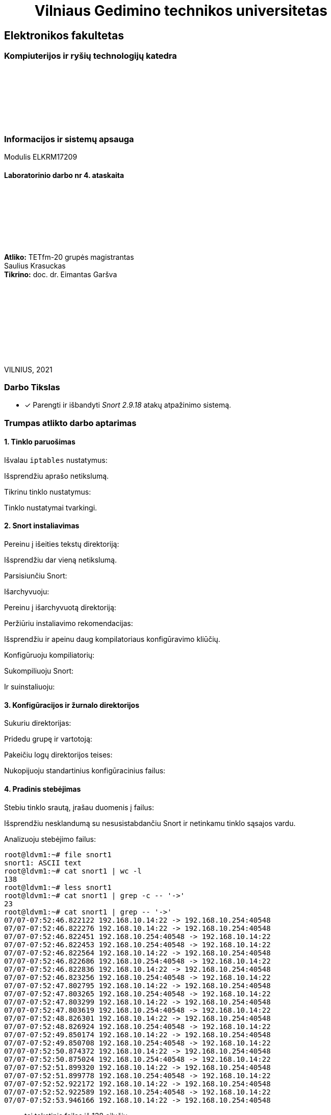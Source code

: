 = {nbsp}{nbsp}{nbsp}{nbsp}{nbsp}{nbsp}{nbsp}{nbsp}{nbsp}Vilniaus Gedimino technikos universitetas

[.text-center]
== Elektronikos fakultetas

=== Kompiuterijos ir ryšių technologijų katedra

{nbsp}

{nbsp}

{nbsp}

{nbsp}

=== Informacijos ir sistemų apsauga
Modulis ELKRM17209

==== Laboratorinio darbo nr 4. ataskaita

{nbsp}

{nbsp}

{nbsp}

{nbsp}

[.text-right]
**Atliko:** TETfm-20 grupės magistrantas +
                       Saulius Krasuckas +
**Tikrino:** doc. dr. Eimantas Garšva

{nbsp}

{nbsp}

{nbsp}

{nbsp}

{nbsp}

VILNIUS, 2021

<<<

### Darbo Tikslas

- [x] Parengti ir išbandyti _Snort 2.9.18_ atakų atpažinimo sistemą.

:SNORT2-GUIDE-AWS-URL: https://s3.amazonaws.com/snort-org-site/production/document_files/files/000/000/122/original/Snort_2.9.9.x_on_Ubuntu_14-16.pdf

### Trumpas atlikto darbo aptarimas


#### 1. Tinklo paruošimas

Išvalau `iptables` nustatymus:

Išsprendžiu aprašo netikslumą.

Tikrinu tinklo nustatymus:

Tinklo nustatymai tvarkingi.


#### 2. Snort instaliavimas

Pereinu į išeities tekstų direktoriją:

Išsprendžiu dar vieną netikslumą.

Parsisiunčiu Snort:

Išarchyvuoju:

Pereinu į išarchyvuotą direktoriją:

Peržiūriu instaliavimo rekomendacijas:

Išsprendžiu ir apeinu daug kompilatoriaus konfigūravimo kliūčių.

Konfigūruoju kompiliatorių:

Sukompiliuoju Snort:

Ir suinstaliuoju:


#### 3. Konfigūracijos ir žurnalo direktorijos

Sukuriu direktorijas:

Pridedu grupę ir vartotoją:

Pakeičiu logų direktorijos teises:

Nukopijuoju standartinius konfigūracinius failus:


#### 4. Pradinis stebėjimas

Stebiu tinklo srautą, įrašau duomenis į failus:

Išsprendžiu nesklandumą su nesusistabdančiu Snort ir netinkamu tinklo sąsajos vardu.

Analizuoju stebėjimo failus:

```
root@ldvm1:~# file snort1
snort1: ASCII text
root@ldvm1:~# cat snort1 | wc -l
138
root@ldvm1:~# less snort1
root@ldvm1:~# cat snort1 | grep -c -- '->'
23
root@ldvm1:~# cat snort1 | grep -- '->'
07/07-07:52:46.822122 192.168.10.14:22 -> 192.168.10.254:40548
07/07-07:52:46.822276 192.168.10.14:22 -> 192.168.10.254:40548
07/07-07:52:46.822451 192.168.10.254:40548 -> 192.168.10.14:22
07/07-07:52:46.822453 192.168.10.254:40548 -> 192.168.10.14:22
07/07-07:52:46.822564 192.168.10.14:22 -> 192.168.10.254:40548
07/07-07:52:46.822686 192.168.10.254:40548 -> 192.168.10.14:22
07/07-07:52:46.822836 192.168.10.14:22 -> 192.168.10.254:40548
07/07-07:52:46.823256 192.168.10.254:40548 -> 192.168.10.14:22
07/07-07:52:47.802795 192.168.10.14:22 -> 192.168.10.254:40548
07/07-07:52:47.803265 192.168.10.254:40548 -> 192.168.10.14:22
07/07-07:52:47.803299 192.168.10.14:22 -> 192.168.10.254:40548
07/07-07:52:47.803619 192.168.10.254:40548 -> 192.168.10.14:22
07/07-07:52:48.826301 192.168.10.14:22 -> 192.168.10.254:40548
07/07-07:52:48.826924 192.168.10.254:40548 -> 192.168.10.14:22
07/07-07:52:49.850174 192.168.10.14:22 -> 192.168.10.254:40548
07/07-07:52:49.850708 192.168.10.254:40548 -> 192.168.10.14:22
07/07-07:52:50.874372 192.168.10.14:22 -> 192.168.10.254:40548
07/07-07:52:50.875024 192.168.10.254:40548 -> 192.168.10.14:22
07/07-07:52:51.899320 192.168.10.14:22 -> 192.168.10.254:40548
07/07-07:52:51.899778 192.168.10.254:40548 -> 192.168.10.14:22
07/07-07:52:52.922172 192.168.10.14:22 -> 192.168.10.254:40548
07/07-07:52:52.922589 192.168.10.254:40548 -> 192.168.10.14:22
07/07-07:52:53.946166 192.168.10.14:22 -> 192.168.10.254:40548
```

- tai tekstinis failas iš 138 eilučių;
- jame aptinku 23 paketus;
- pagal 22/TCP prievadą panašu, kad registruotas tik mano paties SSH srautas;
- atskiras TCP paketas aprašomas tokiu pavidalu:
+
```
07/07-07:52:46.822453 192.168.10.254:40548 -> 192.168.10.14:22
TCP TTL:64 TOS:0x10 ID:26573 IpLen:20 DgmLen:52 DF
***A**** Seq: 0xCF9BC6E6  Ack: 0x95B0E326  Win: 0x590  TcpLen: 32
TCP Options (3) => NOP NOP TS: 61716058 1184245986 
=+=+=+=+=+=+=+=+=+=+=+=+=+=+=+=+=+=+=+=+=+=+=+=+=+=+=+=+=+=+=+=+=+=+=+=+=+
```


#### 5. Paketų rinkimo režimas

Startuoju paketų rinkimo režimu:

Siunčiu užklausas iš fizinio kompiuterio:

Sustabdau paketų rinkimą:

Nuskaitau informaciją apie sustebėtus ICMP paketus:
Išsiųstos buvo dvi ICMP užklausos, iš viso surinkti keturi ICMP paketai.


#### 6. Snort konfigūravimas

Susipažįstu su konfigūracijos failo struktūra:

Atkreipiu dėmesį:

- į globalius kintamuosius:
- į naudojamus preprocesorius:
- į išvedimo įskiepius:
- ir į naudojamas taisykles:

Redaguoju failą ir jame įrašau parametrus:

```
[1]+  Stopped                 nano /etc/snort/snort.conf
root@ldvm1:~# cat /etc/snort/snort.conf | awk '/var (RULE_PATH|HOME_NET|EXTERNAL_NET)/'
ipvar HOME_NET 192.168.10.0/24
ipvar EXTERNAL_NET !$HOME_INET
var RULE_PATH /etc/snort/rules
root@ldvm1:~# 
```

Naudoju simbolį `#` ir užkomentuoju visas taisykles, išskyrus `local.rules`:

```
root@ldvm1:~# cat /etc/snort/snort.conf | grep '^include .RULE'
include $RULE_PATH/local.rules

root@ldvm1:~# cat /etc/snort/snort.conf | grep -c '^#include .RULE'
104
```

- Iš viso užkomentavau 104 taisykles – daug.

Tikrinu, ar užkomentuotas išvedimas į DB:

```
root@ldvm1:~# cat /etc/snort/snort.conf | grep -n database

root@ldvm1:~# cat /etc/snort/snort.conf | grep -n output
34:#  6) Configure output plugins
515:# Step #6: Configure output plugins
521:# output unified2: filename merged.log, limit 128, nostamp, mpls_event_types, vlan_event_types
524:# output alert_unified2: filename snort.alert, limit 128, nostamp
525:# output log_unified2: filename snort.log, limit 128, nostamp 
528:# output alert_syslog: LOG_AUTH LOG_ALERT
531:# output log_tcpdump: tcpdump.log

root@ldvm1:~# cat /etc/snort/snort.conf | grep -n -w -e log -e mysql
184:# Configure default log directory for snort to log to.  For more information see snort -h command line options (-l)
201:config event_queue: max_queue 8 log 5 order_events content_length
218:#   pkt-log
225:#   rule-log alert
521:# output unified2: filename merged.log, limit 128, nostamp, mpls_event_types, vlan_event_types
525:# output log_unified2: filename snort.log, limit 128, nostamp 
531:# output log_tcpdump: tcpdump.log
591:#include $RULE_PATH/mysql.rules
628:#include $RULE_PATH/server-mysql.rules
```

- Tokios eilutės net nerandu. Laikau, kad užkomentuota.


#### 7. Taisyklių vieta

Sukuriu direktoriją `/etc/snort/rules`.

Redaguoju failą `local.rules`:

Parašau paprastą taisyklę, kuri praneša apie ICMP paketus, ir failą išsaugau:

```
root@ldvm1:~# cat /etc/snort/rules/local.rules
alert icmp any any -> 192.168.10.14 any (msg: "ICMP test"; sid:10000001;)
root@ldvm1:~# 
```


#### 8. ICMP užklausų atpažinimas

Startuoju Snort paslaugą:

Tam išpsrendžiu labai daug kliūčių (žr. Sunkumų skyrelį žemiau).

Išsiunčiu _ping_ užklausas iš kaimyno kompiuterio:

```
osboxes@ldvm2:~$ ping -c 2 192.168.10.14
PING 192.168.10.14 (192.168.10.14) 56(84) bytes of data.
64 bytes from 192.168.10.14: icmp_seq=1 ttl=64 time=1.02 ms
64 bytes from 192.168.10.14: icmp_seq=2 ttl=64 time=0.677 ms

--- 192.168.10.14 ping statistics ---
2 packets transmitted, 2 received, 0% packet loss, time 1003ms
rtt min/avg/max/mdev = 0.677/0.846/1.016/0.169 ms
```

Stebiu, ar jos buvo atpažintos.

```
osboxes@ldvm1:~$ cat /var/log/snort/alert
[**] [1:10000001:0] ICMP test [**]
[Priority: 0] 
07/07-10:00:37.250810 192.168.10.13 -> 192.168.10.14
ICMP TTL:64 TOS:0x0 ID:12730 IpLen:20 DgmLen:84 DF
Type:8  Code:0  ID:1   Seq:1  ECHO

[**] [1:10000001:0] ICMP test [**]
[Priority: 0] 
07/07-10:00:38.251703 192.168.10.13 -> 192.168.10.14
ICMP TTL:64 TOS:0x0 ID:12920 IpLen:20 DgmLen:84 DF
Type:8  Code:0  ID:1   Seq:2  ECHO

osboxes@ldvm1:~$ logout
```

Abi išsiųstos ICMP užklausos aptiktos ir atpažintos.


#### 9. _Telnet_ paruošimas

Instaliuoju _telnet_ serverį:

Redaguoju `local.rules` ir pridedu naują taisyklę:

```
root@ldvm1:~# cat /etc/snort/rules/local.rules
alert icmp any any -> 192.168.10.14 any (msg: "ICMP test"; sid:10000001;)
alert tcp any any -> 192.168.10.14 23 (content: "root"; nocase; msg: "Suspicious Telnet"; sid: 10000002;)
```

#### 10. _Telnet_ tikrinimas

Jungiuosi prie kaimyno kompiuterio per _telnet_:

```
osboxes@ldvm1:~$ telnet kaimynas
Trying 192.168.10.13...
telnet: Unable to connect to remote host: Connection refused
```

* Akivaizdu, kad prisijungti nepavyko: _telnet_ paslauga instaliuota ne į jį.

* Jungiuosi priešingai – **iš** kaimyno į savo virtualų kompiuterį:

Visą dieną bandau išspręsti didžiulę kliūtį aptinkant _Telnet_ užklausą.

* Pagaliau _telnet_ srauto stebėjimas veikia!
+
```
osboxes@ldvm1:/usr/local/src$ tail -1f /var/log/snort/alert

[**] [1:10000002:0] Suspicious Telnet [**]
[Priority: 0] 
07/07-18:53:37.013296 192.168.10.13:38560 -> 192.168.10.14:23
TCP TTL:64 TOS:0x10 ID:56855 IpLen:20 DgmLen:105 DF
***AP*** Seq: 0xFB94525  Ack: 0x47141D77  Win: 0x1F6  TcpLen: 32
TCP Options (3) => NOP NOP TS: 141966812 1508637531 

```

Analizuoju atsiradusį įrašą. Jame rodoma:

. taisyklės identifikatorius `"sid"` (_Snort rule ID_),
. taisyklės pavadinimas (`"Suspicious Telnet"`),
. taisyklės prioritetas (`0`),
. užklausos gavimo data,
. abu IP adresai,
. abu TCP portai
. ir didelė dalis likusios TCP (Layer 4) antraštės.

- Tačiau tekstą `"root"` renkant ranka, po simbolį, Snort užklausos vis tiek neaptinka.  +
  Galimai reikia perkonfigūruoti preprocesorių `ftp_telnet` arba `ftp_telnet_protocol`, kad duomenys būtų imami iš jo tiesiogiai.  +
  Ar galbūt tiesiog panaudoti kitą sintaksę, skirtą priėjimui prie šio preprocesoriaus apdorotų duomenų tiesiogiai.

Šiam žingsniui išspręsti skyriau beveik 8 val.:

```
11:37:15
19:25:09
```

* Dėl to baigiu šio žingsnio aiškinimąsi ir palieku tai netikslaus 4LD aprašo sąžinei.

Galiausiai lieka neaišku:

- ar taip ir turėjo būti,
- ar `ftp_telnet*` preprocesorius veikia klaidingai,
- ar jam visgi trūko sukonfigūravimo.


#### 11. Bendruomenės taisyklės

Parsisiunčiu bendruomenės taisykles:

Išarchyvuoju taisykles:

Randu dar vieną LD aprašo neatitikimą.

* Peržiūriu taisyklių direktorijos medį:
+
```
osboxes@ldvm1:/etc/snort$ tree rules
rules
├── community-rules
│   ├── AUTHORS
│   ├── community.rules
│   ├── LICENSE
│   ├── sid-msg.map
│   ├── snort.conf
│   └── VRT-License.txt
├── local.rules
└── local.rules.BACKUP

osboxes@ldvm1:/etc/snort$ ls -lt rules/community-rules
total 2292
-rw-r--r-- 1 1210 root  484378 Jul  7 18:54 sid-msg.map
-rw-r--r-- 1 1210 root 1777148 Jul  7 18:54 community.rules
-rw-r--r-- 1 1210 root   29817 Mar 10 21:04 snort.conf
-rw-r--r-- 1 1210 root   21084 Feb 25 15:49 VRT-License.txt
-rw-r--r-- 1 1210 root    7834 Nov  9  2018 AUTHORS
-rw-r--r-- 1 1210 root   15127 Mar 20  2013 LICENSE
```

Peržiūriu taisyklių failo struktūrą:

```
osboxes@ldvm1:/etc/snort$ ll -h rules/community-rules/community.rules
-rw-r--r-- 1 1210 root 1.7M Jul  7 18:54 rules/community-rules/community.rules

osboxes@ldvm1:/etc/snort$ cat rules/community-rules/community.rules | wc -l
3986
osboxes@ldvm1:/etc/snort$ less -S rules/community-rules/community.rules
```

- Beveik 4000 eilučių. Peržiūriu paskutines:
+
```
osboxes@ldvm1:/etc/snort$ cat rules/community-rules/community.rules | tail -2
alert tcp $EXTERNAL_NET any -> $HOME_NET $HTTP_PORTS (msg:"INDICATOR-COMPROMISE Revil Kaseya ransomware log clearing http upload"; flow:to_server,established; file_data; content:"Server.CreateObject"; content:"KComWExec.execCmd"; fast_pattern:only; metadata:impact_flag red, policy balanced-ips drop, policy connectivity-ips drop, policy max-detect-ips drop, policy security-ips drop, ruleset community, service http; reference:url,doublepulsar.com/kaseya-supply-chain-attack-delivers-mass-ransomware-event-to-us-companies-76e4ec6ec64b; reference:url,www.huntress.com/blog/rapid-response-kaseya-vsa-mass-msp-ransomware-incident; classtype:web-application-attack; sid:57879; rev:2;)
```

- Kiekviena taisyklė gana ilga, todėl kerpu ties 80 simb.:
+
```
osboxes@ldvm1:/etc/snort$ cat rules/community-rules/community.rules | tail | cut -c 1-80
alert tcp $EXTERNAL_NET any -> $HOME_NET $HTTP_PORTS (msg:"MALWARE-BACKDOOR Perl
alert tcp $EXTERNAL_NET any -> $HOME_NET $HTTP_PORTS (msg:"MALWARE-BACKDOOR Perl
alert tcp $EXTERNAL_NET any -> $HOME_NET $HTTP_PORTS (msg:"MALWARE-BACKDOOR Perl
alert tcp $EXTERNAL_NET any -> $HOME_NET $HTTP_PORTS (msg:"MALWARE-BACKDOOR Perl
alert tcp $EXTERNAL_NET any -> $HOME_NET $HTTP_PORTS (msg:"MALWARE-BACKDOOR Perl
alert tcp $EXTERNAL_NET any -> $HOME_NET $HTTP_PORTS (msg:"MALWARE-BACKDOOR Perl
alert tcp $EXTERNAL_NET any -> $HOME_NET $HTTP_PORTS (msg:"OS-WINDOWS Microsoft 
# alert tcp any any -> $HOME_NET $HTTP_PORTS (msg:"POLICY-OTHER Active Directory
alert tcp $EXTERNAL_NET any -> $HOME_NET $HTTP_PORTS (msg:"INDICATOR-COMPROMISE 
```

- Dalis eilučių užkomentuotos.

- Skaičiuoju tik atkomentuotąsias:
+
```
osboxes@ldvm1:/etc/snort$ cat rules/community-rules/community.rules | grep -vc ^#
508
```

- Pežiūriu 10 pirmų:
+
```
osboxes@ldvm1:/etc/snort$ cat rules/community-rules/community.rules | grep -v ^#| head | cut -c 1-80

alert tcp $HOME_NET any -> $EXTERNAL_NET $HTTP_PORTS (msg:"FILE-IDENTIFY RealNet
alert tcp $HOME_NET any -> $EXTERNAL_NET $HTTP_PORTS (msg:"FILE-IDENTIFY RealNet
alert tcp $HOME_NET any -> $EXTERNAL_NET $HTTP_PORTS (msg:"FILE-IDENTIFY RealNet
alert tcp $HOME_NET any -> $EXTERNAL_NET $HTTP_PORTS (msg:"FILE-IDENTIFY RealNet
alert tcp $HOME_NET any -> $EXTERNAL_NET $HTTP_PORTS (msg:"FILE-IDENTIFY Microso
alert tcp $HOME_NET any -> $EXTERNAL_NET $HTTP_PORTS (msg:"FILE-IDENTIFY Microso
alert tcp $HOME_NET 5880 -> $EXTERNAL_NET any (msg:"MALWARE-BACKDOOR Y3KRAT 1.5 
alert tcp $EXTERNAL_NET any -> $HOME_NET 5880 (msg:"MALWARE-BACKDOOR Y3KRAT 1.5 
alert tcp $EXTERNAL_NET any -> $HOME_NET 139 (msg:"NETBIOS SMB Trans2 QUERY_FILE
```

- Peržiūriu 10 paskutinių:
+
```
osboxes@ldvm1:/etc/snort$ cat rules/community-rules/community.rules | grep -v ^#| tail | cut -c 1-80
alert tcp $EXTERNAL_NET any -> $HOME_NET $HTTP_PORTS (msg:"MALWARE-BACKDOOR Perl
alert tcp $EXTERNAL_NET any -> $HOME_NET $HTTP_PORTS (msg:"MALWARE-BACKDOOR Perl
alert tcp $EXTERNAL_NET any -> $HOME_NET $HTTP_PORTS (msg:"MALWARE-BACKDOOR Perl
alert tcp $EXTERNAL_NET any -> $HOME_NET $HTTP_PORTS (msg:"MALWARE-BACKDOOR Perl
alert tcp $EXTERNAL_NET any -> $HOME_NET $HTTP_PORTS (msg:"MALWARE-BACKDOOR Perl
alert tcp $EXTERNAL_NET any -> $HOME_NET $HTTP_PORTS (msg:"MALWARE-BACKDOOR Perl
alert tcp $EXTERNAL_NET any -> $HOME_NET $HTTP_PORTS (msg:"MALWARE-BACKDOOR Perl
alert tcp $EXTERNAL_NET any -> $HOME_NET $HTTP_PORTS (msg:"OS-WINDOWS Microsoft 
alert tcp $EXTERNAL_NET any -> $HOME_NET $HTTP_PORTS (msg:"INDICATOR-COMPROMISE 
```

- Peržiūriu pilną pirmąją:
+
```
osboxes@ldvm1:/etc/snort$ cat rules/community-rules/community.rules | grep -v ^#| head -2

alert tcp $HOME_NET any -> $EXTERNAL_NET $HTTP_PORTS (msg:"FILE-IDENTIFY RealNetworks Realplayer .ram playlist file download request"; flow:to_server,established; content:".ra"; fast_pattern:only; http_uri; pcre:"/\x2eram?([\?\x5c\x2f]|$)/smiU"; flowbits:set,file.realplayer.playlist; flowbits:noalert; metadata:policy max-detect-ips alert, ruleset community, service http; reference:url,en.wikipedia.org/wiki/.ram; classtype:misc-activity; sid:2419; rev:30;)
```

- Direktorijoje randu dar pora failų:
+
```
osboxes@ldvm1:/etc/snort$ ll rules/community-rules/*.{map,conf}
-rw-r--r-- 1 1210 root 484378 Jul  7 18:54 rules/community-rules/sid-msg.map
-rw-r--r-- 1 1210 root  29817 Mar 10 21:04 rules/community-rules/snort.conf

osboxes@ldvm1:/etc/snort$ file rules/community-rules/*.{map,conf}
rules/community-rules/sid-msg.map: ASCII text, with very long lines
rules/community-rules/snort.conf:  ASCII text, with very long lines
```

- `sig-msg.map` matau sąrašą su `sid` ir `msg` reikšmų poromis iš `*.rules` failo.

- `snort.conf` antraštė teigia, kad šis konfigūracinis failas tinka
  https://blog.snort.org/2014/06/sourcefire-vrt-certified-snort-rules.html[Sourcefire VRT]
  (Vulnerability Response Team) taisyklių paketui. Kas tai tokio, nežinau.  +
  Dar failas sako įgalinąs atsaką (angl. _Active response_, turbūt IPS veikimą).  +
  Taip pat detalizuoja 9 žingsnius, kuriuos reikėtų įvykdyti pritaikant konfigūraciją sau.  +
  Panašu, kad tai tiesiog Snort 2.9.9.0 konfigūracijos failas pagal nutylėjimą.


#### 12. Skenavimas įgalinus bendruomenės taisykles

Visų pirma įtraukiu taisykles į konfiguraciją (apraše neradau tokio žingsnio).

Vietoj 2 taisyklių dabar turime 508.

* Taip pat įjungiu ir vienuoliktame žingsnyje išjungtą `ftp_telnet_protocol` preprocesorių:
+
```
--- snort-2.9.18/etc/snort.conf 2021-06-08 12:23:20.000000000 +0300
+++ /etc/snort/snort.conf       2021-07-07 18:36:16.334477803 +0300
@@ -336,10 +336,10 @@
 
 # FTP / Telnet normalization and anomaly detection.  For more information, see README.ftptelnet
 preprocessor ftp_telnet: global inspection_type stateful encrypted_traffic no check_encrypted
-preprocessor ftp_telnet_protocol: telnet \
-    ayt_attack_thresh 20 \
-    normalize ports { 23 } \
-    detect_anomalies
+# preprocessor ftp_telnet_protocol: telnet \
+#     ayt_attack_thresh 20 \
+#     normalize ports { 23 } \
+#     detect_anomalies
 preprocessor ftp_telnet_protocol: ftp server default \
     def_max_param_len 100 \
     ports { 21 2100 3535 } \

root@ldvm1:~# cat ~osboxes/debug/snort.dont-normalize-telnet.conf | patch -R /etc/snort/snort.conf
patching file /etc/snort/snort.conf

root@ldvm1:~# snort -u snort -g snort -c /etc/snort/snort.conf -i enp0s8 -T 2>&1 | tee ~osboxes/debug/16.Snort-selftest-ftp_telnet_protocol-enabled.txt | wc -l
488

root@ldvm1:~# diff -u ~osboxes/debug/{15,16}*.txt | colordiff | perl /usr/share/doc/git/contrib/diff-highlight/diff-highlight
  ...
 FTPTelnet Config:
     GLOBAL CONFIG
       Inspection Type: stateful
       Check for Encrypted Traffic: YES alert: NO
       Continue to check encrypted data: YES
+    TELNET CONFIG:
+      Ports: 23 
+      Are You There Threshold: 20
+      Normalize: YES
+      Detect Anomalies: YES
     FTP CONFIG:
       FTP Server: default
         Ports (PAF): 21 2100 3535 
```

image::https://user-images.githubusercontent.com/74717106/124835642-52a5a380-df8a-11eb-96fd-14a5f46ce555.png[]

* `ftp_telnet_protocol` preprocesorius grąžintas.

Vykdau skenavimą iš kaimyno kompiuterio:

```
osboxes@ldvm2:~$ sudo nmap -sS -P0 -n -F 192.168.10.14
Starting Nmap 7.80 ( https://nmap.org ) at 2021-07-08 01:36 EEST
Nmap scan report for 192.168.10.14
Host is up (0.0014s latency).
Not shown: 96 closed ports
PORT    STATE SERVICE
22/tcp  open  ssh
23/tcp  open  telnet
80/tcp  open  http
443/tcp open  https
MAC Address: 08:00:27:40:2C:F6 (Oracle VirtualBox virtual NIC)

Nmap done: 1 IP address (1 host up) scanned in 1.07 seconds
```

* Deja, jokio įrašo `alert` loge Snort nesukuria

* Atkomentuoju užkomentuotas `community.rules` taisykles:
+
```
osboxes@ldvm1:/etc/snort$ sudo sed -i 's/^# alert/alert/' rules/community-rules/community.rules
osboxes@ldvm1:/etc/snort$ cat rules/community-rules/community.rules | grep -vc ^#
3970
osboxes@ldvm1:/etc/snort$ sudo pkill -SIGHUP snort
```

* Taisyklių skaičius paaugo nuo 508 iki 3970.

* Kartoju skenavimą su `nmap` – ir vėl jokio įrašo.

* Ieškau internete ir perkonfigūruoju preprocesorių `sfportscan` pagal
  https://stackoverflow.com/questions/52411580/how-to-use-snort-to-detect-nmap-default-syn-scan/52421369#52421369[How to Use Snort to detect NMAP default SYN scan?]
+
```
osboxes@ldvm1:/etc/snort$ sudo nano snort.conf


Use "fg" to return to nano.

[3]+  Stopped                 sudo nano snort.conf

osboxes@ldvm1:/etc/snort$ diff -u snort.conf.v3 snort.conf | colordiff
--- snort.conf.v3       2021-07-08 09:15:06.473158930 +0300
+++ snort.conf  2021-07-08 09:16:11.260650206 +0300
@@ -415,7 +415,7 @@
     xlink2state { enabled }
 
 # Portscan detection.  For more information, see README.sfportscan
-preprocessor sfportscan: proto  { all } memcap { 10000000 } sense_level { low }
+preprocessor sfportscan: proto  { all } memcap { 10000000 } sense_level { high } scan_type { all } include_midstream detect_ack_scans logfile { alert }
 
 # ARP spoof detection.  For more information, see the Snort Manual - Configuring Snort - Preprocessors - ARP Spoof Preprocessor
 # preprocessor arpspoof

osboxes@ldvm1:/etc/snort$ sudo pkill -SIGHUP snort
```

* Vėl skenuoju su ta pačia `nmap` komanda.

Pagaliau Snort `alert` logas pasipildė:

```
osboxes@ldvm1:/etc/snort$ tail -1f /var/log/snort/alert
Time: 07/08-09:23:13.918388 
event_ref: 0
192.168.10.13 -> 192.168.10.14 (portscan) TCP Portscan
Priority Count: 8
Connection Count: 10
IP Count: 1
Scanner IP Range: 192.168.10.13:192.168.10.13
Port/Proto Count: 10
Port/Proto Range: 25:8888
```

Įrašas atsirado tik vienas. Jame matyti:

- kad vykdomas TCP prievadų skenavimas;
- kad skenuotojas tik vienas;
- kad atlikti 10 TCP prisijungimų
  (tikėtina, jog skenuota 10 portų, bet nebūtinai) – bendru atveju galimas ir vieno TCP porto skenavimas su keliais prisijungimais);
- skenuotų TCP prievadų yra 10;
- skenuotų TCP prievadų intervalas yra 25 – 8888.


#### 13. MySQL konfigūravimas

Konfigūruoju MySQL vartotoją:

```
osboxes@ldvm1:/etc/snort$ sudo mysqladmin -u root password mypass
mysqladmin: [Warning] Using a password on the command line interface can be insecure.
Warning: Since password will be sent to server in plain text, use ssl connection to ensure password safety.
```

Sukuriu duomenų bazę:

* įeinu į MySQL komandinį režimą:

```
osboxes@ldvm1:/etc/snort$ sudo mysql -u root -p mypass
Enter password: 
ERROR 1049 (42000): Unknown database 'mypass'
```

* Iškart kliūtis:

** `mysql` ignoruoja CLI slaptažodį;
** `mysql` neranda DB `"mypass"`.

* Manau, kad LD aprašas pasenęs ir CLI pasikeitė.
  (Uždraudė slaptažodžių pateikimą per CLI kaip nesaugų)
* Pašalinsiu slaptažodį iš komandinės eilutės.

Įeinu į MyQSL komandinį režimą:

```
osboxes@ldvm1:/etc/snort$ sudo mysql -u root -p
Enter password: 
Welcome to the MySQL monitor.  Commands end with ; or \g.
Your MySQL connection id is 16
Server version: 8.0.25-0ubuntu0.20.04.1 (Ubuntu)

Copyright (c) 2000, 2021, Oracle and/or its affiliates.

Oracle is a registered trademark of Oracle Corporation and/or its
affiliates. Other names may be trademarks of their respective
owners.

Type 'help;' or '\h' for help. Type '\c' to clear the current input statement.

mysql> 
```

Jame sukuriu duomenų bazę:

```
mysql> create database snort;
Query OK, 1 row affected (0.26 sec)

mysql> 
```

Kuriu vartotoją su teisėmis:
+
```
mysql> grant CREATE, INSERT, SELECT, DELETE, UPDATE on snort.* to snort@localhost;
ERROR 1410 (42000): You are not allowed to create a user with GRANT

mysql> 
```

* Gaunu vartotojo kūrimo klaidą.  Turbūt gerokai naujesnė MySQL versija / pasenęs LD aprašas.

* Kuriu pagal https://askubuntu.com/questions/1322175/not-allowed-to-create-user-with-grant/1322177#1322177[https://askubuntu.com/a/1322177/833343]:
+
```
mysql> CREATE USER snort@localhost;
Query OK, 0 rows affected (0.74 sec)

mysql> 
```

* Suteikiu teises atskirai po sukūrimo:
+
```
mysql> grant CREATE, INSERT, SELECT, DELETE, UPDATE on snort.* to snort@localhost;
Query OK, 0 rows affected (0.09 sec)

mysql> 
```

Nustatau slaptažodį duomenų bazei:

```
mysql> SET PASSWORD FOR snort@localhost=PASSWORD('mypass');
ERROR 1064 (42000): You have an error in your SQL syntax; check the manual that corresponds to your MySQL server version for the right syntax to use near 'PASSWORD('mypass')' at line 1
mysql> 
```

* Ir vėl neatitikimas. Įtariu tą patį LD aprašo pasenimą.

* Sprendžiu pagal https://stackoverflow.com/questions/36099028/error-1064-42000-you-have-an-error-in-your-sql-syntax-want-to-configure-a-pa/57718773#57718773[https://stackoverflow.com/a/57718773/1025073]:
+
```
mysql> ALTER USER snort@localhost IDENTIFIED WITH mysql_native_password BY 'mypass';
Query OK, 0 rows affected (0.17 sec)

mysql> 
```

Išeinu iš MySQL komandinio režimo:

```
mysql> exit
Bye
osboxes@ldvm1:/etc/snort$ 
```

#### 14. Snort DB importavimas

Importuoju Snort duomenų bazės schemą:

```
osboxes@ldvm1:/etc/snort$ cd /usr/local/src/snort-2.9.18/schemas
-bash: cd: /usr/local/src/snort-2.9.18/schemas: No such file or directory
```

* Tokios direktorijos nėra.

* Ieškau susijusių pavadinimų:
+
```
osboxes@ldvm1:/etc/snort$ find /usr/local/src/snort-2.9.18 -name '*schem*'

osboxes@ldvm1:/etc/snort$ find /usr/local/src/snort-2.9.18 -name '*sql*'
/usr/local/src/snort-2.9.18/src/dynamic-preprocessors/appid/service_plugins/service_mysql.h
/usr/local/src/snort-2.9.18/src/dynamic-preprocessors/appid/service_plugins/service_mysql.c
/usr/local/src/snort-2.9.18/src/dynamic-plugins/sf_engine/examples/misc_mysql_com_table_dump.c
/usr/local/src/snort-2.9.18/src/dynamic-plugins/sf_engine/examples/misc_mysql_com_table_dump.lo
/usr/local/src/snort-2.9.18/src/dynamic-plugins/sf_engine/examples/misc_mysql_com_table_dump.o
/usr/local/src/snort-2.9.18/src/dynamic-plugins/sf_engine/examples/.libs/misc_mysql_com_table_dump.o
```

* Tikrinu `"./configure"` skripto siūlomas galimybes:
+
```
osboxes@ldvm1:/usr/local/src/snort-2.9.18$ ./configure --help | grep -i mysql
osboxes@ldvm1:/usr/local/src/snort-2.9.18$ ./configure --help | grep -i sql
osboxes@ldvm1:/usr/local/src/snort-2.9.18$ ./configure --help | grep -i sch
```

* Nieko bendro su MySQL neradau.

* Turiu vienintelį spėjimą pagal `"src/dynamic-preprocessors/appid/service_plugins/service_mysql.c"` failą:  +
  galbūt MySQL palaikymui reikalingas įjungtas OpenAppID palaikymas.  +
  O pastarąjį esu išjungęs kompiliatoriaus konfigūravimo fazėje.

Stabdau laboratorinio darbo atlikimą, nes per daug neatitikimų.


### Iškilę sunkumai ir pastebėti netikslumai

#### 1. Tinklo paruošimas

```
osboxes@ldvm1:~$ sudo iptables -F
osboxes@ldvm1:~$ 
```

* Iškart iškilo sunkumas – užstrigo SSH ryšys ir po ilgo laiko SSH klientas atsijungė:
+
```
osboxes@ldvm1:~$ 
osboxes@ldvm1:~$ packet_write_wait: Connection to 192.168.10.14 port 22: Broken pipe
```

* Priežasčių supratimui prisijungiau per Serial konsolę ir pasinaudojau `tcpdump` programa:
+
```
osboxes@ldvm1:~$ sudo tcpdump -ni any
sudo tcpdump -ni any
tcpdump: verbose output suppressed, use -v or -vv for full protocol decode
listening on any, link-type LINUX_SLL (Linux cooked v1), capture size 262144 bytes
22:35:57.299726 IP 192.168.10.14.22 > 192.168.10.254.40526: Flags [P.], seq 4070427175:4070427275, ack 809347258, win 501, options [nop,nop,TS val 1151414038 ecr 28314383], length 100
22:35:57.299901 IP 192.168.10.254.40526 > 192.168.10.14.22: Flags [.], ack 100, win 466, options [nop,nop,TS val 28315249 ecr 1151414038,nop,nop,sack 1 {0:100}], length 0
22:35:58.131852 IP 192.168.10.14.22 > 192.168.10.254.40526: Flags [P.], seq 0:100, ack 1, win 501, options [nop,nop,TS val 1151414870 ecr 28314383], length 100
22:35:58.134467 IP 192.168.10.254.40526 > 192.168.10.14.22: Flags [.], ack 100, win 466, options [nop,nop,TS val 28316095 ecr 1151414870,nop,nop,sack 1 {0:100}], length 0
22:35:59.795988 IP 192.168.10.14.22 > 192.168.10.254.40526: Flags [P.], seq 0:100, ack 1, win 501, options [nop,nop,TS val 1151416534 ecr 28314383], length 100
22:35:59.798233 IP 192.168.10.254.40526 > 192.168.10.14.22: Flags [.], ack 100, win 466, options [nop,nop,TS val 28317788 ecr 1151416534,nop,nop,sack 1 {0:100}], length 0
22:36:03.091852 IP 192.168.10.14.22 > 192.168.10.254.40526: Flags [P.], seq 0:100, ack 1, win 501, options [nop,nop,TS val 1151419830 ecr 28314383], length 100
22:36:03.093223 IP 192.168.10.254.40526 > 192.168.10.14.22: Flags [.], ack 100, win 466, options [nop,nop,TS val 28321139 ecr 1151419830,nop,nop,sack 1 {0:100}], length 0
22:36:09.747774 IP 192.168.10.14.22 > 192.168.10.254.40526: Flags [P.], seq 0:100, ack 1, win 501, options [nop,nop,TS val 1151426486 ecr 28314383], length 100
22:36:09.748032 IP 192.168.10.254.40526 > 192.168.10.14.22: Flags [.], ack 100, win 466, options [nop,nop,TS val 28327908 ecr 1151426486,nop,nop,sack 1 {0:100}], length 0
22:36:23.059826 IP 192.168.10.14.22 > 192.168.10.254.40526: Flags [P.], seq 0:100, ack 1, win 501, options [nop,nop,TS val 1151439798 ecr 28314383], length 100
22:36:23.060319 IP 192.168.10.254.40526 > 192.168.10.14.22: Flags [.], ack 100, win 466, options [nop,nop,TS val 28341446 ecr 1151439798,nop,nop,sack 1 {0:100}], length 0
22:36:49.695812 IP 192.168.10.14.22 > 192.168.10.254.40526: Flags [P.], seq 0:100, ack 1, win 501, options [nop,nop,TS val 1151466434 ecr 28314383], length 100
22:36:49.696170 IP 192.168.10.254.40526 > 192.168.10.14.22: Flags [.], ack 100, win 466, options [nop,nop,TS val 28368534 ecr 1151466434,nop,nop,sack 1 {0:100}], length 0
22:36:54.614139 ARP, Request who-has 192.168.10.14 tell 192.168.10.254, length 46
22:36:54.614163 ARP, Reply 192.168.10.14 is-at 08:00:27:40:2c:f6, length 28
22:36:54.803813 ARP, Request who-has 192.168.10.254 tell 192.168.10.14, length 28
22:36:54.804052 ARP, Reply 192.168.10.254 is-at 0a:00:27:00:00:00, length 46
22:37:42.948130 IP 192.168.10.14.22 > 192.168.10.254.40526: Flags [P.], seq 0:100, ack 1, win 501, options [nop,nop,TS val 1151519686 ecr 28314383], length 100
22:37:42.948395 IP 192.168.10.254.40526 > 192.168.10.14.22: Flags [.], ack 100, win 466, options [nop,nop,TS val 28422690 ecr 1151519686,nop,nop,sack 1 {0:100}], length 0
22:37:47.870393 ARP, Request who-has 192.168.10.14 tell 192.168.10.254, length 46
22:37:47.870439 ARP, Reply 192.168.10.14 is-at 08:00:27:40:2c:f6, length 28
22:37:48.051718 ARP, Request who-has 192.168.10.254 tell 192.168.10.14, length 28
22:37:48.052034 ARP, Reply 192.168.10.254 is-at 0a:00:27:00:00:00, length 46
```

* Matyti, kad:

** virtualus kompiuteris fiziniam kompiuteriui siunčia duomenų bloką per TCP;
** fizinis kompiuteris per TCP siunčia patvirtinimus, kad duomenis gavo;
** ir veiksmai kartojasi su vis ilgėjančiu intervalu tarp pasikartojimų.

* Peržiūrėjus `iptables` matyti, kad tai įvyksta dėl grandyje `INPUT` pasilikusio `POLICY = DROP` nustatymo:
+
```
osboxes@ldvm1:~$ sudo iptables --list -n
Chain INPUT (policy DROP)
target     prot opt source               destination         
ACCEPT     tcp  --  0.0.0.0/0            192.168.10.14        tcp dpt:22
ACCEPT     tcp  --  0.0.0.0/0            192.168.10.14        tcp dpt:443

Chain FORWARD (policy DROP)
target     prot opt source               destination         

Chain OUTPUT (policy ACCEPT)
target     prot opt source               destination         
```

* Tad jei tarpsegmentinį filtrą nustatome scenarijaus pagalba, jį išvalyti reikėtų taip pat:
+
```
osboxes@ldvm1:~$ sudo /etc/init.d/myfirewall stop
sudo /etc/init.d/myfirewall stop
Stopping firewall (flushing rules)
```

* Tikrinu ryšį:
+
```
[p@localhost ~]$ ssh osboxes@192.168.10.14
osboxes@192.168.10.14's password: 
Welcome to Ubuntu 20.04.2 LTS (GNU/Linux 5.8.0-59-generic x86_64)

 * Documentation:  https://help.ubuntu.com
 * Management:     https://landscape.canonical.com
 * Support:        https://ubuntu.com/advantage

154 updates can be installed immediately.
0 of these updates are security updates.
To see these additional updates run: apt list --upgradable

Failed to connect to https://changelogs.ubuntu.com/meta-release-lts. Check your Internet connection or proxy settings

Your Hardware Enablement Stack (HWE) is supported until April 2025.
Last login: Tue Jul  6 22:34:55 2021 from 192.168.10.254
osboxes@ldvm1:~$ 
```

* Ryšys atsistatė.

* 4LD aprašas šiam žingsniui nevisai korektiškas.

#### 2. Snort instaliavimas

```
osboxes@ldvm1:~$ cd /usr/local/src/
osboxes@ldvm1:/usr/local/src$ 
```

* Siunčiu Snort ir iškart antra kliūtis:
+
```
osboxes@ldvm1:/usr/local/src$ wget https://www.snort.org/downloads/snort/snort-2.9.18.tar.gz
--2021-07-06 23:11:27--  https://www.snort.org/downloads/snort/snort-2.9.18.tar.gz
Resolving www.snort.org (www.snort.org)... 104.18.139.9, 104.18.138.9, 2606:4700::6812:8b09, ...
Connecting to www.snort.org (www.snort.org)|104.18.139.9|:443... connected.
HTTP request sent, awaiting response... 302 Found
Location: https://snort-org-site.s3.amazonaws.com/production/release_files/files/000/018/474/original/snort-2.9.18.tar.gz?X-Amz-Algorithm=AWS4-HMAC-SHA256&X-Amz-Credential=AKIAIXACIED2SPMSC7GA%2F20210706%2Fus-east-1%2Fs3%2Faws4_request&X-Amz-Date=20210706T201127Z&X-Amz-Expires=3600&X-Amz-SignedHeaders=host&X-Amz-Signature=56f418bb145628cfcf085140ffdcd693b1dbf5deb116d8fac3117c594e7c1a8f [following]
--2021-07-06 23:11:28--  https://snort-org-site.s3.amazonaws.com/production/release_files/files/000/018/474/original/snort-2.9.18.tar.gz?X-Amz-Algorithm=AWS4-HMAC-SHA256&X-Amz-Credential=AKIAIXACIED2SPMSC7GA%2F20210706%2Fus-east-1%2Fs3%2Faws4_request&X-Amz-Date=20210706T201127Z&X-Amz-Expires=3600&X-Amz-SignedHeaders=host&X-Amz-Signature=56f418bb145628cfcf085140ffdcd693b1dbf5deb116d8fac3117c594e7c1a8f
Resolving snort-org-site.s3.amazonaws.com (snort-org-site.s3.amazonaws.com)... 52.217.137.153
Connecting to snort-org-site.s3.amazonaws.com (snort-org-site.s3.amazonaws.com)|52.217.137.153|:443... connected.
HTTP request sent, awaiting response... 200 OK
Length: 6909928 (6.6M) [binary/octet-stream]
snort-2.9.18.tar.gz: Permission denied

Cannot write to ‘snort-2.9.18.tar.gz’ (Success).`
```

* Tikrinu teises:
+
```
osboxes@ldvm1:/usr/local/src$ ll -d .
drwxr-xr-x 2 root root 4096 Feb  9 20:47 ./

osboxes@ldvm1:/usr/local/src$ id
uid=1000(osboxes) gid=1000(osboxes) groups=1000(osboxes),4(adm),24(cdrom),27(sudo),30(dip),46(plugdev),120(lpadmin),131(lxd),132(sambashare)
```

* Ir jas pakeičiu:
+
```
osboxes@ldvm1:/usr/local/src$ sudo chown osboxes:osboxes .

osboxes@ldvm1:/usr/local/src$ ll -d .
drwxr-xr-x 2 osboxes osboxes 4096 Feb  9 20:47 ./
```

* Konfigūruoju kompiliatorių, iškyla sunkumas:
+
```
osboxes@ldvm1:/usr/local/src/snort-2.9.18$ ./configure --with-mysql --enable-dynamicplugin
configure: WARNING: unrecognized options: --with-mysql, --enable-dynamicplugin
checking for a BSD-compatible install... /usr/bin/install -c
checking whether build environment is sane... yes
checking for a thread-safe mkdir -p... /usr/bin/mkdir -p
checking for gawk... no
checking for mawk... mawk
  ...
checking for pfring_open in -lpfring... no
checking for pfring_open in -lpcap... no

   ERROR!  Libpcap library/headers (libpcap.a (or .so)/pcap.h)
   not found, go get it from http://www.tcpdump.org
   or use the --with-libpcap-* options, if you have it installed
   in unusual place.  Also check if your libpcap depends on another
   shared library that may be installed in an unusual place
```

* Įdiegiu 2LD metu praleistus ir dabar trūkstančius paketus:
+
```
osboxes@ldvm1:/usr/local/src/snort-2.9.18$ sudo apt-get install libnet1 libnet1-dev libpcre3 libpcre3-dev libpcap0.8 libpcap0.8-dev
Reading package lists... Done
Building dependency tree       
Reading state information... Done
libpcap0.8 is already the newest version (1.9.1-3).
libpcap0.8 set to manually installed.
libpcre3 is already the newest version (2:8.39-12build1).
libpcre3 set to manually installed.
The following additional packages will be installed:
  libpcre16-3 libpcre32-3 libpcrecpp0v5
The following NEW packages will be installed:
  libnet1 libnet1-dev libpcap0.8-dev libpcre16-3 libpcre3-dev libpcre32-3 libpcrecpp0v5
0 upgraded, 7 newly installed, 0 to remove and 153 not upgraded.
Need to get 1,234 kB of archives.
After this operation, 5,059 kB of additional disk space will be used.
Do you want to continue? [Y/n] y
Get:1 http://us.archive.ubuntu.com/ubuntu focal/main amd64 libnet1 amd64 1.1.6+dfsg-3.1build1 [43.3 kB]
Get:2 http://us.archive.ubuntu.com/ubuntu focal/main amd64 libnet1-dev amd64 1.1.6+dfsg-3.1build1 [101 kB]
Get:3 http://us.archive.ubuntu.com/ubuntu focal/main amd64 libpcap0.8-dev amd64 1.9.1-3 [244 kB]
Get:4 http://us.archive.ubuntu.com/ubuntu focal/main amd64 libpcre16-3 amd64 2:8.39-12build1 [150 kB]
Get:5 http://us.archive.ubuntu.com/ubuntu focal/main amd64 libpcre32-3 amd64 2:8.39-12build1 [140 kB]
Get:6 http://us.archive.ubuntu.com/ubuntu focal/main amd64 libpcrecpp0v5 amd64 2:8.39-12build1 [15.5 kB]
Get:7 http://us.archive.ubuntu.com/ubuntu focal/main amd64 libpcre3-dev amd64 2:8.39-12build1 [540 kB]
Fetched 1,234 kB in 4s (345 kB/s)     
Selecting previously unselected package libnet1:amd64.
(Reading database ... 197632 files and directories currently installed.)
Preparing to unpack .../0-libnet1_1.1.6+dfsg-3.1build1_amd64.deb ...
Unpacking libnet1:amd64 (1.1.6+dfsg-3.1build1) ...
Selecting previously unselected package libnet1-dev.
Preparing to unpack .../1-libnet1-dev_1.1.6+dfsg-3.1build1_amd64.deb ...
Unpacking libnet1-dev (1.1.6+dfsg-3.1build1) ...
Selecting previously unselected package libpcap0.8-dev:amd64.
Preparing to unpack .../2-libpcap0.8-dev_1.9.1-3_amd64.deb ...
Unpacking libpcap0.8-dev:amd64 (1.9.1-3) ...
Selecting previously unselected package libpcre16-3:amd64.
Preparing to unpack .../3-libpcre16-3_2%3a8.39-12build1_amd64.deb ...
Unpacking libpcre16-3:amd64 (2:8.39-12build1) ...
Selecting previously unselected package libpcre32-3:amd64.
Preparing to unpack .../4-libpcre32-3_2%3a8.39-12build1_amd64.deb ...
Unpacking libpcre32-3:amd64 (2:8.39-12build1) ...
Selecting previously unselected package libpcrecpp0v5:amd64.
Preparing to unpack .../5-libpcrecpp0v5_2%3a8.39-12build1_amd64.deb ...
Unpacking libpcrecpp0v5:amd64 (2:8.39-12build1) ...
Selecting previously unselected package libpcre3-dev:amd64.
Preparing to unpack .../6-libpcre3-dev_2%3a8.39-12build1_amd64.deb ...
Unpacking libpcre3-dev:amd64 (2:8.39-12build1) ...
Setting up libpcrecpp0v5:amd64 (2:8.39-12build1) ...
Setting up libpcre16-3:amd64 (2:8.39-12build1) ...
Setting up libpcap0.8-dev:amd64 (1.9.1-3) ...
Setting up libnet1:amd64 (1.1.6+dfsg-3.1build1) ...
Setting up libpcre32-3:amd64 (2:8.39-12build1) ...
Setting up libpcre3-dev:amd64 (2:8.39-12build1) ...
Setting up libnet1-dev (1.1.6+dfsg-3.1build1) ...
Processing triggers for man-db (2.9.1-1) ...
Processing triggers for libc-bin (2.31-0ubuntu9.2) ...
```

* Taisau, bet dar nesusikonfigūravo:
+
```
osboxes@ldvm1:/usr/local/src/snort-2.9.18$ ./configure --with-mysql --enable-dynamicplugin
configure: WARNING: unrecognized options: --with-mysql, --enable-dynamicplugin
checking for a BSD-compatible install... /usr/bin/install -c
checking whether build environment is sane... yes
checking for a thread-safe mkdir -p... /usr/bin/mkdir -p
checking for gawk... no
checking for mawk... mawk
  ...
checking for SHA256_Init in -lcrypto... yes
checking for MD5_Init in -lcrypto... yes
checking dnet.h usability... no
checking dnet.h presence... no
checking for dnet.h... no
checking dumbnet.h usability... no
checking dumbnet.h presence... no
checking for dumbnet.h... no

   ERROR!  dnet header not found, go get it from
   http://code.google.com/p/libdnet/ or use the --with-dnet-*
   options, if you have it installed in an unusual place
```

* Trūksta `libdnet`.

* Ieškau ir diegiu `libdnet`:
+
```
osboxes@ldvm1:/usr/local/src/snort-2.9.18$ apt-cache search libdnet
dnet-common - Base package for Linux DECnet
libdnet - DECnet Libraries
libdnet-dev - DECnet development libraries & Headers
libdumbnet-dev - dumb, portable networking library -- development files
libdumbnet1 - dumb, portable networking library -- shared library
libnet-libdnet-perl - interface to libdumbnet's low-level network functions
libnet-libdnet6-perl - module to add IPv6 support to Net::Libdnet
osboxes@ldvm1:/usr/local/src/snort-2.9.18$ sudo apt-get install libdnet libdnet-dev 
Reading package lists... Done
Building dependency tree       
Reading state information... Done
Suggested packages:
  dnet-common
The following NEW packages will be installed:
  libdnet libdnet-dev
0 upgraded, 2 newly installed, 0 to remove and 153 not upgraded.
Need to get 357 kB of archives.
After this operation, 996 kB of additional disk space will be used.
Get:1 http://us.archive.ubuntu.com/ubuntu focal/universe amd64 libdnet amd64 2.65build2 [60.1 kB]
Get:2 http://us.archive.ubuntu.com/ubuntu focal/universe amd64 libdnet-dev amd64 2.65build2 [297 kB]
Fetched 357 kB in 1s (248 kB/s)      
Selecting previously unselected package libdnet:amd64.
(Reading database ... 197909 files and directories currently installed.)
Preparing to unpack .../libdnet_2.65build2_amd64.deb ...
Unpacking libdnet:amd64 (2.65build2) ...
Selecting previously unselected package libdnet-dev:amd64.
Preparing to unpack .../libdnet-dev_2.65build2_amd64.deb ...
Unpacking libdnet-dev:amd64 (2.65build2) ...
Setting up libdnet:amd64 (2.65build2) ...
Setting up libdnet-dev:amd64 (2.65build2) ...
Processing triggers for man-db (2.9.1-1) ...
Processing triggers for libc-bin (2.31-0ubuntu9.2) ...
```

* Konfigūruoju kompiliatorių, klaida išlieka:
+
```
osboxes@ldvm1:/usr/local/src/snort-2.9.18$ ./configure --with-mysql --enable-dynamicplugin
configure: WARNING: unrecognized options: --with-mysql, --enable-dynamicplugin
checking for a BSD-compatible install... /usr/bin/install -c
checking whether build environment is sane... yes
checking for a thread-safe mkdir -p... /usr/bin/mkdir -p
checking for gawk... no
checking for mawk... mawk
  ...
checking for SHA256_Init in -lcrypto... yes
checking for MD5_Init in -lcrypto... yes
checking dnet.h usability... no
checking dnet.h presence... no
checking for dnet.h... no
checking dumbnet.h usability... no
checking dumbnet.h presence... no
checking for dumbnet.h... no

   ERROR!  dnet header not found, go get it from
   http://code.google.com/p/libdnet/ or use the --with-dnet-*
   options, if you have it installed in an unusual place
```

* Tikrinu `INSTALL` faile nurodytą įrankį:
+
```
osboxes@ldvm1:/usr/local/src/snort-2.9.18$ dnet-config

Command 'dnet-config' not found, but can be installed with:

sudo apt install libdumbnet-dev
```

* Išmetu `libdnet` paketus:
+
```
osboxes@ldvm1:/usr/local/src/snort-2.9.18$ sudo apt-get autoremove libdnet libdnet-dev 
Reading package lists... Done
Building dependency tree       
Reading state information... Done
The following packages will be REMOVED:
  libdnet libdnet-dev
0 upgraded, 0 newly installed, 2 to remove and 153 not upgraded.
After this operation, 996 kB disk space will be freed.
Do you want to continue? [Y/n] 
(Reading database ... 197958 files and directories currently installed.)
Removing libdnet-dev:amd64 (2.65build2) ...
Removing libdnet:amd64 (2.65build2) ...
Processing triggers for man-db (2.9.1-1) ...
Processing triggers for libc-bin (2.31-0ubuntu9.2) ...
```

* Diegiu `libdumbnet` paketus:
+
```
osboxes@ldvm1:/usr/local/src/snort-2.9.18$ sudo apt-get install libdumbnet-dev 
Reading package lists... Done
Building dependency tree       
Reading state information... Done
The following additional packages will be installed:
  libdumbnet1
The following NEW packages will be installed:
  libdumbnet-dev libdumbnet1
0 upgraded, 2 newly installed, 0 to remove and 153 not upgraded.
Need to get 81.8 kB of archives.
After this operation, 329 kB of additional disk space will be used.
Do you want to continue? [Y/n] y
Get:1 http://us.archive.ubuntu.com/ubuntu focal/universe amd64 libdumbnet1 amd64 1.12-9build1 [25.4 kB]
Get:2 http://us.archive.ubuntu.com/ubuntu focal/universe amd64 libdumbnet-dev amd64 1.12-9build1 [56.4 kB]
Fetched 81.8 kB in 1s (102 kB/s)     
Selecting previously unselected package libdumbnet1:amd64.
(Reading database ... 197909 files and directories currently installed.)
Preparing to unpack .../libdumbnet1_1.12-9build1_amd64.deb ...
Unpacking libdumbnet1:amd64 (1.12-9build1) ...
Selecting previously unselected package libdumbnet-dev.
Preparing to unpack .../libdumbnet-dev_1.12-9build1_amd64.deb ...
Unpacking libdumbnet-dev (1.12-9build1) ...
Setting up libdumbnet1:amd64 (1.12-9build1) ...
Setting up libdumbnet-dev (1.12-9build1) ...
Processing triggers for man-db (2.9.1-1) ...
Processing triggers for libc-bin (2.31-0ubuntu9.2) ...
```

* Konfigūruoju kompiliatorių, nauja klaida:
+
```
osboxes@ldvm1:/usr/local/src/snort-2.9.18$ ./configure --with-mysql --enable-dynamicplugin
configure: WARNING: unrecognized options: --with-mysql, --enable-dynamicplugin
checking for a BSD-compatible install... /usr/bin/install -c
checking whether build environment is sane... yes
checking for a thread-safe mkdir -p... /usr/bin/mkdir -p
checking for gawk... no
  ...
checking dumbnet.h presence... yes
checking for dumbnet.h... yes
checking for eth_set in -ldnet... no
checking for eth_set in -ldumbnet... yes
checking for dlsym in -ldl... yes
./configure: line 12576: daq-modules-config: command not found
checking for daq_load_modules in -ldaq_static... no

   ERROR!  daq_static library not found, go get it from
   http://www.snort.org/.
```

* Diegiu `libdaq`:
+
```
osboxes@ldvm1:/usr/local/src/snort-2.9.18$ daq-modules-config

Command 'daq-modules-config' not found, but can be installed with:

sudo apt install libdaq-dev

osboxes@ldvm1:/usr/local/src/snort-2.9.18$ sudo apt-get install libdaq-dev
Reading package lists... Done
Building dependency tree       
Reading state information... Done
The following additional packages will be installed:
  libdaq2
The following NEW packages will be installed:
  libdaq-dev libdaq2
0 upgraded, 2 newly installed, 0 to remove and 153 not upgraded.
Need to get 171 kB of archives.
After this operation, 651 kB of additional disk space will be used.
Do you want to continue? [Y/n] 
Get:1 http://us.archive.ubuntu.com/ubuntu focal/universe amd64 libdaq2 amd64 2.0.4-3build2 [65.2 kB]
Get:2 http://us.archive.ubuntu.com/ubuntu focal/universe amd64 libdaq-dev amd64 2.0.4-3build2 [106 kB]
Fetched 171 kB in 1s (124 kB/s) 
Selecting previously unselected package libdaq2.
(Reading database ... 197948 files and directories currently installed.)
Preparing to unpack .../libdaq2_2.0.4-3build2_amd64.deb ...
Unpacking libdaq2 (2.0.4-3build2) ...
Selecting previously unselected package libdaq-dev.
Preparing to unpack .../libdaq-dev_2.0.4-3build2_amd64.deb ...
Unpacking libdaq-dev (2.0.4-3build2) ...
Setting up libdaq2 (2.0.4-3build2) ...
Setting up libdaq-dev (2.0.4-3build2) ...
Processing triggers for libc-bin (2.31-0ubuntu9.2) ...
```

* Konfigūruoju kompiliatorių, dar viena klaida:
+
```
osboxes@ldvm1:/usr/local/src/snort-2.9.18$ ./configure --with-mysql --enable-dynamicplugin
configure: WARNING: unrecognized options: --with-mysql, --enable-dynamicplugin
checking for a BSD-compatible install... /usr/bin/install -c
checking whether build environment is sane... yes
checking for a thread-safe mkdir -p... /usr/bin/mkdir -p
checking for gawk... no
  ...
checking for inflate in -lz... yes
checking lzma.h usability... no
checking lzma.h presence... no
checking for lzma.h... no
checking for lzma_stream_decoder in -llzma... no

   ERROR!  flex not found.
   Get it from http://flex.sourceforge.net/
   (You may also try lex instead.)
```

* Diegiu `flex` įrankį:
+
```
osboxes@ldvm1:/usr/local/src/snort-2.9.18$ flex

Command 'flex' not found, but can be installed with:

sudo apt install flex      # version 2.6.4-6.2, or
sudo apt install flex-old  # version 2.5.4a-10ubuntu2

osboxes@ldvm1:/usr/local/src/snort-2.9.18$ sudo apt-get install flex
Reading package lists... Done
Building dependency tree       
Reading state information... Done
The following additional packages will be installed:
  libfl-dev libfl2 libsigsegv2 m4
Suggested packages:
  bison build-essential flex-doc m4-doc
The following NEW packages will be installed:
  flex libfl-dev libfl2 libsigsegv2 m4
0 upgraded, 5 newly installed, 0 to remove and 153 not upgraded.
Need to get 547 kB of archives.
After this operation, 1,530 kB of additional disk space will be used.
Do you want to continue? [Y/n] 
Get:1 http://us.archive.ubuntu.com/ubuntu focal/main amd64 libsigsegv2 amd64 2.12-2 [13.9 kB]
Get:2 http://us.archive.ubuntu.com/ubuntu focal/main amd64 m4 amd64 1.4.18-4 [199 kB]
Get:3 http://us.archive.ubuntu.com/ubuntu focal/main amd64 flex amd64 2.6.4-6.2 [317 kB]
Get:4 http://us.archive.ubuntu.com/ubuntu focal/main amd64 libfl2 amd64 2.6.4-6.2 [11.5 kB]
Get:5 http://us.archive.ubuntu.com/ubuntu focal/main amd64 libfl-dev amd64 2.6.4-6.2 [6,316 B]
Fetched 547 kB in 2s (274 kB/s) 
Selecting previously unselected package libsigsegv2:amd64.
(Reading database ... 197971 files and directories currently installed.)
Preparing to unpack .../libsigsegv2_2.12-2_amd64.deb ...
Unpacking libsigsegv2:amd64 (2.12-2) ...
Selecting previously unselected package m4.
Preparing to unpack .../archives/m4_1.4.18-4_amd64.deb ...
Unpacking m4 (1.4.18-4) ...
Selecting previously unselected package flex.
Preparing to unpack .../flex_2.6.4-6.2_amd64.deb ...
Unpacking flex (2.6.4-6.2) ...
Selecting previously unselected package libfl2:amd64.
Preparing to unpack .../libfl2_2.6.4-6.2_amd64.deb ...
Unpacking libfl2:amd64 (2.6.4-6.2) ...
Selecting previously unselected package libfl-dev:amd64.
Preparing to unpack .../libfl-dev_2.6.4-6.2_amd64.deb ...
Unpacking libfl-dev:amd64 (2.6.4-6.2) ...
Setting up libsigsegv2:amd64 (2.12-2) ...
Setting up libfl2:amd64 (2.6.4-6.2) ...
Setting up m4 (1.4.18-4) ...
Setting up flex (2.6.4-6.2) ...
Setting up libfl-dev:amd64 (2.6.4-6.2) ...
Processing triggers for libc-bin (2.31-0ubuntu9.2) ...
Processing triggers for man-db (2.9.1-1) ...
Processing triggers for install-info (6.7.0.dfsg.2-5) ...
```

* Vėl konfigūruoju kompiliatorių:
+
```
osboxes@ldvm1:/usr/local/src/snort-2.9.18$ ./configure --with-mysql --enable-dynamicplugin
configure: WARNING: unrecognized options: --with-mysql, --enable-dynamicplugin
checking for a BSD-compatible install... /usr/bin/install -c
checking whether build environment is sane... yes
checking for a thread-safe mkdir -p... /usr/bin/mkdir -p
checking for gawk... no
  ...
checking for lzma.h... no
checking for lzma_stream_decoder in -llzma... no

   ERROR!  bison not found.
   Get it from http://www.gnu.org/software/bison/
   (You may also try byacc or yacc instead.)
```

* Diegiu `bison`:
+
```
osboxes@ldvm1:/usr/local/src/snort-2.9.18$ bison

Command 'bison' not found, but can be installed with:

sudo apt install bison    # version 2:3.5.1+dfsg-1, or
sudo apt install bison++  # version 1.21.11-4build1

osboxes@ldvm1:/usr/local/src/snort-2.9.18$ sudo apt-get install bison
Reading package lists... Done
Building dependency tree       
Reading state information... Done
Suggested packages:
  bison-doc
The following NEW packages will be installed:
  bison
0 upgraded, 1 newly installed, 0 to remove and 153 not upgraded.
Need to get 657 kB of archives.
After this operation, 2,028 kB of additional disk space will be used.
Get:1 http://us.archive.ubuntu.com/ubuntu focal/main amd64 bison amd64 2:3.5.1+dfsg-1 [657 kB]
Fetched 657 kB in 2s (318 kB/s)
Selecting previously unselected package bison.
(Reading database ... 198128 files and directories currently installed.)
Preparing to unpack .../bison_2%3a3.5.1+dfsg-1_amd64.deb ...
Unpacking bison (2:3.5.1+dfsg-1) ...
Setting up bison (2:3.5.1+dfsg-1) ...
update-alternatives: using /usr/bin/bison.yacc to provide /usr/bin/yacc (yacc) in auto mode
Processing triggers for man-db (2.9.1-1) ...
```

* Vėl konfigūruoju kompiliatorių, dar viena klaida:
+
```
osboxes@ldvm1:/usr/local/src/snort-2.9.18$ ./configure --with-mysql --enable-dynamicplugin
configure: WARNING: unrecognized options: --with-mysql, --enable-dynamicplugin
checking for a BSD-compatible install... /usr/bin/install -c
checking whether build environment is sane... yes
checking for a thread-safe mkdir -p... /usr/bin/mkdir -p
  ...
checking for pthread_tryjoin_np... yes
checking for pkg-config... /usr/bin/pkg-config
checking pkg-config is at least version 0.9.0... yes
checking for luajit... no

   ERROR!  LuaJIT library not found. Go get it from http://www.luajit.org/ (or)
   Try compiling without openAppId using '--disable-open-appid'
configure: error: "Fatal!"
```

* Šį sykį mėginu apsieiti be nurodytos bibliotekos (ir OpenAppID palaikymo):
  
+
```
osboxes@ldvm1:/usr/local/src/snort-2.9.18$ ./configure --with-mysql --enable-dynamicplugin --disable-open-appid
configure: WARNING: unrecognized options: --with-mysql, --enable-dynamicplugin
checking for a BSD-compatible install... /usr/bin/install -c
checking whether build environment is sane... yes
checking for a thread-safe mkdir -p... /usr/bin/mkdir -p
checking for gawk... no
  ...
ecking for lzma_stream_decoder in -llzma... no
checking for pthread_tryjoin_np... yes
checking for nghttp2_option_new in -lnghttp2... no

   Libnghttp2 library not found.
   Get it from https://nghttp2.org/

checking for linuxthreads... no
checking for yylex_destroy support... yes
checking for SFLINUX... no
checking for WRLINUX... no
checking that generated files are newer than configure... done
configure: creating ./config.status
config.status: creating snort.pc
config.status: creating Makefile
config.status: creating src/Makefile
config.status: creating src/sfutil/Makefile
config.status: creating src/control/Makefile
config.status: creating src/file-process/Makefile
  ...
config.status: creating tools/file_server/Makefile
config.status: creating src/win32/Makefile
config.status: creating src/reload-adjust/Makefile
config.status: creating config.h
config.status: executing depfiles commands
config.status: executing libtool commands
configure: WARNING: unrecognized options: --with-mysql, --enable-dynamicplugin
```

* Tikrinu dvi minimas opcijas:
+
```
osboxes@ldvm1:/usr/local/src/snort-2.9.18$ ./configure --help | grep -i mysql
osboxes@ldvm1:/usr/local/src/snort-2.9.18$ ./configure --help | grep -i plugin
osboxes@ldvm1:/usr/local/src/snort-2.9.18$ ./configure --help | grep -i dynam
  --enable-so-with-static-lib  Enable linking of dynamically loaded preprocessors with a static preprocessor library
  --enable-build-dynamic-examples   Enable building of example dynamically loaded preprocessor and rule (off by default)
  --disable-dlclose        Only use if you are developing dynamic preprocessors or shared object rules.  Disable (--disable-dlclose) for testing valgrind leaks in dynamic libraries so a usable backtrace is reported.  Enabled by default.
```

* Nieko panašaus `./configure` skriptas nesiūlo.
* Turbūt pernelyg pasikeitė kodas versijoje 2.9.18.  Mėginu jų nebenaudoti.

#### 3. Konfigūracijos ir žurnalo direktorijos

Sunkumų neaptikta.

#### 4. Pradinis stebėjimas

```
osboxes@ldvm1:/usr/local/src/snort-2.9.18$ sudo -i
root@ldvm1:~# snort -v > snort1
Running in packet dump mode

        --== Initializing Snort ==--
Initializing Output Plugins!
pcap DAQ configured to passive.
Acquiring network traffic from "enp0s3".
Decoding Ethernet

        --== Initialization Complete ==--

   ,,_     -*> Snort! <*-
  o"  )~   Version 2.9.18 GRE (Build 169) 
   ''''    By Martin Roesch & The Snort Team: http://www.snort.org/contact#team
           Copyright (C) 2014-2021 Cisco and/or its affiliates. All rights reserved.
           Copyright (C) 1998-2013 Sourcefire, Inc., et al.
           Using libpcap version 1.9.1 (with TPACKET_V3)
           Using PCRE version: 8.39 2016-06-14
           Using ZLIB version: 1.2.11


Commencing packet processing (pid=49740)
```

* Ir susiduriu kliūtim: Snort naudoja ne mano sukonfigūruotąją tinklo sąsają `enp0s8`.  +
  Panašu, kad naudoja pirmą sąsają iš eilės, `enp0s3`, per kurią nėra jokio srauto.

* Iškart kita kliūtis – Snort nereaguoja į `Ctrl-C` paspaudimus ir tęsia veikimą:
+
```
^C
^C^C
```

* Tuomet procesą tik pristabdau paspausdamas `Ctrl-Z` ir terminuoju su komanda `pkill`:
+
```
^Z
[1]+  Stopped                 snort -v > snort1
root@ldvm1:~# 
root@ldvm1:~# pkill -9 snort
root@ldvm1:~# 
[1]+  Killed                  snort -v > snort1
```

* Panašu į Snort bugą, kad kol nepagavo nei vieno paketo, programa ignoruoja `Ctrl-C` paspaudimus.

* Paskaitinėju `man snort` ir pakeičiu stebimą tinklo sąsają:
+
```
root@ldvm1:~# snort -v -i enp0s8 > snort1
Running in packet dump mode

        --== Initializing Snort ==--
Initializing Output Plugins!
pcap DAQ configured to passive.
Acquiring network traffic from "enp0s8".
Decoding Ethernet

        --== Initialization Complete ==--

   ,,_     -*> Snort! <*-
  o"  )~   Version 2.9.18 GRE (Build 169) 
   ''''    By Martin Roesch & The Snort Team: http://www.snort.org/contact#team
           Copyright (C) 2014-2021 Cisco and/or its affiliates. All rights reserved.
           Copyright (C) 1998-2013 Sourcefire, Inc., et al.
           Using libpcap version 1.9.1 (with TPACKET_V3)
           Using PCRE version: 8.39 2016-06-14
           Using ZLIB version: 1.2.11

Commencing packet processing (pid=51648)
WARNING: No preprocessors configured for policy 0.
WARNING: No preprocessors configured for policy 0.
WARNING: No preprocessors configured for policy 0.
WARNING: No preprocessors configured for policy 0.
WARNING: No preprocessors configured for policy 0.
WARNING: No preprocessors configured for policy 0.
WARNING: No preprocessors configured for policy 0.
WARNING: No preprocessors configured for policy 0.
WARNING: No preprocessors configured for policy 0.
WARNING: No preprocessors configured for policy 0.
WARNING: No preprocessors configured for policy 0.
^C*** Caught Int-Signal
===============================================================================
Run time for packet processing was 8.187221 seconds
Snort processed 23 packets.
Snort ran for 0 days 0 hours 0 minutes 8 seconds
   Pkts/sec:            2
===============================================================================
Memory usage summary:
  Total non-mmapped bytes (arena):       786432
  Bytes in mapped regions (hblkhd):      22941696
  Total allocated space (uordblks):      688640
  Total free space (fordblks):           97792
  Topmost releasable block (keepcost):   95696
===============================================================================
Packet I/O Totals:
   Received:           28
   Analyzed:           23 ( 82.143%)
    Dropped:            0 (  0.000%)
   Filtered:            0 (  0.000%)
Outstanding:            5 ( 17.857%)
   Injected:            0
===============================================================================
Breakdown by protocol (includes rebuilt packets):
        Eth:           23 (100.000%)
       VLAN:            0 (  0.000%)
        IP4:           23 (100.000%)
       Frag:            0 (  0.000%)
       ICMP:            0 (  0.000%)
        UDP:            0 (  0.000%)
        TCP:           23 (100.000%)
        IP6:            0 (  0.000%)
    IP6 Ext:            0 (  0.000%)
   IP6 Opts:            0 (  0.000%)
      Frag6:            0 (  0.000%)
      ICMP6:            0 (  0.000%)
       UDP6:            0 (  0.000%)
       TCP6:            0 (  0.000%)
     Teredo:            0 (  0.000%)
    ICMP-IP:            0 (  0.000%)
    IP4/IP4:            0 (  0.000%)
    IP4/IP6:            0 (  0.000%)
    IP6/IP4:            0 (  0.000%)
    IP6/IP6:            0 (  0.000%)
        GRE:            0 (  0.000%)
    GRE Eth:            0 (  0.000%)
   GRE VLAN:            0 (  0.000%)
    GRE IP4:            0 (  0.000%)
    GRE IP6:            0 (  0.000%)
GRE IP6 Ext:            0 (  0.000%)
   GRE PPTP:            0 (  0.000%)
    GRE ARP:            0 (  0.000%)
    GRE IPX:            0 (  0.000%)
   GRE Loop:            0 (  0.000%)
       MPLS:            0 (  0.000%)
        ARP:            0 (  0.000%)
        IPX:            0 (  0.000%)
   Eth Loop:            0 (  0.000%)
   Eth Disc:            0 (  0.000%)
   IP4 Disc:            0 (  0.000%)
   IP6 Disc:            0 (  0.000%)
   TCP Disc:            0 (  0.000%)
   UDP Disc:            0 (  0.000%)
  ICMP Disc:            0 (  0.000%)
All Discard:            0 (  0.000%)
      Other:            0 (  0.000%)
Bad Chk Sum:           12 ( 52.174%)
    Bad TTL:            0 (  0.000%)
     S5 G 1:            0 (  0.000%)
     S5 G 2:            0 (  0.000%)
      Total:           23
===============================================================================

Memory Statistics for File at:Wed Jul  7 07:52:55 2021

Total buffers allocated:           0          
Total buffers freed:               0          
Total buffers released:            0          
Total file mempool:                0          
Total allocated file mempool:      0          
Total freed file mempool:          0          
Total released file mempool:       0          

Heap Statistics of file:
          Total Statistics:
               Memory in use:              0 bytes
                No of allocs:              0
                 No of frees:              0
===============================================================================
Snort exiting
```

* Sunkumas išspręstas nurodžius aktyvią tinklo sąsają.

#### 5. Paketų rinkimo režimas

Sunkumų neaptikta.

#### 6. Snort konfigūravimas

Sunkumų neaptikta.

#### 7. Taisyklių vieta

Sunkumų neaptikta.

#### 8. ICMP užklausų atpažinimas

```
root@ldvm1:~# /usr/local/bin/snort -u snort -g snort -c /etc/snort/snort.conf
Running in IDS mode

        --== Initializing Snort ==--
Initializing Output Plugins!
Initializing Preprocessors!
Initializing Plug-ins!
Parsing Rules file "/etc/snort/snort.conf"
ERROR: /etc/snort/snort.conf(48) Failed to parse the IP address: !$HOME_INET.
Fatal Error, Quitting..
```

* Gaunu klaidą.  Matau perteklinę raidę kintamojo `HOME_INET` varde.
* Pataisau `snort.conf` ir startuoju paslaugą iš naujo.
+
```
root@ldvm1:~# fg 1
nano /etc/snort/snort.conf


Use "fg" to return to nano.

[1]+  Stopped                 nano /etc/snort/snort.conf

root@ldvm1:~# /usr/local/bin/snort -u snort -g snort -c /etc/snort/snort.conf
Running in IDS mode

        --== Initializing Snort ==--
Initializing Output Plugins!
Initializing Preprocessors!
Initializing Plug-ins!
Parsing Rules file "/etc/snort/snort.conf"
PortVar 'HTTP_PORTS' defined :  [ 80:81 311 383 591 593 901 1220 1414 1741 1830 2301 2381 2809 3037 3128 3702 4343 4848 5250 6988 7000:7001 7144:7145 7510 7777 7779 8000 8008 8014 8028 8080 8085 8088 8090 8118 8123 8180:8181 8243 8280 8300 8800 8888 8899 9000 9060 9080 9090:9091 9443 9999 11371 34443:34444 41080 50002 55555 ]
PortVar 'SHELLCODE_PORTS' defined :  [ 0:79 81:65535 ]
PortVar 'ORACLE_PORTS' defined :  [ 1024:65535 ]
PortVar 'SSH_PORTS' defined :  [ 22 ]
PortVar 'FTP_PORTS' defined :  [ 21 2100 3535 ]
PortVar 'SIP_PORTS' defined :  [ 5060:5061 5600 ]
PortVar 'FILE_DATA_PORTS' defined :  [ 80:81 110 143 311 383 591 593 901 1220 1414 1741 1830 2301 2381 2809 3037 3128 3702 4343 4848 5250 6988 7000:7001 7144:7145 7510 7777 7779 8000 8008 8014 8028 8080 8085 8088 8090 8118 8123 8180:8181 8243 8280 8300 8800 8888 8899 9000 9060 9080 9090:9091 9443 9999 11371 34443:34444 41080 50002 55555 ]
PortVar 'GTP_PORTS' defined :  [ 2123 2152 3386 ]
Detection:
   Search-Method = AC-Full-Q
    Split Any/Any group = enabled
    Search-Method-Optimizations = enabled
    Maximum pattern length = 20
ERROR: /etc/snort/snort.conf(253) Could not stat dynamic module path "/usr/local/lib/snort_dynamicrules": No such file or directory.

Fatal Error, Quitting..
```

* Tikrinu direktoriją:
+
```
root@ldvm1:~# ll -d /usr/local/lib/snort*
drwxr-xr-x 4 root root 4096 Jul  7 01:03 /usr/local/lib/snort/
drwxr-xr-x 2 root root 4096 Jul  7 01:03 /usr/local/lib/snort_dynamicengine/
drwxr-xr-x 2 root root 4096 Jul  7 01:03 /usr/local/lib/snort_dynamicpreprocessor/
```

* Susirandu dokumentą ir pagal jį sukuriu trūkstamą direktoriją:
https://s3.amazonaws.com/snort-org-site/production/document_files/files/000/000/091/original/snort-centos6x-7x-298x.pdf#page=15[snort-centos6x-7x-298x.pdf]
+
```
root@ldvm1:~# mkdir /usr/local/lib/snort_dynamicrules
root@ldvm1:~# chown -R snort:snort /usr/local/lib/snort_dynamicrules
root@ldvm1:~# chmod -R 700 /usr/local/lib/snort_dynamicrules
root@ldvm1:~# ll -d /usr/local/lib/snort*
drwxr-xr-x 4 root  root  4096 Jul  7 01:03 /usr/local/lib/snort/
drwxr-xr-x 2 root  root  4096 Jul  7 01:03 /usr/local/lib/snort_dynamicengine/
drwxr-xr-x 2 root  root  4096 Jul  7 01:03 /usr/local/lib/snort_dynamicpreprocessor/
drwx------ 2 snort snort 4096 Jul  7 09:37 /usr/local/lib/snort_dynamicrules/
```

* Startuoju paslaugą iš naujo:
+
```
root@ldvm1:~# /usr/local/bin/snort -u snort -g snort -c /etc/snort/snort.conf 
Running in IDS mode

        --== Initializing Snort ==--
Initializing Output Plugins!
Initializing Preprocessors!
Initializing Plug-ins!
Parsing Rules file "/etc/snort/snort.conf"
PortVar 'HTTP_PORTS' defined :  [ 80:81 311 383 591 593 901 1220 1414 1741 1830 2301 2381 2809 3037 3128 3702 4343 4848 5250 6988 7000:7001 7144:7145 7510 7777 7779 8000 8008 8014 8028 8080 8085 8088 8090 8118 8123 8180:8181 8243 8280 8300 8800 8888 8899 9000 9060 9080 9090:9091 9443 9999 11371 34443:34444 41080 50002 55555 ]
PortVar 'SHELLCODE_PORTS' defined :  [ 0:79 81:65535 ]
PortVar 'ORACLE_PORTS' defined :  [ 1024:65535 ]
PortVar 'SSH_PORTS' defined :  [ 22 ]
PortVar 'FTP_PORTS' defined :  [ 21 2100 3535 ]
PortVar 'SIP_PORTS' defined :  [ 5060:5061 5600 ]
PortVar 'FILE_DATA_PORTS' defined :  [ 80:81 110 143 311 383 591 593 901 1220 1414 1741 1830 2301 2381 2809 3037 3128 3702 4343 4848 5250 6988 7000:7001 7144:7145 7510 7777 7779 8000 8008 8014 8028 8080 8085 8088 8090 8118 8123 8180:8181 8243 8280 8300 8800 8888 8899 9000 9060 9080 9090:9091 9443 9999 11371 34443:34444 41080 50002 55555 ]
PortVar 'GTP_PORTS' defined :  [ 2123 2152 3386 ]
Detection:
   Search-Method = AC-Full-Q
    Split Any/Any group = enabled
    Search-Method-Optimizations = enabled
    Maximum pattern length = 20
Tagged Packet Limit: 256
Loading dynamic engine /usr/local/lib/snort_dynamicengine/libsf_engine.so... done
Loading all dynamic detection libs from /usr/local/lib/snort_dynamicrules...
WARNING: No dynamic libraries found in directory /usr/local/lib/snort_dynamicrules.
  Finished Loading all dynamic detection libs from /usr/local/lib/snort_dynamicrules
Loading all dynamic preprocessor libs from /usr/local/lib/snort_dynamicpreprocessor/...
  Loading dynamic preprocessor library /usr/local/lib/snort_dynamicpreprocessor//libsf_dce2_preproc.so... done
  Loading dynamic preprocessor library /usr/local/lib/snort_dynamicpreprocessor//libsf_dns_preproc.so... done
  Loading dynamic preprocessor library /usr/local/lib/snort_dynamicpreprocessor//libsf_reputation_preproc.so... done
  Loading dynamic preprocessor library /usr/local/lib/snort_dynamicpreprocessor//libsf_sip_preproc.so... done
  Loading dynamic preprocessor library /usr/local/lib/snort_dynamicpreprocessor//libsf_ssh_preproc.so... done
  Loading dynamic preprocessor library /usr/local/lib/snort_dynamicpreprocessor//libsf_sdf_preproc.so... done
  Loading dynamic preprocessor library /usr/local/lib/snort_dynamicpreprocessor//libsf_s7commplus_preproc.so... done
  Loading dynamic preprocessor library /usr/local/lib/snort_dynamicpreprocessor//libsf_dnp3_preproc.so... done
  Loading dynamic preprocessor library /usr/local/lib/snort_dynamicpreprocessor//libsf_pop_preproc.so... done
  Loading dynamic preprocessor library /usr/local/lib/snort_dynamicpreprocessor//libsf_imap_preproc.so... done
  Loading dynamic preprocessor library /usr/local/lib/snort_dynamicpreprocessor//libsf_modbus_preproc.so... done
  Loading dynamic preprocessor library /usr/local/lib/snort_dynamicpreprocessor//libsf_gtp_preproc.so... done
  Loading dynamic preprocessor library /usr/local/lib/snort_dynamicpreprocessor//libsf_ftptelnet_preproc.so... done
  Loading dynamic preprocessor library /usr/local/lib/snort_dynamicpreprocessor//libsf_ssl_preproc.so... done
  Loading dynamic preprocessor library /usr/local/lib/snort_dynamicpreprocessor//libsf_smtp_preproc.so... done
  Finished Loading all dynamic preprocessor libs from /usr/local/lib/snort_dynamicpreprocessor/
Log directory = /var/log/snort
WARNING: ip4 normalizations disabled because not inline.
WARNING: tcp normalizations disabled because not inline.
WARNING: icmp4 normalizations disabled because not inline.
WARNING: ip6 normalizations disabled because not inline.
WARNING: icmp6 normalizations disabled because not inline.
Frag3 global config:
    Max frags: 65536
    Fragment memory cap: 4194304 bytes
Frag3 engine config:
    Bound Address: default
    Target-based policy: WINDOWS
    Fragment timeout: 180 seconds
    Fragment min_ttl:   1
    Fragment Anomalies: Alert
    Overlap Limit:     10
    Min fragment Length:     100
      Max Expected Streams: 768
Stream global config:
    Track TCP sessions: ACTIVE
    Max TCP sessions: 262144
    TCP cache pruning timeout: 30 seconds
    TCP cache nominal timeout: 3600 seconds
    Memcap (for reassembly packet storage): 8388608
    Track UDP sessions: ACTIVE
    Max UDP sessions: 131072
    UDP cache pruning timeout: 30 seconds
    UDP cache nominal timeout: 180 seconds
    Track ICMP sessions: INACTIVE
    Track IP sessions: INACTIVE
    Log info if session memory consumption exceeds 1048576
    Send up to 2 active responses
    Wait at least 5 seconds between responses
    Protocol Aware Flushing: ACTIVE
        Maximum Flush Point: 16000
Stream TCP Policy config:
    Bound Address: default
    Reassembly Policy: WINDOWS
    Timeout: 180 seconds
    Limit on TCP Overlaps: 10
    Maximum number of bytes to queue per session: 1048576
    Maximum number of segs to queue per session: 2621
    Options:
        Require 3-Way Handshake: YES
        3-Way Handshake Timeout: 180
        Detect Anomalies: YES
    Reassembly Ports:
      21 client (Footprint) 
      22 client (Footprint) 
      23 client (Footprint) 
      25 client (Footprint) 
      42 client (Footprint) 
      53 client (Footprint) 
      79 client (Footprint) 
      80 client (Footprint) server (Footprint)
      81 client (Footprint) server (Footprint)
      109 client (Footprint) 
      110 client (Footprint) 
      111 client (Footprint) 
      113 client (Footprint) 
      119 client (Footprint) 
      135 client (Footprint) 
      136 client (Footprint) 
      137 client (Footprint) 
      139 client (Footprint) 
      143 client (Footprint) 
      161 client (Footprint) 
      additional ports configured but not printed.
Stream UDP Policy config:
    Timeout: 180 seconds
HttpInspect Config:
    GLOBAL CONFIG
      Detect Proxy Usage:       NO
      IIS Unicode Map Filename: /etc/snort/unicode.map
      IIS Unicode Map Codepage: 1252
      Memcap used for logging URI and Hostname: 150994944
      Max Gzip Memory: 838860
      Max Gzip Sessions: 1807
      Gzip Compress Depth: 65535
      Gzip Decompress Depth: 65535
      Normalize Random Nulls in Text: NO
    DEFAULT SERVER CONFIG:
      Server profile: All
      Ports (PAF): 80 81 311 383 591 593 901 1220 1414 1741 1830 2301 2381 2809 3037 3128 3702 4343 4848 5250 6988 7000 7001 7144 7145 7510 7777 7779 8000 8008 8014 8028 8080 8085 8088 8090 8118 8123 8180 8181 8243 8280 8300 8800 8888 8899 9000 9060 9080 9090 9091 9443 9999 11371 34443 34444 41080 50002 55555 
      Server Flow Depth: 0
      Client Flow Depth: 0
      Max Chunk Length: 500000
      Small Chunk Length Evasion: chunk size <= 10, threshold >= 5 times
      Max Header Field Length: 750
      Max Number Header Fields: 100
      Max Number of WhiteSpaces allowed with header folding: 200
      Inspect Pipeline Requests: YES
      URI Discovery Strict Mode: NO
      Allow Proxy Usage: NO
      Disable Alerting: NO
      Oversize Dir Length: 500
      Only inspect URI: NO
      Normalize HTTP Headers: NO
      Inspect HTTP Cookies: YES
      Inspect HTTP Responses: YES
      Extract Gzip from responses: YES
      Decompress response files:   
      Unlimited decompression of gzip data from responses: YES
      Normalize Javascripts in HTTP Responses: YES
      Max Number of WhiteSpaces allowed with Javascript Obfuscation in HTTP responses: 200
      Normalize HTTP Cookies: NO
      Enable XFF and True Client IP: NO
      Log HTTP URI data: NO
      Log HTTP Hostname data: NO
      Extended ASCII code support in URI: NO
      Ascii: YES alert: NO
      Double Decoding: YES alert: NO
      %U Encoding: YES alert: YES
      Bare Byte: YES alert: NO
      UTF 8: YES alert: NO
      IIS Unicode: YES alert: NO
      Multiple Slash: YES alert: NO
      IIS Backslash: YES alert: NO
      Directory Traversal: YES alert: NO
      Web Root Traversal: YES alert: NO
      Apache WhiteSpace: YES alert: NO
      IIS Delimiter: YES alert: NO
      IIS Unicode Map: GLOBAL IIS UNICODE MAP CONFIG
      Non-RFC Compliant Characters: 0x00 0x01 0x02 0x03 0x04 0x05 0x06 0x07 
      Whitespace Characters: 0x09 0x0b 0x0c 0x0d 
      Legacy mode: NO
rpc_decode arguments:
    Ports to decode RPC on: 111 32770 32771 32772 32773 32774 32775 32776 32777 32778 32779 
    alert_fragments: INACTIVE
    alert_large_fragments: INACTIVE
    alert_incomplete: INACTIVE
    alert_multiple_requests: INACTIVE
FTPTelnet Config:
    GLOBAL CONFIG
      Inspection Type: stateful
      Check for Encrypted Traffic: YES alert: NO
      Continue to check encrypted data: YES
    TELNET CONFIG:
      Ports: 23 
      Are You There Threshold: 20
      Normalize: YES
      Detect Anomalies: YES
    FTP CONFIG:
      FTP Server: default
        Ports (PAF): 21 2100 3535 
        Check for Telnet Cmds: YES alert: YES
        Ignore Telnet Cmd Operations: YES alert: YES
        Ignore open data channels: NO
      FTP Client: default
        Check for Bounce Attacks: YES alert: YES
        Check for Telnet Cmds: YES alert: YES
        Ignore Telnet Cmd Operations: YES alert: YES
        Max Response Length: 256
SMTP Config:
    Ports: 25 465 587 691 
    Inspection Type: Stateful
    Normalize: ATRN AUTH BDAT DATA DEBUG EHLO EMAL ESAM ESND ESOM ETRN EVFY EXPN HELO HELP IDENT MAIL NOOP ONEX QUEU QUIT RCPT RSET SAML SEND STARTTLS SOML TICK TIME TURN TURNME VERB VRFY X-EXPS XADR XAUTH XCIR XEXCH50 XGEN XLICENSE X-LINK2STATE XQUE XSTA XTRN XUSR CHUNKING X-ADAT X-DRCP X-ERCP X-EXCH50 
    Ignore Data: No
    Ignore TLS Data: No
    Ignore SMTP Alerts: No
    Max Command Line Length: 512
    Max auth Command Line Length: 1000
    Max Specific Command Line Length: 
       ATRN:255 AUTH:246 BDAT:255 DATA:246 DEBUG:255 
       EHLO:500 EMAL:255 ESAM:255 ESND:255 ESOM:255 
       ETRN:246 EVFY:255 EXPN:255 HELO:500 HELP:500 
       IDENT:255 MAIL:260 NOOP:255 ONEX:246 QUEU:246 
       QUIT:246 RCPT:300 RSET:246 SAML:246 SEND:246 
       SIZE:255 STARTTLS:246 SOML:246 TICK:246 TIME:246 
       TURN:246 TURNME:246 VERB:246 VRFY:255 X-EXPS:246 
       XADR:246 XAUTH:246 XCIR:246 XEXCH50:246 XGEN:246 
       XLICENSE:246 X-LINK2STATE:246 XQUE:246 XSTA:246 XTRN:246 
       XUSR:246 
    Max Header Line Length: 1000
    Max Response Line Length: 512
    X-Link2State Alert: Yes
    Drop on X-Link2State Alert: No
    Alert on commands: None
    Alert on unknown commands: No
    SMTP Memcap: 838860
    MIME Max Mem: 838860
    Base64 Decoding: Enabled
    Base64 Decoding Depth: Unlimited
    Quoted-Printable Decoding: Enabled
    Quoted-Printable Decoding Depth: Unlimited
    Unix-to-Unix Decoding: Enabled
    Unix-to-Unix Decoding Depth: Unlimited
    Non-Encoded MIME attachment Extraction: Enabled
    Non-Encoded MIME attachment Extraction Depth: Unlimited
    Log Attachment filename: Enabled
    Log MAIL FROM Address: Enabled
    Log RCPT TO Addresses: Enabled
    Log Email Headers: Enabled
    Email Hdrs Log Depth: 1464
SSH config: 
    Autodetection: ENABLED
    Challenge-Response Overflow Alert: ENABLED
    SSH1 CRC32 Alert: ENABLED
    Server Version String Overflow Alert: ENABLED
    Protocol Mismatch Alert: ENABLED
    Bad Message Direction Alert: DISABLED
    Bad Payload Size Alert: DISABLED
    Unrecognized Version Alert: DISABLED
    Max Encrypted Packets: 20  
    Max Server Version String Length: 100  
    MaxClientBytes: 19600 (Default) 
    Ports:
        22
DCE/RPC 2 Preprocessor Configuration
  Global Configuration
    DCE/RPC Defragmentation: Enabled
    Memcap: 102400 KB
    Events: co 
    SMB Fingerprint policy: Disabled
  Server Default Configuration
    Policy: WinXP
    Detect ports (PAF)
      SMB: 139 445 
      TCP: 135 
      UDP: 135 
      RPC over HTTP server: 593 
      RPC over HTTP proxy: None
    Autodetect ports (PAF)
      SMB: None
      TCP: 1025-65535 
      UDP: 1025-65535 
      RPC over HTTP server: 1025-65535 
      RPC over HTTP proxy: None
    Invalid SMB shares: C$ D$ ADMIN$ 
    Maximum SMB command chaining: 3 commands
    SMB file inspection: Disabled
DNS config: 
    DNS Client rdata txt Overflow Alert: ACTIVE
    Obsolete DNS RR Types Alert: INACTIVE
    Experimental DNS RR Types Alert: INACTIVE
    Ports: 53
SSLPP config:
    Encrypted packets: not inspected
    Ports:
      443      465      563      636      989
      992      993      994      995     7801
     7802     7900     7901     7902     7903
     7904     7905     7906     7907     7908
     7909     7910     7911     7912     7913
     7914     7915     7916     7917     7918
     7919     7920
    Server side data is trusted
    Maximum SSL Heartbeat length: 0
Sensitive Data preprocessor config: 
    Global Alert Threshold: 25
    Masked Output: DISABLED
SIP config: 
    Max number of sessions: 40000  
    Max number of dialogs in a session: 4 (Default) 
    Status: ENABLED
    Ignore media channel: DISABLED
    Max URI length: 512  
    Max Call ID length: 80  
    Max Request name length: 20 (Default) 
    Max From length: 256 (Default) 
    Max To length: 256 (Default) 
    Max Via length: 1024 (Default) 
    Max Contact length: 512  
    Max Content length: 2048  
    Ports:
        5060    5061    5600
    Methods:
          invite cancel ack bye register options refer subscribe update join info message notify benotify do qauth sprack publish service unsubscribe prack
IMAP Config:
    Ports: 143 
    IMAP Memcap: 838860
    MIME Max Mem: 838860
    Base64 Decoding: Enabled
    Base64 Decoding Depth: Unlimited
    Quoted-Printable Decoding: Enabled
    Quoted-Printable Decoding Depth: Unlimited
    Unix-to-Unix Decoding: Enabled
    Unix-to-Unix Decoding Depth: Unlimited
    Non-Encoded MIME attachment Extraction: Enabled
    Non-Encoded MIME attachment Extraction Depth: Unlimited
POP Config:
    Ports: 110 
    POP Memcap: 838860
    MIME Max Mem: 838860
    Base64 Decoding: Enabled
    Base64 Decoding Depth: Unlimited
    Quoted-Printable Decoding: Enabled
    Quoted-Printable Decoding Depth: Unlimited
    Unix-to-Unix Decoding: Enabled
    Unix-to-Unix Decoding Depth: Unlimited
    Non-Encoded MIME attachment Extraction: Enabled
    Non-Encoded MIME attachment Extraction Depth: Unlimited
Modbus config: 
    Ports:
        502
DNP3 config: 
    Memcap: 262144
    Check Link-Layer CRCs: ENABLED
    Ports:
        20000
Reputation config: 
ERROR: /etc/snort/snort.conf(512) => Unable to open address file /etc/snort/../rules/white_list.rules, Error: No such file or directory
Fatal Error, Quitting..
```

* Tikrinu nurodytą failą ir jo direktoriją:
+
```
root@ldvm1:~# grep white_list.rules /etc/snort/snort.conf
   whitelist $WHITE_LIST_PATH/white_list.rules, \

root@ldvm1:~# grep -w WHITE_LIST_PATH /etc/snort/snort.conf
var WHITE_LIST_PATH ../rules
   whitelist $WHITE_LIST_PATH/white_list.rules, \

root@ldvm1:~# find /etc/snort -name white_list.rules
root@ldvm1:~# find / -name white_list.rules
find: ‘/run/user/1000/gvfs’: Permission denied
```

* Tokio failo nėra.  Tikrinu jo naudotoją:
+
```
root@ldvm1:~# grep -C5 WHITE_LIST_PATH/ /etc/snort/snort.conf
# Reputation preprocessor. For more information see README.reputation
preprocessor reputation: \
   memcap 500, \
   priority whitelist, \
   nested_ip inner, \
   whitelist $WHITE_LIST_PATH/white_list.rules, \
   blacklist $BLACK_LIST_PATH/black_list.rules 

###################################################
# Step #6: Configure output plugins
# For more information, see Snort Manual, Configuring Snort - Output Modules
```

* Tai preprocesorius `reputation`.  Išjungiu jį:
+
```
root@ldvm1:~# fg
nano /etc/snort/snort.conf


Use "fg" to return to nano.

[1]+  Stopped                 nano /etc/snort/snort.conf

root@ldvm1:~# grep -C5 WHITE_LIST_PATH/ /etc/snort/snort.conf
# 2021-07-07 saukrs: Užkomentuoju, nes neturiu "white_list.rules"
#preprocessor reputation: \
#   memcap 500, \
#   priority whitelist, \
#   nested_ip inner, \
#   whitelist $WHITE_LIST_PATH/white_list.rules, \
#   blacklist $BLACK_LIST_PATH/black_list.rules 

###################################################
# Step #6: Configure output plugins
# For more information, see Snort Manual, Configuring Snort - Output Modules
```

* Snort paslauga veikia:
+
```
root@ldvm1:~# /usr/local/bin/snort -u snort -g snort -c /etc/snort/snort.conf -i enp0s8
Running in IDS mode

        --== Initializing Snort ==--
Initializing Output Plugins!
Initializing Preprocessors!
Initializing Plug-ins!
Parsing Rules file "/etc/snort/snort.conf"
PortVar 'HTTP_PORTS' defined :  [ 80:81 311 383 591 593 901 1220 1414 1741 1830 2301 2381 2809 3037 3128 3702 4343 4848 5250 6988 7000:7001 7144:7145 7510 7777 7779 8000 8008 8014 8028 8080 8085 8088 8090 8118 8123 8180:8181 8243 8280 8300 8800 8888 8899 9000 9060 9080 9090:9091 9443 9999 11371 34443:34444 41080 50002 55555 ]
PortVar 'SHELLCODE_PORTS' defined :  [ 0:79 81:65535 ]
PortVar 'ORACLE_PORTS' defined :  [ 1024:65535 ]
PortVar 'SSH_PORTS' defined :  [ 22 ]
PortVar 'FTP_PORTS' defined :  [ 21 2100 3535 ]
PortVar 'SIP_PORTS' defined :  [ 5060:5061 5600 ]
PortVar 'FILE_DATA_PORTS' defined :  [ 80:81 110 143 311 383 591 593 901 1220 1414 1741 1830 2301 2381 2809 3037 3128 3702 4343 4848 5250 6988 7000:7001 7144:7145 7510 7777 7779 8000 8008 8014 8028 8080 8085 8088 8090 8118 8123 8180:8181 8243 8280 8300 8800 8888 8899 9000 9060 9080 9090:9091 9443 9999 11371 34443:34444 41080 50002 55555 ]
PortVar 'GTP_PORTS' defined :  [ 2123 2152 3386 ]
Detection:
   Search-Method = AC-Full-Q
    Split Any/Any group = enabled
    Search-Method-Optimizations = enabled
    Maximum pattern length = 20
Tagged Packet Limit: 256
Loading dynamic engine /usr/local/lib/snort_dynamicengine/libsf_engine.so... done
Loading all dynamic detection libs from /usr/local/lib/snort_dynamicrules...
WARNING: No dynamic libraries found in directory /usr/local/lib/snort_dynamicrules.
  Finished Loading all dynamic detection libs from /usr/local/lib/snort_dynamicrules
Loading all dynamic preprocessor libs from /usr/local/lib/snort_dynamicpreprocessor/...
  Loading dynamic preprocessor library /usr/local/lib/snort_dynamicpreprocessor//libsf_dce2_preproc.so... done
  Loading dynamic preprocessor library /usr/local/lib/snort_dynamicpreprocessor//libsf_dns_preproc.so... done
  Loading dynamic preprocessor library /usr/local/lib/snort_dynamicpreprocessor//libsf_reputation_preproc.so... done
  Loading dynamic preprocessor library /usr/local/lib/snort_dynamicpreprocessor//libsf_sip_preproc.so... done
  Loading dynamic preprocessor library /usr/local/lib/snort_dynamicpreprocessor//libsf_ssh_preproc.so... done
  Loading dynamic preprocessor library /usr/local/lib/snort_dynamicpreprocessor//libsf_sdf_preproc.so... done
  Loading dynamic preprocessor library /usr/local/lib/snort_dynamicpreprocessor//libsf_s7commplus_preproc.so... done
  Loading dynamic preprocessor library /usr/local/lib/snort_dynamicpreprocessor//libsf_dnp3_preproc.so... done
  Loading dynamic preprocessor library /usr/local/lib/snort_dynamicpreprocessor//libsf_pop_preproc.so... done
  Loading dynamic preprocessor library /usr/local/lib/snort_dynamicpreprocessor//libsf_imap_preproc.so... done
  Loading dynamic preprocessor library /usr/local/lib/snort_dynamicpreprocessor//libsf_modbus_preproc.so... done
  Loading dynamic preprocessor library /usr/local/lib/snort_dynamicpreprocessor//libsf_gtp_preproc.so... done
  Loading dynamic preprocessor library /usr/local/lib/snort_dynamicpreprocessor//libsf_ftptelnet_preproc.so... done
  Loading dynamic preprocessor library /usr/local/lib/snort_dynamicpreprocessor//libsf_ssl_preproc.so... done
  Loading dynamic preprocessor library /usr/local/lib/snort_dynamicpreprocessor//libsf_smtp_preproc.so... done
  Finished Loading all dynamic preprocessor libs from /usr/local/lib/snort_dynamicpreprocessor/
Log directory = /var/log/snort
WARNING: ip4 normalizations disabled because not inline.
WARNING: tcp normalizations disabled because not inline.
WARNING: icmp4 normalizations disabled because not inline.
WARNING: ip6 normalizations disabled because not inline.
WARNING: icmp6 normalizations disabled because not inline.
Frag3 global config:
    Max frags: 65536
    Fragment memory cap: 4194304 bytes
Frag3 engine config:
    Bound Address: default
    Target-based policy: WINDOWS
    Fragment timeout: 180 seconds
    Fragment min_ttl:   1
    Fragment Anomalies: Alert
    Overlap Limit:     10
    Min fragment Length:     100
      Max Expected Streams: 768
Stream global config:
    Track TCP sessions: ACTIVE
    Max TCP sessions: 262144
    TCP cache pruning timeout: 30 seconds
    TCP cache nominal timeout: 3600 seconds
    Memcap (for reassembly packet storage): 8388608
    Track UDP sessions: ACTIVE
    Max UDP sessions: 131072
    UDP cache pruning timeout: 30 seconds
    UDP cache nominal timeout: 180 seconds
    Track ICMP sessions: INACTIVE
    Track IP sessions: INACTIVE
    Log info if session memory consumption exceeds 1048576
    Send up to 2 active responses
    Wait at least 5 seconds between responses
    Protocol Aware Flushing: ACTIVE
        Maximum Flush Point: 16000
Stream TCP Policy config:
    Bound Address: default
    Reassembly Policy: WINDOWS
    Timeout: 180 seconds
    Limit on TCP Overlaps: 10
    Maximum number of bytes to queue per session: 1048576
    Maximum number of segs to queue per session: 2621
    Options:
        Require 3-Way Handshake: YES
        3-Way Handshake Timeout: 180
        Detect Anomalies: YES
    Reassembly Ports:
      21 client (Footprint) 
      22 client (Footprint) 
      23 client (Footprint) 
      25 client (Footprint) 
      42 client (Footprint) 
      53 client (Footprint) 
      79 client (Footprint) 
      80 client (Footprint) server (Footprint)
      81 client (Footprint) server (Footprint)
      109 client (Footprint) 
      110 client (Footprint) 
      111 client (Footprint) 
      113 client (Footprint) 
      119 client (Footprint) 
      135 client (Footprint) 
      136 client (Footprint) 
      137 client (Footprint) 
      139 client (Footprint) 
      143 client (Footprint) 
      161 client (Footprint) 
      additional ports configured but not printed.
Stream UDP Policy config:
    Timeout: 180 seconds
HttpInspect Config:
    GLOBAL CONFIG
      Detect Proxy Usage:       NO
      IIS Unicode Map Filename: /etc/snort/unicode.map
      IIS Unicode Map Codepage: 1252
      Memcap used for logging URI and Hostname: 150994944
      Max Gzip Memory: 838860
      Max Gzip Sessions: 1807
      Gzip Compress Depth: 65535
      Gzip Decompress Depth: 65535
      Normalize Random Nulls in Text: NO
    DEFAULT SERVER CONFIG:
      Server profile: All
      Ports (PAF): 80 81 311 383 591 593 901 1220 1414 1741 1830 2301 2381 2809 3037 3128 3702 4343 4848 5250 6988 7000 7001 7144 7145 7510 7777 7779 8000 8008 8014 8028 8080 8085 8088 8090 8118 8123 8180 8181 8243 8280 8300 8800 8888 8899 9000 9060 9080 9090 9091 9443 9999 11371 34443 34444 41080 50002 55555 
      Server Flow Depth: 0
      Client Flow Depth: 0
      Max Chunk Length: 500000
      Small Chunk Length Evasion: chunk size <= 10, threshold >= 5 times
      Max Header Field Length: 750
      Max Number Header Fields: 100
      Max Number of WhiteSpaces allowed with header folding: 200
      Inspect Pipeline Requests: YES
      URI Discovery Strict Mode: NO
      Allow Proxy Usage: NO
      Disable Alerting: NO
      Oversize Dir Length: 500
      Only inspect URI: NO
      Normalize HTTP Headers: NO
      Inspect HTTP Cookies: YES
      Inspect HTTP Responses: YES
      Extract Gzip from responses: YES
      Decompress response files:   
      Unlimited decompression of gzip data from responses: YES
      Normalize Javascripts in HTTP Responses: YES
      Max Number of WhiteSpaces allowed with Javascript Obfuscation in HTTP responses: 200
      Normalize HTTP Cookies: NO
      Enable XFF and True Client IP: NO
      Log HTTP URI data: NO
      Log HTTP Hostname data: NO
      Extended ASCII code support in URI: NO
      Ascii: YES alert: NO
      Double Decoding: YES alert: NO
      %U Encoding: YES alert: YES
      Bare Byte: YES alert: NO
      UTF 8: YES alert: NO
      IIS Unicode: YES alert: NO
      Multiple Slash: YES alert: NO
      IIS Backslash: YES alert: NO
      Directory Traversal: YES alert: NO
      Web Root Traversal: YES alert: NO
      Apache WhiteSpace: YES alert: NO
      IIS Delimiter: YES alert: NO
      IIS Unicode Map: GLOBAL IIS UNICODE MAP CONFIG
      Non-RFC Compliant Characters: 0x00 0x01 0x02 0x03 0x04 0x05 0x06 0x07 
      Whitespace Characters: 0x09 0x0b 0x0c 0x0d 
      Legacy mode: NO
rpc_decode arguments:
    Ports to decode RPC on: 111 32770 32771 32772 32773 32774 32775 32776 32777 32778 32779 
    alert_fragments: INACTIVE
    alert_large_fragments: INACTIVE
    alert_incomplete: INACTIVE
    alert_multiple_requests: INACTIVE
FTPTelnet Config:
    GLOBAL CONFIG
      Inspection Type: stateful
      Check for Encrypted Traffic: YES alert: NO
      Continue to check encrypted data: YES
    TELNET CONFIG:
      Ports: 23 
      Are You There Threshold: 20
      Normalize: YES
      Detect Anomalies: YES
    FTP CONFIG:
      FTP Server: default
        Ports (PAF): 21 2100 3535 
        Check for Telnet Cmds: YES alert: YES
        Ignore Telnet Cmd Operations: YES alert: YES
        Ignore open data channels: NO
      FTP Client: default
        Check for Bounce Attacks: YES alert: YES
        Check for Telnet Cmds: YES alert: YES
        Ignore Telnet Cmd Operations: YES alert: YES
        Max Response Length: 256
SMTP Config:
    Ports: 25 465 587 691 
    Inspection Type: Stateful
    Normalize: ATRN AUTH BDAT DATA DEBUG EHLO EMAL ESAM ESND ESOM ETRN EVFY EXPN HELO HELP IDENT MAIL NOOP ONEX QUEU QUIT RCPT RSET SAML SEND STARTTLS SOML TICK TIME TURN TURNME VERB VRFY X-EXPS XADR XAUTH XCIR XEXCH50 XGEN XLICENSE X-LINK2STATE XQUE XSTA XTRN XUSR CHUNKING X-ADAT X-DRCP X-ERCP X-EXCH50 
    Ignore Data: No
    Ignore TLS Data: No
    Ignore SMTP Alerts: No
    Max Command Line Length: 512
    Max auth Command Line Length: 1000
    Max Specific Command Line Length: 
       ATRN:255 AUTH:246 BDAT:255 DATA:246 DEBUG:255 
       EHLO:500 EMAL:255 ESAM:255 ESND:255 ESOM:255 
       ETRN:246 EVFY:255 EXPN:255 HELO:500 HELP:500 
       IDENT:255 MAIL:260 NOOP:255 ONEX:246 QUEU:246 
       QUIT:246 RCPT:300 RSET:246 SAML:246 SEND:246 
       SIZE:255 STARTTLS:246 SOML:246 TICK:246 TIME:246 
       TURN:246 TURNME:246 VERB:246 VRFY:255 X-EXPS:246 
       XADR:246 XAUTH:246 XCIR:246 XEXCH50:246 XGEN:246 
       XLICENSE:246 X-LINK2STATE:246 XQUE:246 XSTA:246 XTRN:246 
       XUSR:246 
    Max Header Line Length: 1000
    Max Response Line Length: 512
    X-Link2State Alert: Yes
    Drop on X-Link2State Alert: No
    Alert on commands: None
    Alert on unknown commands: No
    SMTP Memcap: 838860
    MIME Max Mem: 838860
    Base64 Decoding: Enabled
    Base64 Decoding Depth: Unlimited
    Quoted-Printable Decoding: Enabled
    Quoted-Printable Decoding Depth: Unlimited
    Unix-to-Unix Decoding: Enabled
    Unix-to-Unix Decoding Depth: Unlimited
    Non-Encoded MIME attachment Extraction: Enabled
    Non-Encoded MIME attachment Extraction Depth: Unlimited
    Log Attachment filename: Enabled
    Log MAIL FROM Address: Enabled
    Log RCPT TO Addresses: Enabled
    Log Email Headers: Enabled
    Email Hdrs Log Depth: 1464
SSH config: 
    Autodetection: ENABLED
    Challenge-Response Overflow Alert: ENABLED
    SSH1 CRC32 Alert: ENABLED
    Server Version String Overflow Alert: ENABLED
    Protocol Mismatch Alert: ENABLED
    Bad Message Direction Alert: DISABLED
    Bad Payload Size Alert: DISABLED
    Unrecognized Version Alert: DISABLED
    Max Encrypted Packets: 20  
    Max Server Version String Length: 100  
    MaxClientBytes: 19600 (Default) 
    Ports:
        22
DCE/RPC 2 Preprocessor Configuration
  Global Configuration
    DCE/RPC Defragmentation: Enabled
    Memcap: 102400 KB
    Events: co 
    SMB Fingerprint policy: Disabled
  Server Default Configuration
    Policy: WinXP
    Detect ports (PAF)
      SMB: 139 445 
      TCP: 135 
      UDP: 135 
      RPC over HTTP server: 593 
      RPC over HTTP proxy: None
    Autodetect ports (PAF)
      SMB: None
      TCP: 1025-65535 
      UDP: 1025-65535 
      RPC over HTTP server: 1025-65535 
      RPC over HTTP proxy: None
    Invalid SMB shares: C$ D$ ADMIN$ 
    Maximum SMB command chaining: 3 commands
    SMB file inspection: Disabled
DNS config: 
    DNS Client rdata txt Overflow Alert: ACTIVE
    Obsolete DNS RR Types Alert: INACTIVE
    Experimental DNS RR Types Alert: INACTIVE
    Ports: 53
SSLPP config:
    Encrypted packets: not inspected
    Ports:
      443      465      563      636      989
      992      993      994      995     7801
     7802     7900     7901     7902     7903
     7904     7905     7906     7907     7908
     7909     7910     7911     7912     7913
     7914     7915     7916     7917     7918
     7919     7920
    Server side data is trusted
    Maximum SSL Heartbeat length: 0
Sensitive Data preprocessor config: 
    Global Alert Threshold: 25
    Masked Output: DISABLED
SIP config: 
    Max number of sessions: 40000  
    Max number of dialogs in a session: 4 (Default) 
    Status: ENABLED
    Ignore media channel: DISABLED
    Max URI length: 512  
    Max Call ID length: 80  
    Max Request name length: 20 (Default) 
    Max From length: 256 (Default) 
    Max To length: 256 (Default) 
    Max Via length: 1024 (Default) 
    Max Contact length: 512  
    Max Content length: 2048  
    Ports:
        5060    5061    5600
    Methods:
          invite cancel ack bye register options refer subscribe update join info message notify benotify do qauth sprack publish service unsubscribe prack
IMAP Config:
    Ports: 143 
    IMAP Memcap: 838860
    MIME Max Mem: 838860
    Base64 Decoding: Enabled
    Base64 Decoding Depth: Unlimited
    Quoted-Printable Decoding: Enabled
    Quoted-Printable Decoding Depth: Unlimited
    Unix-to-Unix Decoding: Enabled
    Unix-to-Unix Decoding Depth: Unlimited
    Non-Encoded MIME attachment Extraction: Enabled
    Non-Encoded MIME attachment Extraction Depth: Unlimited
POP Config:
    Ports: 110 
    POP Memcap: 838860
    MIME Max Mem: 838860
    Base64 Decoding: Enabled
    Base64 Decoding Depth: Unlimited
    Quoted-Printable Decoding: Enabled
    Quoted-Printable Decoding Depth: Unlimited
    Unix-to-Unix Decoding: Enabled
    Unix-to-Unix Decoding Depth: Unlimited
    Non-Encoded MIME attachment Extraction: Enabled
    Non-Encoded MIME attachment Extraction Depth: Unlimited
Modbus config: 
    Ports:
        502
DNP3 config: 
    Memcap: 262144
    Check Link-Layer CRCs: ENABLED
    Ports:
        20000

+++++++++++++++++++++++++++++++++++++++++++++++++++
Initializing rule chains...
1 Snort rules read
    1 detection rules
    0 decoder rules
    0 preprocessor rules
1 Option Chains linked into 1 Chain Headers
+++++++++++++++++++++++++++++++++++++++++++++++++++

+-------------------[Rule Port Counts]---------------------------------------
|             tcp     udp    icmp      ip
|     src       0       0       0       0
|     dst       0       0       0       0
|     any       0       0       1       0
|      nc       0       0       1       0
|     s+d       0       0       0       0
+----------------------------------------------------------------------------

+-----------------------[detection-filter-config]------------------------------
| memory-cap : 1048576 bytes
+-----------------------[detection-filter-rules]-------------------------------
| none
-------------------------------------------------------------------------------

+-----------------------[rate-filter-config]-----------------------------------
| memory-cap : 1048576 bytes
+-----------------------[rate-filter-rules]------------------------------------
| none
-------------------------------------------------------------------------------

+-----------------------[event-filter-config]----------------------------------
| memory-cap : 1048576 bytes
+-----------------------[event-filter-global]----------------------------------
+-----------------------[event-filter-local]-----------------------------------
| none
+-----------------------[suppression]------------------------------------------
| none
-------------------------------------------------------------------------------
Rule application order: pass->drop->sdrop->reject->alert->log
Verifying Preprocessor Configurations!

[ Port Based Pattern Matching Memory ]
[ Number of patterns truncated to 20 bytes: 0 ]
pcap DAQ configured to passive.
Acquiring network traffic from "enp0s8".
Reload thread starting...
Reload thread started, thread 0x7fe51e0c8700 (52340)
Decoding Ethernet
Set gid to 1001
Set uid to 1001

        --== Initialization Complete ==--

   ,,_     -*> Snort! <*-
  o"  )~   Version 2.9.18 GRE (Build 169) 
   ''''    By Martin Roesch & The Snort Team: http://www.snort.org/contact#team
           Copyright (C) 2014-2021 Cisco and/or its affiliates. All rights reserved.
           Copyright (C) 1998-2013 Sourcefire, Inc., et al.
           Using libpcap version 1.9.1 (with TPACKET_V3)
           Using PCRE version: 8.39 2016-06-14
           Using ZLIB version: 1.2.11

           Rules Engine: SF_SNORT_DETECTION_ENGINE  Version 3.2  <Build 1>
           Preprocessor Object: SF_SMTP  Version 1.1  <Build 9>
           Preprocessor Object: SF_SSLPP  Version 1.1  <Build 4>
           Preprocessor Object: SF_FTPTELNET  Version 1.2  <Build 13>
           Preprocessor Object: SF_GTP  Version 1.1  <Build 1>
           Preprocessor Object: SF_MODBUS  Version 1.1  <Build 1>
           Preprocessor Object: SF_IMAP  Version 1.0  <Build 1>
           Preprocessor Object: SF_POP  Version 1.0  <Build 1>
           Preprocessor Object: SF_DNP3  Version 1.1  <Build 1>
           Preprocessor Object: SF_S7COMMPLUS  Version 1.0  <Build 1>
           Preprocessor Object: SF_SDF  Version 1.1  <Build 1>
           Preprocessor Object: SF_SSH  Version 1.1  <Build 3>
           Preprocessor Object: SF_SIP  Version 1.1  <Build 1>
           Preprocessor Object: SF_REPUTATION  Version 1.1  <Build 1>
           Preprocessor Object: SF_DNS  Version 1.1  <Build 4>
           Preprocessor Object: SF_DCERPC2  Version 1.0  <Build 3>
Commencing packet processing (pid=52335)
```

#### 9. _Telnet_ paruošimas

Sunkumų neaptikta.

#### 10. _Telnet_ tikrinimas

* Akivaizdu, kad prisijungti nepavyko: _telnet_ paslauga instaliuota ne į jį.

* Jungiuosi priešingai – **iš** kaimyno į savo virtualų kompiuterį:
+
```
osboxes@ldvm2:~$ telnet 192.168.10.14
Trying 192.168.10.14...
Connected to 192.168.10.14.
Escape character is '^]'.
Ubuntu 20.04.2 LTS
ldvm1 login: 
```

* Vedu vartotojo vardą `root`:
+
```
ldvm1 login: root
Password: 

Login incorrect
ldvm1 login: 
telnet> Connection closed.
```

* Analizuoju Snort įrašus.  Deja, naujų neatsirado, tik senasis ICMP:
+
```
osboxes@ldvm1:~$ grep 1000000 /var/log/snort/alert
[**] [1:10000001:0] ICMP test [**]
[**] [1:10000001:0] ICMP test [**]
```

* Prisimenu konfigūravimo scenarijaus perspėjimus apie DAQ.

* Kartoju konfigūravimą, ieškau pranešimų apie DAQ:
+
```
osboxes@ldvm1:/usr/local/src/snort-2.9.18$ ./configure | grep -i daq
checking for daq_load_modules in -ldaq_static... yes
checking for daq_hup_apply... yes
checking for daq_acquire_with_meta... yes
checking for daq_dp_add_dc... yes
checking for daq real addresses... no
checking whether DAQ_PKT_FLAG_DECRYPTED_SSL is declared... no
checking whether DAQ_PKT_FLAG_LOCALLY_ORIGINATED is declared... no
checking whether DAQ_PKT_FLAG_LOCALLY_DESTINED is declared... no
checking for struct _DAQ_DP_key_t.sa.src_ip4... yes
checking for daq address space ID... yes
checking for daq flow ID... yes
checking for daq extended flow modifiers... no
checking for daq query flow... no
checking for daq data channel flags... no
checking for DAQ_VERDICT_RETRY... yes
checking for daq packet trace... no
DAQ version doesn't support packet trace.
checking for daq verdict reason... no
DAQ version doesn't support tracing verdict reason.
```

* Kyla įtarimas, kad nauja Snort versija nėra pilnai suderinama su sena DAQ biblioteka.

* Pasižymiu Snort versiją, stabdau ją ir darau `make uninstall`:
+
```
osboxes@ldvm1:/usr/local/src/snort-2.9.18$ snort -V 2>&1 | tee ~/debug/12.snort-iš-src.txt

   ,,_     -*> Snort! <*-
  o"  )~   Version 2.9.18 GRE (Build 169) 
   ''''    By Martin Roesch & The Snort Team: http://www.snort.org/contact#team
           Copyright (C) 2014-2021 Cisco and/or its affiliates. All rights reserved.
           Copyright (C) 1998-2013 Sourcefire, Inc., et al.
           Using libpcap version 1.9.1 (with TPACKET_V3)
           Using PCRE version: 8.39 2016-06-14
           Using ZLIB version: 1.2.11

osboxes@ldvm1:/usr/local/src/snort-2.9.18$ sudo make uninstall
[sudo] password for osboxes: 
Making uninstall in src
make[1]: Entering directory '/usr/local/src/snort-2.9.18/src'
Making uninstall in sfutil
make[2]: Entering directory '/usr/local/src/snort-2.9.18/src/sfutil'
make[2]: Nothing to be done for 'uninstall'.
make[2]: Leaving directory '/usr/local/src/snort-2.9.18/src/sfutil'
  ...
make[2]: Leaving directory '/usr/local/src/snort-2.9.18/tools/u2boat'
Making uninstall in u2spewfoo
make[2]: Entering directory '/usr/local/src/snort-2.9.18/tools/u2spewfoo'
 ( cd '/usr/local/bin' && rm -f u2spewfoo )
make[2]: Leaving directory '/usr/local/src/snort-2.9.18/tools/u2spewfoo'
make[2]: Entering directory '/usr/local/src/snort-2.9.18/tools'
make[2]: Leaving directory '/usr/local/src/snort-2.9.18/tools'
make[1]: Leaving directory '/usr/local/src/snort-2.9.18/tools'
make[1]: Entering directory '/usr/local/src/snort-2.9.18'
 ( cd '/usr/local/share/man/man8' && rm -f snort.8 )
 ( cd '/usr/local/lib/pkgconfig' && rm -f snort.pc )
make[1]: Leaving directory '/usr/local/src/snort-2.9.18'
```

* Instaliuoju paketinę Snort versiją:
+
```
osboxes@ldvm1:/usr/local/src/snort-2.9.18$ sudo apt-get install snort
Reading package lists... Done
Building dependency tree       
Reading state information... Done
The following additional packages will be installed:
  oinkmaster snort-common snort-common-libraries snort-rules-default
Suggested packages:
  snort-doc
The following NEW packages will be installed:
  oinkmaster snort snort-common snort-common-libraries snort-rules-default
0 upgraded, 5 newly installed, 0 to remove and 154 not upgraded.
Need to get 0 B/1,333 kB of archives.
After this operation, 7,051 kB of additional disk space will be used.
Do you want to continue? [Y/n] 
```

* Nurodau `enp0s8` tinklo sąsają.
+
image::https://user-images.githubusercontent.com/74717106/124730918-6f09f780-df1a-11eb-8904-1d2e0381e5b5.png[]
+
```
----8><-------------------------------------------------------------------------
Package configuration                                                           
                                                                                
                                                                                
 ┌───────────────────────────┤ Configuring snort ├───────────────────────────┐  
 │ This value is usually "eth0", but this may be inappropriate in some       │  
 │ network environments; for a dialup connection "ppp0" might be more        │  
 │ appropriate (see the output of "/sbin/ifconfig").                         │  
 │                                                                           │  
 │ Typically, this is the same interface as the "default route" is on. You   │  
 │ can determine which interface is used for this by running "/sbin/route    │  
 │ -n" (look for "0.0.0.0").                                                 │  
 │                                                                           │  
 │ It is also not uncommon to use an interface with no IP address            │  
 │ configured in promiscuous mode. For such cases, select the interface in   │  
 │ this system that is physically connected to the network that should be    │  
 │ inspected, enable promiscuous mode later on and make sure that the        │  
 │ network traffic is sent to this interface (either connected to a "port    │  
 │ mirroring/spanning" port in a switch, to a hub, or to a tap).             │  
 │                                                                           │  
 │ You can configure multiple interfaces, just by adding more than one       │  
 │ interface name separated by spaces. Each interface can have its own       │  
 │ specific configuration.                                                   │  
 │                                                                           │  
 │ Interface(s) which Snort should listen on:                                │  
 │                                                                           │  
 │ eth0_____________________________________________________________________ │  
 │                                                                           │  
 │                                  <Ok>                                     │  
 │                                                                           │  
 └───────────────────────────────────────────────────────────────────────────┘  
                                                                                
                                                                                
----8><-------------------------------------------------------------------------
```

* Praleidžiu LAN potinklio konfigūravimą (spaudžiu `Esc`):
+
https://user-images.githubusercontent.com/74717106/124731359-d32cbb80-df1a-11eb-8e70-5b7b41236e40.png
+
```
----8><-------------------------------------------------------------------------
Package configuration                                                           
                                                                                
                                                                                
 ┌───────────────────────────┤ Configuring snort ├───────────────────────────┐  
 │ Please use the CIDR form - for example, 192.168.1.0/24 for a block of     │  
 │ 256 addresses or 192.168.1.42/32 for just one. Multiple values should be  │  
 │ comma-separated (without spaces).                                         │  
 │                                                                           │  
 │ Please note that if Snort is configured to use multiple interfaces, it    │  
 │ will use this value as the HOME_NET definition for all of them.           │  
 │                                                                           │  
 │ Address range for the local network:                                      │  
 │                                                                           │  
 │ 192.168.0.0/16___________________________________________________________ │  
 │                                                                           │  
 │                                  <Ok>                                     │  
 │                                                                           │  
 └───────────────────────────────────────────────────────────────────────────┘  
                                                                                
                                                                                
----8><-------------------------------------------------------------------------
```

* Tęsiu paketinį instaliavimą:
+
```
Selecting previously unselected package snort-common-libraries.
(Reading database ... 198337 files and directories currently installed.)
Preparing to unpack .../snort-common-libraries_2.9.7.0-5build1_amd64.deb ...
Unpacking snort-common-libraries (2.9.7.0-5build1) ...
Selecting previously unselected package snort-rules-default.
Preparing to unpack .../snort-rules-default_2.9.7.0-5build1_all.deb ...
Unpacking snort-rules-default (2.9.7.0-5build1) ...
Selecting previously unselected package snort-common.
Preparing to unpack .../snort-common_2.9.7.0-5build1_all.deb ...
Unpacking snort-common (2.9.7.0-5build1) ...
Selecting previously unselected package snort.
Preparing to unpack .../snort_2.9.7.0-5build1_amd64.deb ...
Unpacking snort (2.9.7.0-5build1) ...
Selecting previously unselected package oinkmaster.
Preparing to unpack .../oinkmaster_2.0-4_all.deb ...
Unpacking oinkmaster (2.0-4) ...
Setting up oinkmaster (2.0-4) ...
Setting up snort-common (2.9.7.0-5build1) ...
Setting up snort-rules-default (2.9.7.0-5build1) ...
Setting up snort-common-libraries (2.9.7.0-5build1) ...
Setting up snort (2.9.7.0-5build1) ...
```

* Patvirtinu, kad Snort stebės tinklo sąsają `enp0s8`:
+
```
----8><-------------------------------------------------------------------------
Package configuration                                                           
                                                                                
                                                                                
 ┌───────────────────────────┤ Configuring snort ├───────────────────────────┐  
 │ This value is usually "eth0", but this may be inappropriate in some       │  
 │ network environments; for a dialup connection "ppp0" might be more        │  
 │ appropriate (see the output of "/sbin/ifconfig").                         │  
 │                                                                           │  
 │ Typically, this is the same interface as the "default route" is on. You   │  
 │ can determine which interface is used for this by running "/sbin/route    │  
 │ -n" (look for "0.0.0.0").                                                 │  
 │                                                                           │  
 │ It is also not uncommon to use an interface with no IP address            │  
 │ configured in promiscuous mode. For such cases, select the interface in   │  
 │ this system that is physically connected to the network that should be    │  
 │ inspected, enable promiscuous mode later on and make sure that the        │  
 │ network traffic is sent to this interface (either connected to a "port    │  
 │ mirroring/spanning" port in a switch, to a hub, or to a tap).             │  
 │                                                                           │  
 │ You can configure multiple interfaces, just by adding more than one       │  
 │ interface name separated by spaces. Each interface can have its own       │  
 │ specific configuration.                                                   │  
 │                                                                           │  
 │ Interface(s) which Snort should listen on:                                │  
 │                                                                           │  
 │ enp0s8___________________________________________________________________ │  
 │                                                                           │  
 │                                  <Ok>                                     │  
 │                                                                           │  
 └───────────────────────────────────────────────────────────────────────────┘  
                                                                                
                                                                                
----8><-------------------------------------------------------------------------
```

* Paketinis diegimas baigėsi:
+
```
Processing triggers for man-db (2.9.1-1) ...
Processing triggers for systemd (245.4-4ubuntu3.7) ...
```

* Tikrinu.  Pasileido automatinė Snort _systemd_ paslauga:
+
```
osboxes@ldvm1:/usr/local/src/snort-2.9.18$ systemctl status snort
● snort.service - LSB: Lightweight network intrusion detection system
     Loaded: loaded (/etc/init.d/snort; generated)
     Active: active (running) since Wed 2021-07-07 12:24:04 EEST; 56s ago
       Docs: man:systemd-sysv-generator(8)
      Tasks: 2 (limit: 1105)
     Memory: 142.2M
     CGroup: /system.slice/snort.service
             └─66919 /usr/sbin/snort -m 027 -D -d -l /var/log/snort -u snort -g snort -c /etc/snort/snort.conf -S HOME_NET=[192.168.0.0/16] -i enp0s8

Jul 07 12:24:04 ldvm1 snort[66919]:            Preprocessor Object: SF_IMAP  Version 1.0  <Build 1>
Jul 07 12:24:04 ldvm1 snort[66919]:            Preprocessor Object: SF_POP  Version 1.0  <Build 1>
Jul 07 12:24:04 ldvm1 snort[66919]:            Preprocessor Object: SF_DNP3  Version 1.1  <Build 1>
Jul 07 12:24:04 ldvm1 snort[66919]:            Preprocessor Object: SF_SDF  Version 1.1  <Build 1>
Jul 07 12:24:04 ldvm1 snort[66919]:            Preprocessor Object: SF_SSH  Version 1.1  <Build 3>
Jul 07 12:24:04 ldvm1 snort[66919]:            Preprocessor Object: SF_SIP  Version 1.1  <Build 1>
Jul 07 12:24:04 ldvm1 snort[66919]:            Preprocessor Object: SF_REPUTATION  Version 1.1  <Build 1>
Jul 07 12:24:04 ldvm1 snort[66919]:            Preprocessor Object: SF_DNS  Version 1.1  <Build 4>
Jul 07 12:24:04 ldvm1 snort[66919]:            Preprocessor Object: SF_DCERPC2  Version 1.0  <Build 3>
Jul 07 12:24:04 ldvm1 snort[66919]: Commencing packet processing (pid=66919)
```

* Sustabdau Snort automatinę _systemd_ paslaugą ir ją uždraudžiu:
+
```
osboxes@ldvm1:/usr/local/src/snort-2.9.18$ sudo systemctl stop snort

osboxes@ldvm1:/usr/local/src/snort-2.9.18$ sudo systemctl disable snort
snort.service is not a native service, redirecting to systemd-sysv-install.
Executing: /lib/systemd/systemd-sysv-install disable snort

osboxes@ldvm1:/usr/local/src/snort-2.9.18$ systemctl status snort
● snort.service - LSB: Lightweight network intrusion detection system
     Loaded: loaded (/etc/init.d/snort; generated)
     Active: inactive (dead)
       Docs: man:systemd-sysv-generator(8)

Jul 07 12:27:13 ldvm1 snort[66919]: ===============================================================================
Jul 07 12:27:13 ldvm1 snort[66919]: ===============================================================================
Jul 07 12:27:13 ldvm1 snort[66919]: SIP Preprocessor Statistics
Jul 07 12:27:13 ldvm1 snort[66919]:   Total sessions: 0
Jul 07 12:27:13 ldvm1 snort[66919]: ===============================================================================
Jul 07 12:27:13 ldvm1 snort[66919]: Could not remove pid file /var/run//snort_enp0s8.pid: Permission denied
Jul 07 12:27:13 ldvm1 snort[66919]: Snort exiting
Jul 07 12:27:13 ldvm1 snort[67661]:    ...done.
Jul 07 12:27:13 ldvm1 systemd[1]: snort.service: Succeeded.
Jul 07 12:27:13 ldvm1 systemd[1]: Stopped LSB: Lightweight network intrusion detection system.
```

* Palyginu Snort versijų skirtumą:
+
```
osboxes@ldvm1:/usr/local/src/snort-2.9.18$ snort -V 2>&1 | tee ~/debug/13.snort-iš-pkg.txt

   ,,_     -*> Snort! <*-
  o"  )~   Version 2.9.7.0 GRE (Build 149) 
   ''''    By Martin Roesch & The Snort Team: http://www.snort.org/contact#team
           Copyright (C) 2014 Cisco and/or its affiliates. All rights reserved.
           Copyright (C) 1998-2013 Sourcefire, Inc., et al.
           Using libpcap version 1.9.1 (with TPACKET_V3)
           Using PCRE version: 8.39 2016-06-14
           Using ZLIB version: 1.2.11

osboxes@ldvm1:/usr/local/src/snort-2.9.18$ diff -u ~/debug/{12,13}*.txt
--- "/home/osboxes/debug/12.snort-i\305\241-src.txt"    2021-07-07 12:10:10.174286960 +0300
+++ "/home/osboxes/debug/13.snort-i\305\241-pkg.txt"    2021-07-07 12:30:59.455117888 +0300
@@ -1,8 +1,8 @@
 
    ,,_     -*> Snort! <*-
-  o"  )~   Version 2.9.18 GRE (Build 169) 
+  o"  )~   Version 2.9.7.0 GRE (Build 149) 
    ''''    By Martin Roesch & The Snort Team: http://www.snort.org/contact#team
-           Copyright (C) 2014-2021 Cisco and/or its affiliates. All rights reserved.
+           Copyright (C) 2014 Cisco and/or its affiliates. All rights reserved.
            Copyright (C) 1998-2013 Sourcefire, Inc., et al.
            Using libpcap version 1.9.1 (with TPACKET_V3)
            Using PCRE version: 8.39 2016-06-14
```

* Vėl sukonfigūruoju `snort.conf` ir palyginu su paketine konfigūracija:
+
```
root@ldvm1:~# nano /etc/snort/snort.conf


Use "fg" to return to nano.

[1]+  Stopped                 nano /etc/snort/snort.conf

root@ldvm1:~# diff -u /etc/snort/snort.conf.orig /etc/snort/snort.conf | colordiff
--- /etc/snort/snort.conf.orig  2021-07-07 12:39:46.071405789 +0300
+++ /etc/snort/snort.conf       2021-07-07 13:00:46.412413918 +0300
@@ -48,14 +48,14 @@
 # value of DEBIAN_SNORT_HOME_NET s defined in the
 # /etc/snort/snort.debian.conf configuration file
 #
-ipvar HOME_NET any
+ipvar HOME_NET 192.168.10.0/24
 
 # Set up the external network addresses. Leave as "any" in most situations
-ipvar EXTERNAL_NET any
+#ipvar EXTERNAL_NET any
 # If HOME_NET is defined as something other than "any", alternative, you can
 # use this definition if you do not want to detect attacks from your internal
 # IP addresses:
-#ipvar EXTERNAL_NET !$HOME_NET
+ ipvar EXTERNAL_NET !$HOME_NET
 
 # List of DNS servers on your network 
 ipvar DNS_SERVERS $HOME_NET
@@ -533,7 +533,7 @@
 # unified2 
 # Recommended for most installs
 # output unified2: filename merged.log, limit 128, nostamp, mpls_event_types, vlan_event_types
-output unified2: filename snort.log, limit 128, nostamp, mpls_event_types, vlan_event_types
+#output unified2: filename snort.log, limit 128, nostamp, mpls_event_types, vlan_event_types
 
 # Additional configuration for specific types of installs
 # output alert_unified2: filename snort.alert, limit 128, nostamp
```
+
image::https://user-images.githubusercontent.com/74717106/124740522-8d282580-df23-11eb-833d-b01cdd28fce8.png[]

* Galiausiai startuoju senesnę Snort paslaugą (v2.9.7):
+
```
root@ldvm1:~# snort -u snort -g snort -c /etc/snort/snort.conf -i enp0s8
Running in IDS mode

        --== Initializing Snort ==--
Initializing Output Plugins!
Initializing Preprocessors!
Initializing Plug-ins!
Parsing Rules file "/etc/snort/snort.conf"
PortVar 'HTTP_PORTS' defined :  [ 80:81 311 383 591 593 901 1220 1414 1741 1830 2301 2381 2809 3037 3128 3702 4343 4848 5250 6988 7000:7001 7144:7145 7510 7777 7779 8000 8008 8014 8028 8080 8085 8088 8090 8118 8123 8180:8181 8243 8280 8300 8800 8888 8899 9000 9060 9080 9090:9091 9443 9999 11371 34443:34444 41080 50002 55555 ]
PortVar 'SHELLCODE_PORTS' defined :  [ 0:79 81:65535 ]
PortVar 'ORACLE_PORTS' defined :  [ 1024:65535 ]
PortVar 'SSH_PORTS' defined :  [ 22 ]
PortVar 'FTP_PORTS' defined :  [ 21 2100 3535 ]
PortVar 'SIP_PORTS' defined :  [ 5060:5061 5600 ]
PortVar 'FILE_DATA_PORTS' defined :  [ 80:81 110 143 311 383 591 593 901 1220 1414 1741 1830 2301 2381 2809 3037 3128 3702 4343 4848 5250 6988 7000:7001 7144:7145 7510 7777 7779 8000 8008 8014 8028 8080 8085 8088 8090 8118 8123 8180:8181 8243 8280 8300 8800 8888 8899 9000 9060 9080 9090:9091 9443 9999 11371 34443:34444 41080 50002 55555 ]
PortVar 'GTP_PORTS' defined :  [ 2123 2152 3386 ]
Detection:
   Search-Method = AC-Full-Q
    Split Any/Any group = enabled
    Search-Method-Optimizations = enabled
    Maximum pattern length = 20
Tagged Packet Limit: 256
Loading dynamic engine /usr/lib/snort_dynamicengine/libsf_engine.so... done
Loading all dynamic detection libs from /usr/lib/snort_dynamicrules...
WARNING: No dynamic libraries found in directory /usr/lib/snort_dynamicrules.
  Finished Loading all dynamic detection libs from /usr/lib/snort_dynamicrules
Loading all dynamic preprocessor libs from /usr/lib/snort_dynamicpreprocessor/...
  Loading dynamic preprocessor library /usr/lib/snort_dynamicpreprocessor//libsf_dce2_preproc.so... done
  Loading dynamic preprocessor library /usr/lib/snort_dynamicpreprocessor//libsf_dns_preproc.so... done
  Loading dynamic preprocessor library /usr/lib/snort_dynamicpreprocessor//libsf_reputation_preproc.so... done
  Loading dynamic preprocessor library /usr/lib/snort_dynamicpreprocessor//libsf_sip_preproc.so... done
  Loading dynamic preprocessor library /usr/lib/snort_dynamicpreprocessor//libsf_ssh_preproc.so... done
  Loading dynamic preprocessor library /usr/lib/snort_dynamicpreprocessor//libsf_sdf_preproc.so... done
  Loading dynamic preprocessor library /usr/lib/snort_dynamicpreprocessor//libsf_dnp3_preproc.so... done
  Loading dynamic preprocessor library /usr/lib/snort_dynamicpreprocessor//libsf_pop_preproc.so... done
  Loading dynamic preprocessor library /usr/lib/snort_dynamicpreprocessor//libsf_imap_preproc.so... done
  Loading dynamic preprocessor library /usr/lib/snort_dynamicpreprocessor//libsf_modbus_preproc.so... done
  Loading dynamic preprocessor library /usr/lib/snort_dynamicpreprocessor//libsf_gtp_preproc.so... done
  Loading dynamic preprocessor library /usr/lib/snort_dynamicpreprocessor//libsf_ftptelnet_preproc.so... done
  Loading dynamic preprocessor library /usr/lib/snort_dynamicpreprocessor//libsf_ssl_preproc.so... done
  Loading dynamic preprocessor library /usr/lib/snort_dynamicpreprocessor//libsf_smtp_preproc.so... done
  Finished Loading all dynamic preprocessor libs from /usr/lib/snort_dynamicpreprocessor/
Log directory = /var/log/snort
WARNING: ip4 normalizations disabled because not inline.
WARNING: tcp normalizations disabled because not inline.
WARNING: icmp4 normalizations disabled because not inline.
WARNING: ip6 normalizations disabled because not inline.
WARNING: icmp6 normalizations disabled because not inline.
Frag3 global config:
    Max frags: 65536
    Fragment memory cap: 4194304 bytes
Frag3 engine config:
    Bound Address: default
    Target-based policy: WINDOWS
    Fragment timeout: 180 seconds
    Fragment min_ttl:   1
    Fragment Anomalies: Alert
    Overlap Limit:     10
    Min fragment Length:     100
      Max Expected Streams: 768
Stream global config:
    Track TCP sessions: ACTIVE
    Max TCP sessions: 262144
    TCP cache pruning timeout: 30 seconds
    TCP cache nominal timeout: 3600 seconds
    Memcap (for reassembly packet storage): 8388608
    Track UDP sessions: ACTIVE
    Max UDP sessions: 131072
    UDP cache pruning timeout: 30 seconds
    UDP cache nominal timeout: 180 seconds
    Track ICMP sessions: INACTIVE
    Track IP sessions: INACTIVE
    Log info if session memory consumption exceeds 1048576
    Send up to 2 active responses
    Wait at least 5 seconds between responses
    Protocol Aware Flushing: ACTIVE
        Maximum Flush Point: 16000
Stream TCP Policy config:
    Bound Address: default
    Reassembly Policy: WINDOWS
    Timeout: 180 seconds
    Limit on TCP Overlaps: 10
    Maximum number of bytes to queue per session: 1048576
    Maximum number of segs to queue per session: 2621
    Options:
        Require 3-Way Handshake: YES
        3-Way Handshake Timeout: 180
        Detect Anomalies: YES
    Reassembly Ports:
      21 client (Footprint) 
      22 client (Footprint) 
      23 client (Footprint) 
      25 client (Footprint) 
      42 client (Footprint) 
      53 client (Footprint) 
      79 client (Footprint) 
      80 client (Footprint) server (Footprint)
      81 client (Footprint) server (Footprint)
      109 client (Footprint) 
      110 client (Footprint) 
      111 client (Footprint) 
      113 client (Footprint) 
      119 client (Footprint) 
      135 client (Footprint) 
      136 client (Footprint) 
      137 client (Footprint) 
      139 client (Footprint) 
      143 client (Footprint) 
      161 client (Footprint) 
      additional ports configured but not printed.
Stream UDP Policy config:
    Timeout: 180 seconds
HttpInspect Config:
    GLOBAL CONFIG
      Detect Proxy Usage:       NO
      IIS Unicode Map Filename: /etc/snort/unicode.map
      IIS Unicode Map Codepage: 1252
      Memcap used for logging URI and Hostname: 150994944
      Max Gzip Memory: 104857600
      Max Gzip Sessions: 201649
      Gzip Compress Depth: 65535
      Gzip Decompress Depth: 65535
    DEFAULT SERVER CONFIG:
      Server profile: All
      Ports (PAF): 80 81 311 383 591 593 901 1220 1414 1741 1830 2301 2381 2809 3037 3128 3702 4343 4848 5250 6988 7000 7001 7144 7145 7510 7777 7779 8000 8008 8014 8028 8080 8085 8088 8090 8118 8123 8180 8181 8243 8280 8300 8800 8888 8899 9000 9060 9080 9090 9091 9443 9999 11371 34443 34444 41080 50002 55555 
      Server Flow Depth: 0
      Client Flow Depth: 0
      Max Chunk Length: 500000
      Small Chunk Length Evasion: chunk size <= 10, threshold >= 5 times
      Max Header Field Length: 750
      Max Number Header Fields: 100
      Max Number of WhiteSpaces allowed with header folding: 200
      Inspect Pipeline Requests: YES
      URI Discovery Strict Mode: NO
      Allow Proxy Usage: NO
      Disable Alerting: NO
      Oversize Dir Length: 500
      Only inspect URI: NO
      Normalize HTTP Headers: NO
      Inspect HTTP Cookies: YES
      Inspect HTTP Responses: YES
      Extract Gzip from responses: YES
      Decompress response files:   
      Unlimited decompression of gzip data from responses: YES
      Normalize Javascripts in HTTP Responses: YES
      Max Number of WhiteSpaces allowed with Javascript Obfuscation in HTTP responses: 200
      Normalize HTTP Cookies: NO
      Enable XFF and True Client IP: NO
      Log HTTP URI data: NO
      Log HTTP Hostname data: NO
      Extended ASCII code support in URI: NO
      Ascii: YES alert: NO
      Double Decoding: YES alert: NO
      %U Encoding: YES alert: YES
      Bare Byte: YES alert: NO
      UTF 8: YES alert: NO
      IIS Unicode: YES alert: NO
      Multiple Slash: YES alert: NO
      IIS Backslash: YES alert: NO
      Directory Traversal: YES alert: NO
      Web Root Traversal: YES alert: NO
      Apache WhiteSpace: YES alert: NO
      IIS Delimiter: YES alert: NO
      IIS Unicode Map: GLOBAL IIS UNICODE MAP CONFIG
      Non-RFC Compliant Characters: 0x00 0x01 0x02 0x03 0x04 0x05 0x06 0x07 
      Whitespace Characters: 0x09 0x0b 0x0c 0x0d 
rpc_decode arguments:
    Ports to decode RPC on: 111 32770 32771 32772 32773 32774 32775 32776 32777 32778 32779 
    alert_fragments: INACTIVE
    alert_large_fragments: INACTIVE
    alert_incomplete: INACTIVE
    alert_multiple_requests: INACTIVE
FTPTelnet Config:
    GLOBAL CONFIG
      Inspection Type: stateful
      Check for Encrypted Traffic: YES alert: NO
      Continue to check encrypted data: YES
    TELNET CONFIG:
      Ports: 23 
      Are You There Threshold: 20
      Normalize: YES
      Detect Anomalies: YES
    FTP CONFIG:
      FTP Server: default
        Ports (PAF): 21 2100 3535 
        Check for Telnet Cmds: YES alert: YES
        Ignore Telnet Cmd Operations: YES alert: YES
        Ignore open data channels: NO
      FTP Client: default
        Check for Bounce Attacks: YES alert: YES
        Check for Telnet Cmds: YES alert: YES
        Ignore Telnet Cmd Operations: YES alert: YES
        Max Response Length: 256
SMTP Config:
    Ports: 25 465 587 691 
    Inspection Type: Stateful
    Normalize: ATRN AUTH BDAT DATA DEBUG EHLO EMAL ESAM ESND ESOM ETRN EVFY EXPN HELO HELP IDENT MAIL NOOP ONEX QUEU QUIT RCPT RSET SAML SEND STARTTLS SOML TICK TIME TURN TURNME VERB VRFY X-EXPS XADR XAUTH XCIR XEXCH50 XGEN XLICENSE X-LINK2STATE XQUE XSTA XTRN XUSR CHUNKING X-ADAT X-DRCP X-ERCP X-EXCH50 
    Ignore Data: No
    Ignore TLS Data: No
    Ignore SMTP Alerts: No
    Max Command Line Length: 512
    Max Specific Command Line Length: 
       ATRN:255 AUTH:246 BDAT:255 DATA:246 DEBUG:255 
       EHLO:500 EMAL:255 ESAM:255 ESND:255 ESOM:255 
       ETRN:246 EVFY:255 EXPN:255 HELO:500 HELP:500 
       IDENT:255 MAIL:260 NOOP:255 ONEX:246 QUEU:246 
       QUIT:246 RCPT:300 RSET:246 SAML:246 SEND:246 
       SIZE:255 STARTTLS:246 SOML:246 TICK:246 TIME:246 
       TURN:246 TURNME:246 VERB:246 VRFY:255 X-EXPS:246 
       XADR:246 XAUTH:246 XCIR:246 XEXCH50:246 XGEN:246 
       XLICENSE:246 X-LINK2STATE:246 XQUE:246 XSTA:246 XTRN:246 
       XUSR:246 
    Max Header Line Length: 1000
    Max Response Line Length: 512
    X-Link2State Alert: Yes
    Drop on X-Link2State Alert: No
    Alert on commands: None
    Alert on unknown commands: No
    SMTP Memcap: 838860
    MIME Max Mem: 838860
    Base64 Decoding: Enabled
    Base64 Decoding Depth: Unlimited
    Quoted-Printable Decoding: Enabled
    Quoted-Printable Decoding Depth: Unlimited
    Unix-to-Unix Decoding: Enabled
    Unix-to-Unix Decoding Depth: Unlimited
    Non-Encoded MIME attachment Extraction: Enabled
    Non-Encoded MIME attachment Extraction Depth: Unlimited
    Log Attachment filename: Enabled
    Log MAIL FROM Address: Enabled
    Log RCPT TO Addresses: Enabled
    Log Email Headers: Enabled
    Email Hdrs Log Depth: 1464
SSH config: 
    Autodetection: ENABLED
    Challenge-Response Overflow Alert: ENABLED
    SSH1 CRC32 Alert: ENABLED
    Server Version String Overflow Alert: ENABLED
    Protocol Mismatch Alert: ENABLED
    Bad Message Direction Alert: DISABLED
    Bad Payload Size Alert: DISABLED
    Unrecognized Version Alert: DISABLED
    Max Encrypted Packets: 20  
    Max Server Version String Length: 100  
    MaxClientBytes: 19600 (Default) 
    Ports:
        22
DCE/RPC 2 Preprocessor Configuration
  Global Configuration
    DCE/RPC Defragmentation: Enabled
    Memcap: 102400 KB
    Events: co 
    SMB Fingerprint policy: Disabled
  Server Default Configuration
    Policy: WinXP
    Detect ports (PAF)
      SMB: 139 445 
      TCP: 135 
      UDP: 135 
      RPC over HTTP server: 593 
      RPC over HTTP proxy: None
    Autodetect ports (PAF)
      SMB: None
      TCP: 1025-65535 
      UDP: 1025-65535 
      RPC over HTTP server: 1025-65535 
      RPC over HTTP proxy: None
    Invalid SMB shares: C$ D$ ADMIN$ 
    Maximum SMB command chaining: 3 commands
    SMB file inspection: Disabled
DNS config: 
    DNS Client rdata txt Overflow Alert: ACTIVE
    Obsolete DNS RR Types Alert: INACTIVE
    Experimental DNS RR Types Alert: INACTIVE
    Ports: 53
SSLPP config:
    Encrypted packets: not inspected
    Ports:
      443      465      563      636      989
      992      993      994      995     7801
     7802     7900     7901     7902     7903
     7904     7905     7906     7907     7908
     7909     7910     7911     7912     7913
     7914     7915     7916     7917     7918
     7919     7920
    Server side data is trusted
    Maximum SSL Heartbeat length: 0
Sensitive Data preprocessor config: 
    Global Alert Threshold: 25
    Masked Output: DISABLED
SIP config: 
    Max number of sessions: 40000  
    Max number of dialogs in a session: 4 (Default) 
    Status: ENABLED
    Ignore media channel: DISABLED
    Max URI length: 512  
    Max Call ID length: 80  
    Max Request name length: 20 (Default) 
    Max From length: 256 (Default) 
    Max To length: 256 (Default) 
    Max Via length: 1024 (Default) 
    Max Contact length: 512  
    Max Content length: 2048  
    Ports:
        5060    5061    5600
    Methods:
          invite cancel ack bye register options refer subscribe update join info message notify benotify do qauth sprack publish service unsubscribe prack
IMAP Config:
    Ports: 143 
    IMAP Memcap: 838860
    MIME Max Mem: 838860
    Base64 Decoding: Enabled
    Base64 Decoding Depth: Unlimited
    Quoted-Printable Decoding: Enabled
    Quoted-Printable Decoding Depth: Unlimited
    Unix-to-Unix Decoding: Enabled
    Unix-to-Unix Decoding Depth: Unlimited
    Non-Encoded MIME attachment Extraction: Enabled
    Non-Encoded MIME attachment Extraction Depth: Unlimited
POP Config:
    Ports: 110 
    POP Memcap: 838860
    MIME Max Mem: 838860
    Base64 Decoding: Enabled
    Base64 Decoding Depth: Unlimited
    Quoted-Printable Decoding: Enabled
    Quoted-Printable Decoding Depth: Unlimited
    Unix-to-Unix Decoding: Enabled
    Unix-to-Unix Decoding Depth: Unlimited
    Non-Encoded MIME attachment Extraction: Enabled
    Non-Encoded MIME attachment Extraction Depth: Unlimited
Modbus config: 
    Ports:
        502
DNP3 config: 
    Memcap: 262144
    Check Link-Layer CRCs: ENABLED
    Ports:
        20000

+++++++++++++++++++++++++++++++++++++++++++++++++++
Initializing rule chains...
WARNING: /etc/snort/rules/chat.rules(33) threshold (in rule) is deprecated; use detection_filter instead.

WARNING: /etc/snort/rules/telnet.rules(35) GID 1 SID 719 in rule duplicates previous rule. Ignoring old rule.

WARNING: /etc/snort/rules/community-sql-injection.rules(6) GID 1 SID 100000106 in rule duplicates previous rule. Ignoring old rule.

WARNING: /etc/snort/rules/community-sql-injection.rules(7) GID 1 SID 100000107 in rule duplicates previous rule. Ignoring old rule.

WARNING: /etc/snort/rules/community-sql-injection.rules(8) GID 1 SID 100000108 in rule duplicates previous rule. Ignoring old rule.

WARNING: /etc/snort/rules/community-sql-injection.rules(9) GID 1 SID 100000109 in rule duplicates previous rule. Ignoring old rule.

WARNING: /etc/snort/rules/community-sql-injection.rules(11) GID 1 SID 100000192 in rule duplicates previous rule. Ignoring old rule.

WARNING: /etc/snort/rules/community-sql-injection.rules(12) GID 1 SID 100000193 in rule duplicates previous rule. Ignoring old rule.

WARNING: /etc/snort/rules/community-sql-injection.rules(13) GID 1 SID 100000194 in rule duplicates previous rule. Ignoring old rule.

WARNING: /etc/snort/rules/community-sql-injection.rules(14) GID 1 SID 100000690 in rule duplicates previous rule. Ignoring old rule.

WARNING: /etc/snort/rules/community-sql-injection.rules(15) GID 1 SID 100000691 in rule duplicates previous rule. Ignoring old rule.

WARNING: /etc/snort/rules/community-web-client.rules(6) GID 1 SID 100000118 in rule duplicates previous rule. Ignoring old rule.

WARNING: /etc/snort/rules/community-web-client.rules(7) GID 1 SID 100000119 in rule duplicates previous rule. Ignoring old rule.

WARNING: /etc/snort/rules/community-web-client.rules(9) GID 1 SID 100000228 in rule duplicates previous rule. Ignoring old rule.

WARNING: /etc/snort/rules/community-web-client.rules(14) GID 1 SID 100000284 in rule duplicates previous rule. Ignoring old rule.

WARNING: /etc/snort/rules/community-web-client.rules(16) GID 1 SID 100000447 in rule duplicates previous rule. Ignoring old rule.

WARNING: /etc/snort/rules/community-web-client.rules(18) GID 1 SID 100000692 in rule duplicates previous rule. Ignoring old rule.

WARNING: /etc/snort/rules/community-web-client.rules(20) GID 1 SID 100000693 in rule duplicates previous rule. Ignoring old rule.

WARNING: /etc/snort/rules/community-web-client.rules(23) GID 1 SID 100000864 in rule duplicates previous rule. Ignoring old rule.

WARNING: /etc/snort/rules/community-web-iis.rules(7) GID 1 SID 100000138 in rule duplicates previous rule. Ignoring old rule.

WARNING: /etc/snort/rules/community-web-iis.rules(8) GID 1 SID 100000139 in rule duplicates previous rule. Ignoring old rule.

WARNING: /etc/snort/rules/community-web-iis.rules(9) GID 1 SID 100000173 in rule duplicates previous rule. Ignoring old rule.

WARNING: /etc/snort/rules/community-web-iis.rules(10) GID 1 SID 100000174 in rule duplicates previous rule. Ignoring old rule.

WARNING: /etc/snort/rules/community-web-misc.rules(6) GID 1 SID 100000121 in rule duplicates previous rule. Ignoring old rule.

WARNING: /etc/snort/rules/community-web-misc.rules(7) GID 1 SID 100000122 in rule duplicates previous rule. Ignoring old rule.

WARNING: /etc/snort/rules/community-web-misc.rules(8) GID 1 SID 100000129 in rule duplicates previous rule. Ignoring old rule.

WARNING: /etc/snort/rules/community-web-misc.rules(9) GID 1 SID 100000130 in rule duplicates previous rule. Ignoring old rule.

WARNING: /etc/snort/rules/community-web-misc.rules(10) GID 1 SID 100000131 in rule duplicates previous rule. Ignoring old rule.

WARNING: /etc/snort/rules/community-web-misc.rules(12) GID 1 SID 100000132 in rule duplicates previous rule. Ignoring old rule.

WARNING: /etc/snort/rules/community-web-misc.rules(13) GID 1 SID 100000133 in rule duplicates previous rule. Ignoring old rule.

WARNING: /etc/snort/rules/community-web-misc.rules(14) GID 1 SID 100000140 in rule duplicates previous rule. Ignoring old rule.

WARNING: /etc/snort/rules/community-web-misc.rules(15) GID 1 SID 100000141 in rule duplicates previous rule. Ignoring old rule.

WARNING: /etc/snort/rules/community-web-misc.rules(16) GID 1 SID 100000142 in rule duplicates previous rule. Ignoring old rule.

WARNING: /etc/snort/rules/community-web-misc.rules(17) GID 1 SID 100000143 in rule duplicates previous rule. Ignoring old rule.

WARNING: /etc/snort/rules/community-web-misc.rules(18) GID 1 SID 100000144 in rule duplicates previous rule. Ignoring old rule.

WARNING: /etc/snort/rules/community-web-misc.rules(19) GID 1 SID 100000145 in rule duplicates previous rule. Ignoring old rule.

WARNING: /etc/snort/rules/community-web-misc.rules(20) GID 1 SID 100000146 in rule duplicates previous rule. Ignoring old rule.

WARNING: /etc/snort/rules/community-web-misc.rules(22) GID 1 SID 100000148 in rule duplicates previous rule. Ignoring old rule.

WARNING: /etc/snort/rules/community-web-misc.rules(23) GID 1 SID 100000149 in rule duplicates previous rule. Ignoring old rule.

WARNING: /etc/snort/rules/community-web-misc.rules(24) GID 1 SID 100000150 in rule duplicates previous rule. Ignoring old rule.

WARNING: /etc/snort/rules/community-web-misc.rules(25) GID 1 SID 100000177 in rule duplicates previous rule. Ignoring old rule.

WARNING: /etc/snort/rules/community-web-misc.rules(26) GID 1 SID 100000178 in rule duplicates previous rule. Ignoring old rule.

WARNING: /etc/snort/rules/community-web-misc.rules(27) GID 1 SID 100000179 in rule duplicates previous rule. Ignoring old rule.

WARNING: /etc/snort/rules/community-web-misc.rules(28) GID 1 SID 100000184 in rule duplicates previous rule. Ignoring old rule.

WARNING: /etc/snort/rules/community-web-misc.rules(29) GID 1 SID 100000185 in rule duplicates previous rule. Ignoring old rule.

WARNING: /etc/snort/rules/community-web-misc.rules(30) GID 1 SID 100000200 in rule duplicates previous rule. Ignoring old rule.

WARNING: /etc/snort/rules/community-web-misc.rules(31) GID 1 SID 100000209 in rule duplicates previous rule. Ignoring old rule.

WARNING: /etc/snort/rules/community-web-misc.rules(33) GID 1 SID 100000216 in rule duplicates previous rule. Ignoring old rule.

WARNING: /etc/snort/rules/community-web-misc.rules(34) GID 1 SID 100000217 in rule duplicates previous rule. Ignoring old rule.

WARNING: /etc/snort/rules/community-web-misc.rules(35) GID 1 SID 100000225 in rule duplicates previous rule. Ignoring old rule.

WARNING: /etc/snort/rules/community-web-misc.rules(38) GID 1 SID 100000237 in rule duplicates previous rule. Ignoring old rule.

WARNING: /etc/snort/rules/community-web-misc.rules(39) GID 1 SID 100000302 in rule duplicates previous rule. Ignoring old rule.

WARNING: /etc/snort/rules/community-web-misc.rules(40) GID 1 SID 100000303 in rule duplicates previous rule. Ignoring old rule.

WARNING: /etc/snort/rules/community-web-misc.rules(42) GID 1 SID 100000313 in rule duplicates previous rule. Ignoring old rule.

WARNING: /etc/snort/rules/community-web-misc.rules(43) GID 1 SID 100000314 in rule duplicates previous rule. Ignoring old rule.

WARNING: /etc/snort/rules/community-web-misc.rules(49) GID 1 SID 100000317 in rule duplicates previous rule. Ignoring old rule.

WARNING: /etc/snort/rules/community-web-misc.rules(50) GID 1 SID 100000318 in rule duplicates previous rule. Ignoring old rule.

WARNING: /etc/snort/rules/community-web-misc.rules(51) GID 1 SID 100000319 in rule duplicates previous rule. Ignoring old rule.

WARNING: /etc/snort/rules/community-web-misc.rules(52) GID 1 SID 100000320 in rule duplicates previous rule. Ignoring old rule.

WARNING: /etc/snort/rules/community-web-misc.rules(53) GID 1 SID 100000321 in rule duplicates previous rule. Ignoring old rule.

WARNING: /etc/snort/rules/community-web-misc.rules(54) GID 1 SID 100000322 in rule duplicates previous rule. Ignoring old rule.

WARNING: /etc/snort/rules/community-web-misc.rules(55) GID 1 SID 100000323 in rule duplicates previous rule. Ignoring old rule.

WARNING: /etc/snort/rules/community-web-misc.rules(56) GID 1 SID 100000324 in rule duplicates previous rule. Ignoring old rule.

WARNING: /etc/snort/rules/community-web-misc.rules(57) GID 1 SID 100000325 in rule duplicates previous rule. Ignoring old rule.

WARNING: /etc/snort/rules/community-web-misc.rules(58) GID 1 SID 100000326 in rule duplicates previous rule. Ignoring old rule.

WARNING: /etc/snort/rules/community-web-misc.rules(59) GID 1 SID 100000327 in rule duplicates previous rule. Ignoring old rule.

WARNING: /etc/snort/rules/community-web-misc.rules(60) GID 1 SID 100000328 in rule duplicates previous rule. Ignoring old rule.

WARNING: /etc/snort/rules/community-web-misc.rules(61) GID 1 SID 100000329 in rule duplicates previous rule. Ignoring old rule.

WARNING: /etc/snort/rules/community-web-misc.rules(62) GID 1 SID 100000330 in rule duplicates previous rule. Ignoring old rule.

WARNING: /etc/snort/rules/community-web-misc.rules(63) GID 1 SID 100000331 in rule duplicates previous rule. Ignoring old rule.

WARNING: /etc/snort/rules/community-web-misc.rules(64) GID 1 SID 100000332 in rule duplicates previous rule. Ignoring old rule.

WARNING: /etc/snort/rules/community-web-misc.rules(65) GID 1 SID 100000333 in rule duplicates previous rule. Ignoring old rule.

WARNING: /etc/snort/rules/community-web-misc.rules(66) GID 1 SID 100000334 in rule duplicates previous rule. Ignoring old rule.

WARNING: /etc/snort/rules/community-web-misc.rules(67) GID 1 SID 100000335 in rule duplicates previous rule. Ignoring old rule.

WARNING: /etc/snort/rules/community-web-misc.rules(68) GID 1 SID 100000336 in rule duplicates previous rule. Ignoring old rule.

WARNING: /etc/snort/rules/community-web-misc.rules(69) GID 1 SID 100000337 in rule duplicates previous rule. Ignoring old rule.

WARNING: /etc/snort/rules/community-web-misc.rules(70) GID 1 SID 100000338 in rule duplicates previous rule. Ignoring old rule.

WARNING: /etc/snort/rules/community-web-misc.rules(71) GID 1 SID 100000339 in rule duplicates previous rule. Ignoring old rule.

WARNING: /etc/snort/rules/community-web-misc.rules(72) GID 1 SID 100000340 in rule duplicates previous rule. Ignoring old rule.

WARNING: /etc/snort/rules/community-web-misc.rules(73) GID 1 SID 100000341 in rule duplicates previous rule. Ignoring old rule.

WARNING: /etc/snort/rules/community-web-misc.rules(74) GID 1 SID 100000342 in rule duplicates previous rule. Ignoring old rule.

WARNING: /etc/snort/rules/community-web-misc.rules(75) GID 1 SID 100000343 in rule duplicates previous rule. Ignoring old rule.

WARNING: /etc/snort/rules/community-web-misc.rules(76) GID 1 SID 100000344 in rule duplicates previous rule. Ignoring old rule.

WARNING: /etc/snort/rules/community-web-misc.rules(77) GID 1 SID 100000345 in rule duplicates previous rule. Ignoring old rule.

WARNING: /etc/snort/rules/community-web-misc.rules(78) GID 1 SID 100000346 in rule duplicates previous rule. Ignoring old rule.

WARNING: /etc/snort/rules/community-web-misc.rules(79) GID 1 SID 100000347 in rule duplicates previous rule. Ignoring old rule.

WARNING: /etc/snort/rules/community-web-misc.rules(80) GID 1 SID 100000348 in rule duplicates previous rule. Ignoring old rule.

WARNING: /etc/snort/rules/community-web-misc.rules(81) GID 1 SID 100000349 in rule duplicates previous rule. Ignoring old rule.

WARNING: /etc/snort/rules/community-web-misc.rules(82) GID 1 SID 100000350 in rule duplicates previous rule. Ignoring old rule.

WARNING: /etc/snort/rules/community-web-misc.rules(83) GID 1 SID 100000351 in rule duplicates previous rule. Ignoring old rule.

WARNING: /etc/snort/rules/community-web-misc.rules(84) GID 1 SID 100000352 in rule duplicates previous rule. Ignoring old rule.

WARNING: /etc/snort/rules/community-web-misc.rules(85) GID 1 SID 100000353 in rule duplicates previous rule. Ignoring old rule.

WARNING: /etc/snort/rules/community-web-misc.rules(86) GID 1 SID 100000354 in rule duplicates previous rule. Ignoring old rule.

WARNING: /etc/snort/rules/community-web-misc.rules(87) GID 1 SID 100000355 in rule duplicates previous rule. Ignoring old rule.

WARNING: /etc/snort/rules/community-web-misc.rules(88) GID 1 SID 100000356 in rule duplicates previous rule. Ignoring old rule.

WARNING: /etc/snort/rules/community-web-misc.rules(89) GID 1 SID 100000357 in rule duplicates previous rule. Ignoring old rule.

WARNING: /etc/snort/rules/community-web-misc.rules(90) GID 1 SID 100000358 in rule duplicates previous rule. Ignoring old rule.

WARNING: /etc/snort/rules/community-web-misc.rules(91) GID 1 SID 100000359 in rule duplicates previous rule. Ignoring old rule.

WARNING: /etc/snort/rules/community-web-misc.rules(92) GID 1 SID 100000360 in rule duplicates previous rule. Ignoring old rule.

WARNING: /etc/snort/rules/community-web-misc.rules(93) GID 1 SID 100000361 in rule duplicates previous rule. Ignoring old rule.

WARNING: /etc/snort/rules/community-web-misc.rules(94) GID 1 SID 100000362 in rule duplicates previous rule. Ignoring old rule.

WARNING: /etc/snort/rules/community-web-misc.rules(95) GID 1 SID 100000363 in rule duplicates previous rule. Ignoring old rule.

WARNING: /etc/snort/rules/community-web-misc.rules(96) GID 1 SID 100000364 in rule duplicates previous rule. Ignoring old rule.

WARNING: /etc/snort/rules/community-web-misc.rules(97) GID 1 SID 100000365 in rule duplicates previous rule. Ignoring old rule.

WARNING: /etc/snort/rules/community-web-misc.rules(98) GID 1 SID 100000366 in rule duplicates previous rule. Ignoring old rule.

WARNING: /etc/snort/rules/community-web-misc.rules(99) GID 1 SID 100000367 in rule duplicates previous rule. Ignoring old rule.

WARNING: /etc/snort/rules/community-web-misc.rules(100) GID 1 SID 100000368 in rule duplicates previous rule. Ignoring old rule.

WARNING: /etc/snort/rules/community-web-misc.rules(101) GID 1 SID 100000369 in rule duplicates previous rule. Ignoring old rule.

WARNING: /etc/snort/rules/community-web-misc.rules(102) GID 1 SID 100000370 in rule duplicates previous rule. Ignoring old rule.

WARNING: /etc/snort/rules/community-web-misc.rules(103) GID 1 SID 100000371 in rule duplicates previous rule. Ignoring old rule.

WARNING: /etc/snort/rules/community-web-misc.rules(104) GID 1 SID 100000372 in rule duplicates previous rule. Ignoring old rule.

WARNING: /etc/snort/rules/community-web-misc.rules(105) GID 1 SID 100000373 in rule duplicates previous rule. Ignoring old rule.

WARNING: /etc/snort/rules/community-web-misc.rules(106) GID 1 SID 100000374 in rule duplicates previous rule. Ignoring old rule.

WARNING: /etc/snort/rules/community-web-misc.rules(107) GID 1 SID 100000375 in rule duplicates previous rule. Ignoring old rule.

WARNING: /etc/snort/rules/community-web-misc.rules(108) GID 1 SID 100000376 in rule duplicates previous rule. Ignoring old rule.

WARNING: /etc/snort/rules/community-web-misc.rules(109) GID 1 SID 100000377 in rule duplicates previous rule. Ignoring old rule.

WARNING: /etc/snort/rules/community-web-misc.rules(110) GID 1 SID 100000378 in rule duplicates previous rule. Ignoring old rule.

WARNING: /etc/snort/rules/community-web-misc.rules(111) GID 1 SID 100000379 in rule duplicates previous rule. Ignoring old rule.

WARNING: /etc/snort/rules/community-web-misc.rules(112) GID 1 SID 100000380 in rule duplicates previous rule. Ignoring old rule.

WARNING: /etc/snort/rules/community-web-misc.rules(113) GID 1 SID 100000382 in rule duplicates previous rule. Ignoring old rule.

WARNING: /etc/snort/rules/community-web-misc.rules(114) GID 1 SID 100000383 in rule duplicates previous rule. Ignoring old rule.

WARNING: /etc/snort/rules/community-web-misc.rules(115) GID 1 SID 100000384 in rule duplicates previous rule. Ignoring old rule.

WARNING: /etc/snort/rules/community-web-misc.rules(116) GID 1 SID 100000385 in rule duplicates previous rule. Ignoring old rule.

WARNING: /etc/snort/rules/community-web-misc.rules(117) GID 1 SID 100000386 in rule duplicates previous rule. Ignoring old rule.

WARNING: /etc/snort/rules/community-web-misc.rules(119) GID 1 SID 100000387 in rule duplicates previous rule. Ignoring old rule.

WARNING: /etc/snort/rules/community-web-misc.rules(120) GID 1 SID 100000388 in rule duplicates previous rule. Ignoring old rule.

WARNING: /etc/snort/rules/community-web-misc.rules(121) GID 1 SID 100000389 in rule duplicates previous rule. Ignoring old rule.

WARNING: /etc/snort/rules/community-web-misc.rules(122) GID 1 SID 100000390 in rule duplicates previous rule. Ignoring old rule.

WARNING: /etc/snort/rules/community-web-misc.rules(123) GID 1 SID 100000391 in rule duplicates previous rule. Ignoring old rule.

WARNING: /etc/snort/rules/community-web-misc.rules(124) GID 1 SID 100000392 in rule duplicates previous rule. Ignoring old rule.

WARNING: /etc/snort/rules/community-web-misc.rules(125) GID 1 SID 100000393 in rule duplicates previous rule. Ignoring old rule.

WARNING: /etc/snort/rules/community-web-misc.rules(126) GID 1 SID 100000394 in rule duplicates previous rule. Ignoring old rule.

WARNING: /etc/snort/rules/community-web-misc.rules(127) GID 1 SID 100000395 in rule duplicates previous rule. Ignoring old rule.

WARNING: /etc/snort/rules/community-web-misc.rules(128) GID 1 SID 100000396 in rule duplicates previous rule. Ignoring old rule.

WARNING: /etc/snort/rules/community-web-misc.rules(129) GID 1 SID 100000397 in rule duplicates previous rule. Ignoring old rule.

WARNING: /etc/snort/rules/community-web-misc.rules(130) GID 1 SID 100000398 in rule duplicates previous rule. Ignoring old rule.

WARNING: /etc/snort/rules/community-web-misc.rules(131) GID 1 SID 100000399 in rule duplicates previous rule. Ignoring old rule.

WARNING: /etc/snort/rules/community-web-misc.rules(132) GID 1 SID 100000400 in rule duplicates previous rule. Ignoring old rule.

WARNING: /etc/snort/rules/community-web-misc.rules(133) GID 1 SID 100000401 in rule duplicates previous rule. Ignoring old rule.

WARNING: /etc/snort/rules/community-web-misc.rules(134) GID 1 SID 100000402 in rule duplicates previous rule. Ignoring old rule.

WARNING: /etc/snort/rules/community-web-misc.rules(135) GID 1 SID 100000403 in rule duplicates previous rule. Ignoring old rule.

WARNING: /etc/snort/rules/community-web-misc.rules(136) GID 1 SID 100000404 in rule duplicates previous rule. Ignoring old rule.

WARNING: /etc/snort/rules/community-web-misc.rules(137) GID 1 SID 100000405 in rule duplicates previous rule. Ignoring old rule.

WARNING: /etc/snort/rules/community-web-misc.rules(138) GID 1 SID 100000406 in rule duplicates previous rule. Ignoring old rule.

WARNING: /etc/snort/rules/community-web-misc.rules(139) GID 1 SID 100000407 in rule duplicates previous rule. Ignoring old rule.

WARNING: /etc/snort/rules/community-web-misc.rules(140) GID 1 SID 100000408 in rule duplicates previous rule. Ignoring old rule.

WARNING: /etc/snort/rules/community-web-misc.rules(141) GID 1 SID 100000409 in rule duplicates previous rule. Ignoring old rule.

WARNING: /etc/snort/rules/community-web-misc.rules(142) GID 1 SID 100000410 in rule duplicates previous rule. Ignoring old rule.

WARNING: /etc/snort/rules/community-web-misc.rules(143) GID 1 SID 100000411 in rule duplicates previous rule. Ignoring old rule.

WARNING: /etc/snort/rules/community-web-misc.rules(144) GID 1 SID 100000412 in rule duplicates previous rule. Ignoring old rule.

WARNING: /etc/snort/rules/community-web-misc.rules(145) GID 1 SID 100000413 in rule duplicates previous rule. Ignoring old rule.

WARNING: /etc/snort/rules/community-web-misc.rules(146) GID 1 SID 100000414 in rule duplicates previous rule. Ignoring old rule.

WARNING: /etc/snort/rules/community-web-misc.rules(147) GID 1 SID 100000415 in rule duplicates previous rule. Ignoring old rule.

WARNING: /etc/snort/rules/community-web-misc.rules(148) GID 1 SID 100000416 in rule duplicates previous rule. Ignoring old rule.

WARNING: /etc/snort/rules/community-web-misc.rules(149) GID 1 SID 100000417 in rule duplicates previous rule. Ignoring old rule.

WARNING: /etc/snort/rules/community-web-misc.rules(150) GID 1 SID 100000418 in rule duplicates previous rule. Ignoring old rule.

WARNING: /etc/snort/rules/community-web-misc.rules(151) GID 1 SID 100000419 in rule duplicates previous rule. Ignoring old rule.

WARNING: /etc/snort/rules/community-web-misc.rules(152) GID 1 SID 100000420 in rule duplicates previous rule. Ignoring old rule.

WARNING: /etc/snort/rules/community-web-misc.rules(153) GID 1 SID 100000421 in rule duplicates previous rule. Ignoring old rule.

WARNING: /etc/snort/rules/community-web-misc.rules(154) GID 1 SID 100000422 in rule duplicates previous rule. Ignoring old rule.

WARNING: /etc/snort/rules/community-web-misc.rules(155) GID 1 SID 100000423 in rule duplicates previous rule. Ignoring old rule.

WARNING: /etc/snort/rules/community-web-misc.rules(156) GID 1 SID 100000424 in rule duplicates previous rule. Ignoring old rule.

WARNING: /etc/snort/rules/community-web-misc.rules(157) GID 1 SID 100000425 in rule duplicates previous rule. Ignoring old rule.

WARNING: /etc/snort/rules/community-web-misc.rules(158) GID 1 SID 100000426 in rule duplicates previous rule. Ignoring old rule.

WARNING: /etc/snort/rules/community-web-misc.rules(161) GID 1 SID 100000427 in rule duplicates previous rule. Ignoring old rule.

WARNING: /etc/snort/rules/community-web-misc.rules(162) GID 1 SID 100000428 in rule duplicates previous rule. Ignoring old rule.

WARNING: /etc/snort/rules/community-web-misc.rules(163) GID 1 SID 100000429 in rule duplicates previous rule. Ignoring old rule.

WARNING: /etc/snort/rules/community-web-misc.rules(166) GID 1 SID 100000430 in rule duplicates previous rule. Ignoring old rule.

WARNING: /etc/snort/rules/community-web-misc.rules(167) GID 1 SID 100000431 in rule duplicates previous rule. Ignoring old rule.

WARNING: /etc/snort/rules/community-web-misc.rules(168) GID 1 SID 100000432 in rule duplicates previous rule. Ignoring old rule.

WARNING: /etc/snort/rules/community-web-misc.rules(169) GID 1 SID 100000433 in rule duplicates previous rule. Ignoring old rule.

WARNING: /etc/snort/rules/community-web-misc.rules(170) GID 1 SID 100000434 in rule duplicates previous rule. Ignoring old rule.

WARNING: /etc/snort/rules/community-web-misc.rules(171) GID 1 SID 100000435 in rule duplicates previous rule. Ignoring old rule.

WARNING: /etc/snort/rules/community-web-misc.rules(172) GID 1 SID 100000436 in rule duplicates previous rule. Ignoring old rule.

WARNING: /etc/snort/rules/community-web-misc.rules(173) GID 1 SID 100000437 in rule duplicates previous rule. Ignoring old rule.

WARNING: /etc/snort/rules/community-web-misc.rules(174) GID 1 SID 100000438 in rule duplicates previous rule. Ignoring old rule.

WARNING: /etc/snort/rules/community-web-misc.rules(175) GID 1 SID 100000439 in rule duplicates previous rule. Ignoring old rule.

WARNING: /etc/snort/rules/community-web-misc.rules(176) GID 1 SID 100000440 in rule duplicates previous rule. Ignoring old rule.

WARNING: /etc/snort/rules/community-web-misc.rules(177) GID 1 SID 100000441 in rule duplicates previous rule. Ignoring old rule.

WARNING: /etc/snort/rules/community-web-misc.rules(178) GID 1 SID 100000442 in rule duplicates previous rule. Ignoring old rule.

WARNING: /etc/snort/rules/community-web-misc.rules(179) GID 1 SID 100000443 in rule duplicates previous rule. Ignoring old rule.

WARNING: /etc/snort/rules/community-web-misc.rules(180) GID 1 SID 100000444 in rule duplicates previous rule. Ignoring old rule.

WARNING: /etc/snort/rules/community-web-misc.rules(181) GID 1 SID 100000448 in rule duplicates previous rule. Ignoring old rule.

WARNING: /etc/snort/rules/community-web-misc.rules(182) GID 1 SID 100000449 in rule duplicates previous rule. Ignoring old rule.

WARNING: /etc/snort/rules/community-web-misc.rules(183) GID 1 SID 100000450 in rule duplicates previous rule. Ignoring old rule.

WARNING: /etc/snort/rules/community-web-misc.rules(184) GID 1 SID 100000451 in rule duplicates previous rule. Ignoring old rule.

WARNING: /etc/snort/rules/community-web-misc.rules(185) GID 1 SID 100000452 in rule duplicates previous rule. Ignoring old rule.

WARNING: /etc/snort/rules/community-web-misc.rules(186) GID 1 SID 100000453 in rule duplicates previous rule. Ignoring old rule.

WARNING: /etc/snort/rules/community-web-misc.rules(187) GID 1 SID 100000454 in rule duplicates previous rule. Ignoring old rule.

WARNING: /etc/snort/rules/community-web-misc.rules(188) GID 1 SID 100000455 in rule duplicates previous rule. Ignoring old rule.

WARNING: /etc/snort/rules/community-web-misc.rules(189) GID 1 SID 100000456 in rule duplicates previous rule. Ignoring old rule.

WARNING: /etc/snort/rules/community-web-misc.rules(190) GID 1 SID 100000457 in rule duplicates previous rule. Ignoring old rule.

WARNING: /etc/snort/rules/community-web-misc.rules(191) GID 1 SID 100000458 in rule duplicates previous rule. Ignoring old rule.

WARNING: /etc/snort/rules/community-web-misc.rules(192) GID 1 SID 100000459 in rule duplicates previous rule. Ignoring old rule.

WARNING: /etc/snort/rules/community-web-misc.rules(193) GID 1 SID 100000460 in rule duplicates previous rule. Ignoring old rule.

WARNING: /etc/snort/rules/community-web-misc.rules(194) GID 1 SID 100000461 in rule duplicates previous rule. Ignoring old rule.

WARNING: /etc/snort/rules/community-web-misc.rules(195) GID 1 SID 100000462 in rule duplicates previous rule. Ignoring old rule.

WARNING: /etc/snort/rules/community-web-misc.rules(196) GID 1 SID 100000694 in rule duplicates previous rule. Ignoring old rule.

WARNING: /etc/snort/rules/community-web-misc.rules(197) GID 1 SID 100000695 in rule duplicates previous rule. Ignoring old rule.

WARNING: /etc/snort/rules/community-web-misc.rules(198) GID 1 SID 100000696 in rule duplicates previous rule. Ignoring old rule.

WARNING: /etc/snort/rules/community-web-misc.rules(199) GID 1 SID 100000697 in rule duplicates previous rule. Ignoring old rule.

WARNING: /etc/snort/rules/community-web-misc.rules(200) GID 1 SID 100000698 in rule duplicates previous rule. Ignoring old rule.

WARNING: /etc/snort/rules/community-web-misc.rules(201) GID 1 SID 100000699 in rule duplicates previous rule. Ignoring old rule.

WARNING: /etc/snort/rules/community-web-misc.rules(202) GID 1 SID 100000700 in rule duplicates previous rule. Ignoring old rule.

WARNING: /etc/snort/rules/community-web-misc.rules(203) GID 1 SID 100000701 in rule duplicates previous rule. Ignoring old rule.

WARNING: /etc/snort/rules/community-web-misc.rules(204) GID 1 SID 100000702 in rule duplicates previous rule. Ignoring old rule.

WARNING: /etc/snort/rules/community-web-misc.rules(207) GID 1 SID 100000890 in rule duplicates previous rule. Ignoring old rule.

WARNING: /etc/snort/rules/community-web-misc.rules(208) GID 1 SID 100000891 in rule duplicates previous rule. Ignoring old rule.

WARNING: /etc/snort/rules/community-web-misc.rules(211) GID 1 SID 100000895 in rule duplicates previous rule. Ignoring old rule.

WARNING: /etc/snort/rules/community-web-misc.rules(212) GID 1 SID 100000896 in rule duplicates previous rule. Ignoring old rule.

WARNING: /etc/snort/rules/community-web-misc.rules(213) GID 1 SID 100000897 in rule duplicates previous rule. Ignoring old rule.

WARNING: /etc/snort/rules/community-web-misc.rules(214) GID 1 SID 100000898 in rule duplicates previous rule. Ignoring old rule.

WARNING: /etc/snort/rules/community-web-misc.rules(215) GID 1 SID 100000899 in rule duplicates previous rule. Ignoring old rule.

WARNING: /etc/snort/rules/community-web-php.rules(6) GID 1 SID 100000151 in rule duplicates previous rule. Ignoring old rule.

WARNING: /etc/snort/rules/community-web-php.rules(7) GID 1 SID 100000186 in rule duplicates previous rule. Ignoring old rule.

WARNING: /etc/snort/rules/community-web-php.rules(8) GID 1 SID 100000187 in rule duplicates previous rule. Ignoring old rule.

WARNING: /etc/snort/rules/community-web-php.rules(9) GID 1 SID 100000188 in rule duplicates previous rule. Ignoring old rule.

WARNING: /etc/snort/rules/community-web-php.rules(10) GID 1 SID 100000195 in rule duplicates previous rule. Ignoring old rule.

WARNING: /etc/snort/rules/community-web-php.rules(11) GID 1 SID 100000201 in rule duplicates previous rule. Ignoring old rule.

WARNING: /etc/snort/rules/community-web-php.rules(12) GID 1 SID 100000202 in rule duplicates previous rule. Ignoring old rule.

WARNING: /etc/snort/rules/community-web-php.rules(13) GID 1 SID 100000203 in rule duplicates previous rule. Ignoring old rule.

WARNING: /etc/snort/rules/community-web-php.rules(14) GID 1 SID 100000204 in rule duplicates previous rule. Ignoring old rule.

WARNING: /etc/snort/rules/community-web-php.rules(15) GID 1 SID 100000205 in rule duplicates previous rule. Ignoring old rule.

WARNING: /etc/snort/rules/community-web-php.rules(16) GID 1 SID 100000206 in rule duplicates previous rule. Ignoring old rule.

WARNING: /etc/snort/rules/community-web-php.rules(17) GID 1 SID 100000211 in rule duplicates previous rule. Ignoring old rule.

WARNING: /etc/snort/rules/community-web-php.rules(18) GID 1 SID 100000212 in rule duplicates previous rule. Ignoring old rule.

WARNING: /etc/snort/rules/community-web-php.rules(19) GID 1 SID 100000213 in rule duplicates previous rule. Ignoring old rule.

WARNING: /etc/snort/rules/community-web-php.rules(20) GID 1 SID 100000214 in rule duplicates previous rule. Ignoring old rule.

WARNING: /etc/snort/rules/community-web-php.rules(21) GID 1 SID 100000218 in rule duplicates previous rule. Ignoring old rule.

WARNING: /etc/snort/rules/community-web-php.rules(22) GID 1 SID 100000220 in rule duplicates previous rule. Ignoring old rule.

WARNING: /etc/snort/rules/community-web-php.rules(23) GID 1 SID 100000221 in rule duplicates previous rule. Ignoring old rule.

WARNING: /etc/snort/rules/community-web-php.rules(24) GID 1 SID 100000285 in rule duplicates previous rule. Ignoring old rule.

WARNING: /etc/snort/rules/community-web-php.rules(25) GID 1 SID 100000286 in rule duplicates previous rule. Ignoring old rule.

WARNING: /etc/snort/rules/community-web-php.rules(26) GID 1 SID 100000287 in rule duplicates previous rule. Ignoring old rule.

WARNING: /etc/snort/rules/community-web-php.rules(27) GID 1 SID 100000288 in rule duplicates previous rule. Ignoring old rule.

WARNING: /etc/snort/rules/community-web-php.rules(28) GID 1 SID 100000289 in rule duplicates previous rule. Ignoring old rule.

WARNING: /etc/snort/rules/community-web-php.rules(29) GID 1 SID 100000290 in rule duplicates previous rule. Ignoring old rule.

WARNING: /etc/snort/rules/community-web-php.rules(30) GID 1 SID 100000291 in rule duplicates previous rule. Ignoring old rule.

WARNING: /etc/snort/rules/community-web-php.rules(31) GID 1 SID 100000292 in rule duplicates previous rule. Ignoring old rule.

WARNING: /etc/snort/rules/community-web-php.rules(32) GID 1 SID 100000293 in rule duplicates previous rule. Ignoring old rule.

WARNING: /etc/snort/rules/community-web-php.rules(33) GID 1 SID 100000294 in rule duplicates previous rule. Ignoring old rule.

WARNING: /etc/snort/rules/community-web-php.rules(34) GID 1 SID 100000295 in rule duplicates previous rule. Ignoring old rule.

WARNING: /etc/snort/rules/community-web-php.rules(35) GID 1 SID 100000296 in rule duplicates previous rule. Ignoring old rule.

WARNING: /etc/snort/rules/community-web-php.rules(36) GID 1 SID 100000297 in rule duplicates previous rule. Ignoring old rule.

WARNING: /etc/snort/rules/community-web-php.rules(37) GID 1 SID 100000298 in rule duplicates previous rule. Ignoring old rule.

WARNING: /etc/snort/rules/community-web-php.rules(38) GID 1 SID 100000299 in rule duplicates previous rule. Ignoring old rule.

WARNING: /etc/snort/rules/community-web-php.rules(39) GID 1 SID 100000300 in rule duplicates previous rule. Ignoring old rule.

WARNING: /etc/snort/rules/community-web-php.rules(40) GID 1 SID 100000304 in rule duplicates previous rule. Ignoring old rule.

WARNING: /etc/snort/rules/community-web-php.rules(41) GID 1 SID 100000305 in rule duplicates previous rule. Ignoring old rule.

WARNING: /etc/snort/rules/community-web-php.rules(42) GID 1 SID 100000306 in rule duplicates previous rule. Ignoring old rule.

WARNING: /etc/snort/rules/community-web-php.rules(43) GID 1 SID 100000307 in rule duplicates previous rule. Ignoring old rule.

WARNING: /etc/snort/rules/community-web-php.rules(44) GID 1 SID 100000308 in rule duplicates previous rule. Ignoring old rule.

WARNING: /etc/snort/rules/community-web-php.rules(45) GID 1 SID 100000309 in rule duplicates previous rule. Ignoring old rule.

WARNING: /etc/snort/rules/community-web-php.rules(46) GID 1 SID 100000445 in rule duplicates previous rule. Ignoring old rule.

WARNING: /etc/snort/rules/community-web-php.rules(48) GID 1 SID 100000463 in rule duplicates previous rule. Ignoring old rule.

WARNING: /etc/snort/rules/community-web-php.rules(49) GID 1 SID 100000464 in rule duplicates previous rule. Ignoring old rule.

WARNING: /etc/snort/rules/community-web-php.rules(50) GID 1 SID 100000465 in rule duplicates previous rule. Ignoring old rule.

WARNING: /etc/snort/rules/community-web-php.rules(51) GID 1 SID 100000466 in rule duplicates previous rule. Ignoring old rule.

WARNING: /etc/snort/rules/community-web-php.rules(52) GID 1 SID 100000467 in rule duplicates previous rule. Ignoring old rule.

WARNING: /etc/snort/rules/community-web-php.rules(53) GID 1 SID 100000468 in rule duplicates previous rule. Ignoring old rule.

WARNING: /etc/snort/rules/community-web-php.rules(54) GID 1 SID 100000469 in rule duplicates previous rule. Ignoring old rule.

WARNING: /etc/snort/rules/community-web-php.rules(55) GID 1 SID 100000470 in rule duplicates previous rule. Ignoring old rule.

WARNING: /etc/snort/rules/community-web-php.rules(56) GID 1 SID 100000471 in rule duplicates previous rule. Ignoring old rule.

WARNING: /etc/snort/rules/community-web-php.rules(57) GID 1 SID 100000472 in rule duplicates previous rule. Ignoring old rule.

WARNING: /etc/snort/rules/community-web-php.rules(58) GID 1 SID 100000473 in rule duplicates previous rule. Ignoring old rule.

WARNING: /etc/snort/rules/community-web-php.rules(59) GID 1 SID 100000474 in rule duplicates previous rule. Ignoring old rule.

WARNING: /etc/snort/rules/community-web-php.rules(60) GID 1 SID 100000475 in rule duplicates previous rule. Ignoring old rule.

WARNING: /etc/snort/rules/community-web-php.rules(61) GID 1 SID 100000476 in rule duplicates previous rule. Ignoring old rule.

WARNING: /etc/snort/rules/community-web-php.rules(62) GID 1 SID 100000477 in rule duplicates previous rule. Ignoring old rule.

WARNING: /etc/snort/rules/community-web-php.rules(63) GID 1 SID 100000478 in rule duplicates previous rule. Ignoring old rule.

WARNING: /etc/snort/rules/community-web-php.rules(64) GID 1 SID 100000479 in rule duplicates previous rule. Ignoring old rule.

WARNING: /etc/snort/rules/community-web-php.rules(65) GID 1 SID 100000480 in rule duplicates previous rule. Ignoring old rule.

WARNING: /etc/snort/rules/community-web-php.rules(66) GID 1 SID 100000481 in rule duplicates previous rule. Ignoring old rule.

WARNING: /etc/snort/rules/community-web-php.rules(67) GID 1 SID 100000482 in rule duplicates previous rule. Ignoring old rule.

WARNING: /etc/snort/rules/community-web-php.rules(68) GID 1 SID 100000483 in rule duplicates previous rule. Ignoring old rule.

WARNING: /etc/snort/rules/community-web-php.rules(69) GID 1 SID 100000484 in rule duplicates previous rule. Ignoring old rule.

WARNING: /etc/snort/rules/community-web-php.rules(70) GID 1 SID 100000485 in rule duplicates previous rule. Ignoring old rule.

WARNING: /etc/snort/rules/community-web-php.rules(71) GID 1 SID 100000486 in rule duplicates previous rule. Ignoring old rule.

WARNING: /etc/snort/rules/community-web-php.rules(72) GID 1 SID 100000487 in rule duplicates previous rule. Ignoring old rule.

WARNING: /etc/snort/rules/community-web-php.rules(73) GID 1 SID 100000488 in rule duplicates previous rule. Ignoring old rule.

WARNING: /etc/snort/rules/community-web-php.rules(74) GID 1 SID 100000489 in rule duplicates previous rule. Ignoring old rule.

WARNING: /etc/snort/rules/community-web-php.rules(75) GID 1 SID 100000490 in rule duplicates previous rule. Ignoring old rule.

WARNING: /etc/snort/rules/community-web-php.rules(76) GID 1 SID 100000491 in rule duplicates previous rule. Ignoring old rule.

WARNING: /etc/snort/rules/community-web-php.rules(77) GID 1 SID 100000492 in rule duplicates previous rule. Ignoring old rule.

WARNING: /etc/snort/rules/community-web-php.rules(78) GID 1 SID 100000493 in rule duplicates previous rule. Ignoring old rule.

WARNING: /etc/snort/rules/community-web-php.rules(79) GID 1 SID 100000494 in rule duplicates previous rule. Ignoring old rule.

WARNING: /etc/snort/rules/community-web-php.rules(80) GID 1 SID 100000495 in rule duplicates previous rule. Ignoring old rule.

WARNING: /etc/snort/rules/community-web-php.rules(81) GID 1 SID 100000496 in rule duplicates previous rule. Ignoring old rule.

WARNING: /etc/snort/rules/community-web-php.rules(82) GID 1 SID 100000497 in rule duplicates previous rule. Ignoring old rule.

WARNING: /etc/snort/rules/community-web-php.rules(83) GID 1 SID 100000498 in rule duplicates previous rule. Ignoring old rule.

WARNING: /etc/snort/rules/community-web-php.rules(84) GID 1 SID 100000499 in rule duplicates previous rule. Ignoring old rule.

WARNING: /etc/snort/rules/community-web-php.rules(85) GID 1 SID 100000500 in rule duplicates previous rule. Ignoring old rule.

WARNING: /etc/snort/rules/community-web-php.rules(86) GID 1 SID 100000501 in rule duplicates previous rule. Ignoring old rule.

WARNING: /etc/snort/rules/community-web-php.rules(87) GID 1 SID 100000502 in rule duplicates previous rule. Ignoring old rule.

WARNING: /etc/snort/rules/community-web-php.rules(88) GID 1 SID 100000503 in rule duplicates previous rule. Ignoring old rule.

WARNING: /etc/snort/rules/community-web-php.rules(89) GID 1 SID 100000504 in rule duplicates previous rule. Ignoring old rule.

WARNING: /etc/snort/rules/community-web-php.rules(90) GID 1 SID 100000505 in rule duplicates previous rule. Ignoring old rule.

WARNING: /etc/snort/rules/community-web-php.rules(91) GID 1 SID 100000506 in rule duplicates previous rule. Ignoring old rule.

WARNING: /etc/snort/rules/community-web-php.rules(92) GID 1 SID 100000507 in rule duplicates previous rule. Ignoring old rule.

WARNING: /etc/snort/rules/community-web-php.rules(93) GID 1 SID 100000508 in rule duplicates previous rule. Ignoring old rule.

WARNING: /etc/snort/rules/community-web-php.rules(94) GID 1 SID 100000509 in rule duplicates previous rule. Ignoring old rule.

WARNING: /etc/snort/rules/community-web-php.rules(95) GID 1 SID 100000510 in rule duplicates previous rule. Ignoring old rule.

WARNING: /etc/snort/rules/community-web-php.rules(96) GID 1 SID 100000511 in rule duplicates previous rule. Ignoring old rule.

WARNING: /etc/snort/rules/community-web-php.rules(97) GID 1 SID 100000512 in rule duplicates previous rule. Ignoring old rule.

WARNING: /etc/snort/rules/community-web-php.rules(98) GID 1 SID 100000513 in rule duplicates previous rule. Ignoring old rule.

WARNING: /etc/snort/rules/community-web-php.rules(99) GID 1 SID 100000514 in rule duplicates previous rule. Ignoring old rule.

WARNING: /etc/snort/rules/community-web-php.rules(100) GID 1 SID 100000515 in rule duplicates previous rule. Ignoring old rule.

WARNING: /etc/snort/rules/community-web-php.rules(101) GID 1 SID 100000516 in rule duplicates previous rule. Ignoring old rule.

WARNING: /etc/snort/rules/community-web-php.rules(102) GID 1 SID 100000517 in rule duplicates previous rule. Ignoring old rule.

WARNING: /etc/snort/rules/community-web-php.rules(103) GID 1 SID 100000518 in rule duplicates previous rule. Ignoring old rule.

WARNING: /etc/snort/rules/community-web-php.rules(104) GID 1 SID 100000519 in rule duplicates previous rule. Ignoring old rule.

WARNING: /etc/snort/rules/community-web-php.rules(105) GID 1 SID 100000520 in rule duplicates previous rule. Ignoring old rule.

WARNING: /etc/snort/rules/community-web-php.rules(106) GID 1 SID 100000521 in rule duplicates previous rule. Ignoring old rule.

WARNING: /etc/snort/rules/community-web-php.rules(107) GID 1 SID 100000522 in rule duplicates previous rule. Ignoring old rule.

WARNING: /etc/snort/rules/community-web-php.rules(108) GID 1 SID 100000523 in rule duplicates previous rule. Ignoring old rule.

WARNING: /etc/snort/rules/community-web-php.rules(109) GID 1 SID 100000524 in rule duplicates previous rule. Ignoring old rule.

WARNING: /etc/snort/rules/community-web-php.rules(110) GID 1 SID 100000525 in rule duplicates previous rule. Ignoring old rule.

WARNING: /etc/snort/rules/community-web-php.rules(111) GID 1 SID 100000526 in rule duplicates previous rule. Ignoring old rule.

WARNING: /etc/snort/rules/community-web-php.rules(112) GID 1 SID 100000527 in rule duplicates previous rule. Ignoring old rule.

WARNING: /etc/snort/rules/community-web-php.rules(113) GID 1 SID 100000528 in rule duplicates previous rule. Ignoring old rule.

WARNING: /etc/snort/rules/community-web-php.rules(114) GID 1 SID 100000529 in rule duplicates previous rule. Ignoring old rule.

WARNING: /etc/snort/rules/community-web-php.rules(115) GID 1 SID 100000530 in rule duplicates previous rule. Ignoring old rule.

WARNING: /etc/snort/rules/community-web-php.rules(116) GID 1 SID 100000531 in rule duplicates previous rule. Ignoring old rule.

WARNING: /etc/snort/rules/community-web-php.rules(117) GID 1 SID 100000532 in rule duplicates previous rule. Ignoring old rule.

WARNING: /etc/snort/rules/community-web-php.rules(118) GID 1 SID 100000533 in rule duplicates previous rule. Ignoring old rule.

WARNING: /etc/snort/rules/community-web-php.rules(119) GID 1 SID 100000534 in rule duplicates previous rule. Ignoring old rule.

WARNING: /etc/snort/rules/community-web-php.rules(120) GID 1 SID 100000535 in rule duplicates previous rule. Ignoring old rule.

WARNING: /etc/snort/rules/community-web-php.rules(121) GID 1 SID 100000536 in rule duplicates previous rule. Ignoring old rule.

WARNING: /etc/snort/rules/community-web-php.rules(122) GID 1 SID 100000537 in rule duplicates previous rule. Ignoring old rule.

WARNING: /etc/snort/rules/community-web-php.rules(123) GID 1 SID 100000538 in rule duplicates previous rule. Ignoring old rule.

WARNING: /etc/snort/rules/community-web-php.rules(124) GID 1 SID 100000539 in rule duplicates previous rule. Ignoring old rule.

WARNING: /etc/snort/rules/community-web-php.rules(125) GID 1 SID 100000540 in rule duplicates previous rule. Ignoring old rule.

WARNING: /etc/snort/rules/community-web-php.rules(126) GID 1 SID 100000541 in rule duplicates previous rule. Ignoring old rule.

WARNING: /etc/snort/rules/community-web-php.rules(127) GID 1 SID 100000542 in rule duplicates previous rule. Ignoring old rule.

WARNING: /etc/snort/rules/community-web-php.rules(128) GID 1 SID 100000543 in rule duplicates previous rule. Ignoring old rule.

WARNING: /etc/snort/rules/community-web-php.rules(129) GID 1 SID 100000544 in rule duplicates previous rule. Ignoring old rule.

WARNING: /etc/snort/rules/community-web-php.rules(130) GID 1 SID 100000545 in rule duplicates previous rule. Ignoring old rule.

WARNING: /etc/snort/rules/community-web-php.rules(131) GID 1 SID 100000546 in rule duplicates previous rule. Ignoring old rule.

WARNING: /etc/snort/rules/community-web-php.rules(132) GID 1 SID 100000547 in rule duplicates previous rule. Ignoring old rule.

WARNING: /etc/snort/rules/community-web-php.rules(133) GID 1 SID 100000548 in rule duplicates previous rule. Ignoring old rule.

WARNING: /etc/snort/rules/community-web-php.rules(134) GID 1 SID 100000549 in rule duplicates previous rule. Ignoring old rule.

WARNING: /etc/snort/rules/community-web-php.rules(135) GID 1 SID 100000550 in rule duplicates previous rule. Ignoring old rule.

WARNING: /etc/snort/rules/community-web-php.rules(136) GID 1 SID 100000551 in rule duplicates previous rule. Ignoring old rule.

WARNING: /etc/snort/rules/community-web-php.rules(137) GID 1 SID 100000552 in rule duplicates previous rule. Ignoring old rule.

WARNING: /etc/snort/rules/community-web-php.rules(138) GID 1 SID 100000553 in rule duplicates previous rule. Ignoring old rule.

WARNING: /etc/snort/rules/community-web-php.rules(139) GID 1 SID 100000554 in rule duplicates previous rule. Ignoring old rule.

WARNING: /etc/snort/rules/community-web-php.rules(140) GID 1 SID 100000555 in rule duplicates previous rule. Ignoring old rule.

WARNING: /etc/snort/rules/community-web-php.rules(141) GID 1 SID 100000556 in rule duplicates previous rule. Ignoring old rule.

WARNING: /etc/snort/rules/community-web-php.rules(142) GID 1 SID 100000557 in rule duplicates previous rule. Ignoring old rule.

WARNING: /etc/snort/rules/community-web-php.rules(143) GID 1 SID 100000558 in rule duplicates previous rule. Ignoring old rule.

WARNING: /etc/snort/rules/community-web-php.rules(144) GID 1 SID 100000559 in rule duplicates previous rule. Ignoring old rule.

WARNING: /etc/snort/rules/community-web-php.rules(145) GID 1 SID 100000560 in rule duplicates previous rule. Ignoring old rule.

WARNING: /etc/snort/rules/community-web-php.rules(146) GID 1 SID 100000561 in rule duplicates previous rule. Ignoring old rule.

WARNING: /etc/snort/rules/community-web-php.rules(147) GID 1 SID 100000562 in rule duplicates previous rule. Ignoring old rule.

WARNING: /etc/snort/rules/community-web-php.rules(148) GID 1 SID 100000563 in rule duplicates previous rule. Ignoring old rule.

WARNING: /etc/snort/rules/community-web-php.rules(149) GID 1 SID 100000564 in rule duplicates previous rule. Ignoring old rule.

WARNING: /etc/snort/rules/community-web-php.rules(150) GID 1 SID 100000565 in rule duplicates previous rule. Ignoring old rule.

WARNING: /etc/snort/rules/community-web-php.rules(151) GID 1 SID 100000566 in rule duplicates previous rule. Ignoring old rule.

WARNING: /etc/snort/rules/community-web-php.rules(152) GID 1 SID 100000567 in rule duplicates previous rule. Ignoring old rule.

WARNING: /etc/snort/rules/community-web-php.rules(153) GID 1 SID 100000568 in rule duplicates previous rule. Ignoring old rule.

WARNING: /etc/snort/rules/community-web-php.rules(154) GID 1 SID 100000569 in rule duplicates previous rule. Ignoring old rule.

WARNING: /etc/snort/rules/community-web-php.rules(155) GID 1 SID 100000570 in rule duplicates previous rule. Ignoring old rule.

WARNING: /etc/snort/rules/community-web-php.rules(156) GID 1 SID 100000571 in rule duplicates previous rule. Ignoring old rule.

WARNING: /etc/snort/rules/community-web-php.rules(157) GID 1 SID 100000572 in rule duplicates previous rule. Ignoring old rule.

WARNING: /etc/snort/rules/community-web-php.rules(158) GID 1 SID 100000573 in rule duplicates previous rule. Ignoring old rule.

WARNING: /etc/snort/rules/community-web-php.rules(159) GID 1 SID 100000574 in rule duplicates previous rule. Ignoring old rule.

WARNING: /etc/snort/rules/community-web-php.rules(160) GID 1 SID 100000575 in rule duplicates previous rule. Ignoring old rule.

WARNING: /etc/snort/rules/community-web-php.rules(161) GID 1 SID 100000576 in rule duplicates previous rule. Ignoring old rule.

WARNING: /etc/snort/rules/community-web-php.rules(162) GID 1 SID 100000577 in rule duplicates previous rule. Ignoring old rule.

WARNING: /etc/snort/rules/community-web-php.rules(163) GID 1 SID 100000578 in rule duplicates previous rule. Ignoring old rule.

WARNING: /etc/snort/rules/community-web-php.rules(164) GID 1 SID 100000579 in rule duplicates previous rule. Ignoring old rule.

WARNING: /etc/snort/rules/community-web-php.rules(165) GID 1 SID 100000580 in rule duplicates previous rule. Ignoring old rule.

WARNING: /etc/snort/rules/community-web-php.rules(166) GID 1 SID 100000581 in rule duplicates previous rule. Ignoring old rule.

WARNING: /etc/snort/rules/community-web-php.rules(167) GID 1 SID 100000582 in rule duplicates previous rule. Ignoring old rule.

WARNING: /etc/snort/rules/community-web-php.rules(168) GID 1 SID 100000583 in rule duplicates previous rule. Ignoring old rule.

WARNING: /etc/snort/rules/community-web-php.rules(169) GID 1 SID 100000584 in rule duplicates previous rule. Ignoring old rule.

WARNING: /etc/snort/rules/community-web-php.rules(170) GID 1 SID 100000585 in rule duplicates previous rule. Ignoring old rule.

WARNING: /etc/snort/rules/community-web-php.rules(171) GID 1 SID 100000586 in rule duplicates previous rule. Ignoring old rule.

WARNING: /etc/snort/rules/community-web-php.rules(172) GID 1 SID 100000587 in rule duplicates previous rule. Ignoring old rule.

WARNING: /etc/snort/rules/community-web-php.rules(173) GID 1 SID 100000588 in rule duplicates previous rule. Ignoring old rule.

WARNING: /etc/snort/rules/community-web-php.rules(174) GID 1 SID 100000589 in rule duplicates previous rule. Ignoring old rule.

WARNING: /etc/snort/rules/community-web-php.rules(175) GID 1 SID 100000590 in rule duplicates previous rule. Ignoring old rule.

WARNING: /etc/snort/rules/community-web-php.rules(176) GID 1 SID 100000591 in rule duplicates previous rule. Ignoring old rule.

WARNING: /etc/snort/rules/community-web-php.rules(177) GID 1 SID 100000592 in rule duplicates previous rule. Ignoring old rule.

WARNING: /etc/snort/rules/community-web-php.rules(178) GID 1 SID 100000593 in rule duplicates previous rule. Ignoring old rule.

WARNING: /etc/snort/rules/community-web-php.rules(179) GID 1 SID 100000594 in rule duplicates previous rule. Ignoring old rule.

WARNING: /etc/snort/rules/community-web-php.rules(180) GID 1 SID 100000595 in rule duplicates previous rule. Ignoring old rule.

WARNING: /etc/snort/rules/community-web-php.rules(181) GID 1 SID 100000596 in rule duplicates previous rule. Ignoring old rule.

WARNING: /etc/snort/rules/community-web-php.rules(182) GID 1 SID 100000597 in rule duplicates previous rule. Ignoring old rule.

WARNING: /etc/snort/rules/community-web-php.rules(183) GID 1 SID 100000598 in rule duplicates previous rule. Ignoring old rule.

WARNING: /etc/snort/rules/community-web-php.rules(184) GID 1 SID 100000599 in rule duplicates previous rule. Ignoring old rule.

WARNING: /etc/snort/rules/community-web-php.rules(185) GID 1 SID 100000600 in rule duplicates previous rule. Ignoring old rule.

WARNING: /etc/snort/rules/community-web-php.rules(186) GID 1 SID 100000601 in rule duplicates previous rule. Ignoring old rule.

WARNING: /etc/snort/rules/community-web-php.rules(187) GID 1 SID 100000602 in rule duplicates previous rule. Ignoring old rule.

WARNING: /etc/snort/rules/community-web-php.rules(188) GID 1 SID 100000603 in rule duplicates previous rule. Ignoring old rule.

WARNING: /etc/snort/rules/community-web-php.rules(189) GID 1 SID 100000604 in rule duplicates previous rule. Ignoring old rule.

WARNING: /etc/snort/rules/community-web-php.rules(190) GID 1 SID 100000605 in rule duplicates previous rule. Ignoring old rule.

WARNING: /etc/snort/rules/community-web-php.rules(191) GID 1 SID 100000606 in rule duplicates previous rule. Ignoring old rule.

WARNING: /etc/snort/rules/community-web-php.rules(192) GID 1 SID 100000607 in rule duplicates previous rule. Ignoring old rule.

WARNING: /etc/snort/rules/community-web-php.rules(193) GID 1 SID 100000608 in rule duplicates previous rule. Ignoring old rule.

WARNING: /etc/snort/rules/community-web-php.rules(194) GID 1 SID 100000609 in rule duplicates previous rule. Ignoring old rule.

WARNING: /etc/snort/rules/community-web-php.rules(195) GID 1 SID 100000610 in rule duplicates previous rule. Ignoring old rule.

WARNING: /etc/snort/rules/community-web-php.rules(196) GID 1 SID 100000611 in rule duplicates previous rule. Ignoring old rule.

WARNING: /etc/snort/rules/community-web-php.rules(197) GID 1 SID 100000612 in rule duplicates previous rule. Ignoring old rule.

WARNING: /etc/snort/rules/community-web-php.rules(198) GID 1 SID 100000613 in rule duplicates previous rule. Ignoring old rule.

WARNING: /etc/snort/rules/community-web-php.rules(199) GID 1 SID 100000614 in rule duplicates previous rule. Ignoring old rule.

WARNING: /etc/snort/rules/community-web-php.rules(200) GID 1 SID 100000615 in rule duplicates previous rule. Ignoring old rule.

WARNING: /etc/snort/rules/community-web-php.rules(201) GID 1 SID 100000616 in rule duplicates previous rule. Ignoring old rule.

WARNING: /etc/snort/rules/community-web-php.rules(202) GID 1 SID 100000617 in rule duplicates previous rule. Ignoring old rule.

WARNING: /etc/snort/rules/community-web-php.rules(203) GID 1 SID 100000618 in rule duplicates previous rule. Ignoring old rule.

WARNING: /etc/snort/rules/community-web-php.rules(204) GID 1 SID 100000619 in rule duplicates previous rule. Ignoring old rule.

WARNING: /etc/snort/rules/community-web-php.rules(205) GID 1 SID 100000620 in rule duplicates previous rule. Ignoring old rule.

WARNING: /etc/snort/rules/community-web-php.rules(206) GID 1 SID 100000621 in rule duplicates previous rule. Ignoring old rule.

WARNING: /etc/snort/rules/community-web-php.rules(207) GID 1 SID 100000622 in rule duplicates previous rule. Ignoring old rule.

WARNING: /etc/snort/rules/community-web-php.rules(208) GID 1 SID 100000623 in rule duplicates previous rule. Ignoring old rule.

WARNING: /etc/snort/rules/community-web-php.rules(209) GID 1 SID 100000624 in rule duplicates previous rule. Ignoring old rule.

WARNING: /etc/snort/rules/community-web-php.rules(210) GID 1 SID 100000625 in rule duplicates previous rule. Ignoring old rule.

WARNING: /etc/snort/rules/community-web-php.rules(211) GID 1 SID 100000626 in rule duplicates previous rule. Ignoring old rule.

WARNING: /etc/snort/rules/community-web-php.rules(212) GID 1 SID 100000627 in rule duplicates previous rule. Ignoring old rule.

WARNING: /etc/snort/rules/community-web-php.rules(213) GID 1 SID 100000628 in rule duplicates previous rule. Ignoring old rule.

WARNING: /etc/snort/rules/community-web-php.rules(214) GID 1 SID 100000629 in rule duplicates previous rule. Ignoring old rule.

WARNING: /etc/snort/rules/community-web-php.rules(215) GID 1 SID 100000630 in rule duplicates previous rule. Ignoring old rule.

WARNING: /etc/snort/rules/community-web-php.rules(216) GID 1 SID 100000631 in rule duplicates previous rule. Ignoring old rule.

WARNING: /etc/snort/rules/community-web-php.rules(217) GID 1 SID 100000632 in rule duplicates previous rule. Ignoring old rule.

WARNING: /etc/snort/rules/community-web-php.rules(218) GID 1 SID 100000633 in rule duplicates previous rule. Ignoring old rule.

WARNING: /etc/snort/rules/community-web-php.rules(219) GID 1 SID 100000634 in rule duplicates previous rule. Ignoring old rule.

WARNING: /etc/snort/rules/community-web-php.rules(220) GID 1 SID 100000635 in rule duplicates previous rule. Ignoring old rule.

WARNING: /etc/snort/rules/community-web-php.rules(221) GID 1 SID 100000636 in rule duplicates previous rule. Ignoring old rule.

WARNING: /etc/snort/rules/community-web-php.rules(222) GID 1 SID 100000637 in rule duplicates previous rule. Ignoring old rule.

WARNING: /etc/snort/rules/community-web-php.rules(223) GID 1 SID 100000638 in rule duplicates previous rule. Ignoring old rule.

WARNING: /etc/snort/rules/community-web-php.rules(224) GID 1 SID 100000639 in rule duplicates previous rule. Ignoring old rule.

WARNING: /etc/snort/rules/community-web-php.rules(225) GID 1 SID 100000640 in rule duplicates previous rule. Ignoring old rule.

WARNING: /etc/snort/rules/community-web-php.rules(226) GID 1 SID 100000641 in rule duplicates previous rule. Ignoring old rule.

WARNING: /etc/snort/rules/community-web-php.rules(227) GID 1 SID 100000642 in rule duplicates previous rule. Ignoring old rule.

WARNING: /etc/snort/rules/community-web-php.rules(228) GID 1 SID 100000643 in rule duplicates previous rule. Ignoring old rule.

WARNING: /etc/snort/rules/community-web-php.rules(229) GID 1 SID 100000644 in rule duplicates previous rule. Ignoring old rule.

WARNING: /etc/snort/rules/community-web-php.rules(230) GID 1 SID 100000645 in rule duplicates previous rule. Ignoring old rule.

WARNING: /etc/snort/rules/community-web-php.rules(231) GID 1 SID 100000646 in rule duplicates previous rule. Ignoring old rule.

WARNING: /etc/snort/rules/community-web-php.rules(232) GID 1 SID 100000647 in rule duplicates previous rule. Ignoring old rule.

WARNING: /etc/snort/rules/community-web-php.rules(233) GID 1 SID 100000648 in rule duplicates previous rule. Ignoring old rule.

WARNING: /etc/snort/rules/community-web-php.rules(234) GID 1 SID 100000649 in rule duplicates previous rule. Ignoring old rule.

WARNING: /etc/snort/rules/community-web-php.rules(235) GID 1 SID 100000650 in rule duplicates previous rule. Ignoring old rule.

WARNING: /etc/snort/rules/community-web-php.rules(236) GID 1 SID 100000651 in rule duplicates previous rule. Ignoring old rule.

WARNING: /etc/snort/rules/community-web-php.rules(237) GID 1 SID 100000652 in rule duplicates previous rule. Ignoring old rule.

WARNING: /etc/snort/rules/community-web-php.rules(238) GID 1 SID 100000653 in rule duplicates previous rule. Ignoring old rule.

WARNING: /etc/snort/rules/community-web-php.rules(239) GID 1 SID 100000654 in rule duplicates previous rule. Ignoring old rule.

WARNING: /etc/snort/rules/community-web-php.rules(240) GID 1 SID 100000655 in rule duplicates previous rule. Ignoring old rule.

WARNING: /etc/snort/rules/community-web-php.rules(241) GID 1 SID 100000656 in rule duplicates previous rule. Ignoring old rule.

WARNING: /etc/snort/rules/community-web-php.rules(242) GID 1 SID 100000657 in rule duplicates previous rule. Ignoring old rule.

WARNING: /etc/snort/rules/community-web-php.rules(243) GID 1 SID 100000658 in rule duplicates previous rule. Ignoring old rule.

WARNING: /etc/snort/rules/community-web-php.rules(244) GID 1 SID 100000659 in rule duplicates previous rule. Ignoring old rule.

WARNING: /etc/snort/rules/community-web-php.rules(245) GID 1 SID 100000660 in rule duplicates previous rule. Ignoring old rule.

WARNING: /etc/snort/rules/community-web-php.rules(246) GID 1 SID 100000661 in rule duplicates previous rule. Ignoring old rule.

WARNING: /etc/snort/rules/community-web-php.rules(247) GID 1 SID 100000662 in rule duplicates previous rule. Ignoring old rule.

WARNING: /etc/snort/rules/community-web-php.rules(248) GID 1 SID 100000663 in rule duplicates previous rule. Ignoring old rule.

WARNING: /etc/snort/rules/community-web-php.rules(249) GID 1 SID 100000664 in rule duplicates previous rule. Ignoring old rule.

WARNING: /etc/snort/rules/community-web-php.rules(250) GID 1 SID 100000665 in rule duplicates previous rule. Ignoring old rule.

WARNING: /etc/snort/rules/community-web-php.rules(251) GID 1 SID 100000666 in rule duplicates previous rule. Ignoring old rule.

WARNING: /etc/snort/rules/community-web-php.rules(252) GID 1 SID 100000667 in rule duplicates previous rule. Ignoring old rule.

WARNING: /etc/snort/rules/community-web-php.rules(253) GID 1 SID 100000668 in rule duplicates previous rule. Ignoring old rule.

WARNING: /etc/snort/rules/community-web-php.rules(254) GID 1 SID 100000669 in rule duplicates previous rule. Ignoring old rule.

WARNING: /etc/snort/rules/community-web-php.rules(255) GID 1 SID 100000670 in rule duplicates previous rule. Ignoring old rule.

WARNING: /etc/snort/rules/community-web-php.rules(256) GID 1 SID 100000671 in rule duplicates previous rule. Ignoring old rule.

WARNING: /etc/snort/rules/community-web-php.rules(257) GID 1 SID 100000672 in rule duplicates previous rule. Ignoring old rule.

WARNING: /etc/snort/rules/community-web-php.rules(258) GID 1 SID 100000673 in rule duplicates previous rule. Ignoring old rule.

WARNING: /etc/snort/rules/community-web-php.rules(259) GID 1 SID 100000674 in rule duplicates previous rule. Ignoring old rule.

WARNING: /etc/snort/rules/community-web-php.rules(260) GID 1 SID 100000675 in rule duplicates previous rule. Ignoring old rule.

WARNING: /etc/snort/rules/community-web-php.rules(261) GID 1 SID 100000676 in rule duplicates previous rule. Ignoring old rule.

WARNING: /etc/snort/rules/community-web-php.rules(262) GID 1 SID 100000677 in rule duplicates previous rule. Ignoring old rule.

WARNING: /etc/snort/rules/community-web-php.rules(263) GID 1 SID 100000678 in rule duplicates previous rule. Ignoring old rule.

WARNING: /etc/snort/rules/community-web-php.rules(264) GID 1 SID 100000679 in rule duplicates previous rule. Ignoring old rule.

WARNING: /etc/snort/rules/community-web-php.rules(265) GID 1 SID 100000680 in rule duplicates previous rule. Ignoring old rule.

WARNING: /etc/snort/rules/community-web-php.rules(266) GID 1 SID 100000681 in rule duplicates previous rule. Ignoring old rule.

WARNING: /etc/snort/rules/community-web-php.rules(267) GID 1 SID 100000682 in rule duplicates previous rule. Ignoring old rule.

WARNING: /etc/snort/rules/community-web-php.rules(268) GID 1 SID 100000683 in rule duplicates previous rule. Ignoring old rule.

WARNING: /etc/snort/rules/community-web-php.rules(270) GID 1 SID 100000703 in rule duplicates previous rule. Ignoring old rule.

WARNING: /etc/snort/rules/community-web-php.rules(271) GID 1 SID 100000704 in rule duplicates previous rule. Ignoring old rule.

WARNING: /etc/snort/rules/community-web-php.rules(272) GID 1 SID 100000705 in rule duplicates previous rule. Ignoring old rule.

WARNING: /etc/snort/rules/community-web-php.rules(273) GID 1 SID 100000706 in rule duplicates previous rule. Ignoring old rule.

WARNING: /etc/snort/rules/community-web-php.rules(274) GID 1 SID 100000707 in rule duplicates previous rule. Ignoring old rule.

WARNING: /etc/snort/rules/community-web-php.rules(275) GID 1 SID 100000708 in rule duplicates previous rule. Ignoring old rule.

WARNING: /etc/snort/rules/community-web-php.rules(276) GID 1 SID 100000709 in rule duplicates previous rule. Ignoring old rule.

WARNING: /etc/snort/rules/community-web-php.rules(277) GID 1 SID 100000710 in rule duplicates previous rule. Ignoring old rule.

WARNING: /etc/snort/rules/community-web-php.rules(278) GID 1 SID 100000711 in rule duplicates previous rule. Ignoring old rule.

WARNING: /etc/snort/rules/community-web-php.rules(279) GID 1 SID 100000712 in rule duplicates previous rule. Ignoring old rule.

WARNING: /etc/snort/rules/community-web-php.rules(280) GID 1 SID 100000713 in rule duplicates previous rule. Ignoring old rule.

WARNING: /etc/snort/rules/community-web-php.rules(281) GID 1 SID 100000714 in rule duplicates previous rule. Ignoring old rule.

WARNING: /etc/snort/rules/community-web-php.rules(282) GID 1 SID 100000715 in rule duplicates previous rule. Ignoring old rule.

WARNING: /etc/snort/rules/community-web-php.rules(283) GID 1 SID 100000716 in rule duplicates previous rule. Ignoring old rule.

WARNING: /etc/snort/rules/community-web-php.rules(284) GID 1 SID 100000717 in rule duplicates previous rule. Ignoring old rule.

WARNING: /etc/snort/rules/community-web-php.rules(285) GID 1 SID 100000718 in rule duplicates previous rule. Ignoring old rule.

WARNING: /etc/snort/rules/community-web-php.rules(286) GID 1 SID 100000719 in rule duplicates previous rule. Ignoring old rule.

WARNING: /etc/snort/rules/community-web-php.rules(287) GID 1 SID 100000720 in rule duplicates previous rule. Ignoring old rule.

WARNING: /etc/snort/rules/community-web-php.rules(288) GID 1 SID 100000721 in rule duplicates previous rule. Ignoring old rule.

WARNING: /etc/snort/rules/community-web-php.rules(289) GID 1 SID 100000722 in rule duplicates previous rule. Ignoring old rule.

WARNING: /etc/snort/rules/community-web-php.rules(290) GID 1 SID 100000723 in rule duplicates previous rule. Ignoring old rule.

WARNING: /etc/snort/rules/community-web-php.rules(291) GID 1 SID 100000724 in rule duplicates previous rule. Ignoring old rule.

WARNING: /etc/snort/rules/community-web-php.rules(292) GID 1 SID 100000725 in rule duplicates previous rule. Ignoring old rule.

WARNING: /etc/snort/rules/community-web-php.rules(293) GID 1 SID 100000726 in rule duplicates previous rule. Ignoring old rule.

WARNING: /etc/snort/rules/community-web-php.rules(294) GID 1 SID 100000727 in rule duplicates previous rule. Ignoring old rule.

WARNING: /etc/snort/rules/community-web-php.rules(295) GID 1 SID 100000728 in rule duplicates previous rule. Ignoring old rule.

WARNING: /etc/snort/rules/community-web-php.rules(296) GID 1 SID 100000729 in rule duplicates previous rule. Ignoring old rule.

WARNING: /etc/snort/rules/community-web-php.rules(297) GID 1 SID 100000730 in rule duplicates previous rule. Ignoring old rule.

WARNING: /etc/snort/rules/community-web-php.rules(298) GID 1 SID 100000731 in rule duplicates previous rule. Ignoring old rule.

WARNING: /etc/snort/rules/community-web-php.rules(299) GID 1 SID 100000732 in rule duplicates previous rule. Ignoring old rule.

WARNING: /etc/snort/rules/community-web-php.rules(300) GID 1 SID 100000733 in rule duplicates previous rule. Ignoring old rule.

WARNING: /etc/snort/rules/community-web-php.rules(301) GID 1 SID 100000734 in rule duplicates previous rule. Ignoring old rule.

WARNING: /etc/snort/rules/community-web-php.rules(302) GID 1 SID 100000735 in rule duplicates previous rule. Ignoring old rule.

WARNING: /etc/snort/rules/community-web-php.rules(303) GID 1 SID 100000736 in rule duplicates previous rule. Ignoring old rule.

WARNING: /etc/snort/rules/community-web-php.rules(304) GID 1 SID 100000737 in rule duplicates previous rule. Ignoring old rule.

WARNING: /etc/snort/rules/community-web-php.rules(305) GID 1 SID 100000738 in rule duplicates previous rule. Ignoring old rule.

WARNING: /etc/snort/rules/community-web-php.rules(306) GID 1 SID 100000739 in rule duplicates previous rule. Ignoring old rule.

WARNING: /etc/snort/rules/community-web-php.rules(307) GID 1 SID 100000740 in rule duplicates previous rule. Ignoring old rule.

WARNING: /etc/snort/rules/community-web-php.rules(308) GID 1 SID 100000741 in rule duplicates previous rule. Ignoring old rule.

WARNING: /etc/snort/rules/community-web-php.rules(309) GID 1 SID 100000742 in rule duplicates previous rule. Ignoring old rule.

WARNING: /etc/snort/rules/community-web-php.rules(310) GID 1 SID 100000743 in rule duplicates previous rule. Ignoring old rule.

WARNING: /etc/snort/rules/community-web-php.rules(311) GID 1 SID 100000744 in rule duplicates previous rule. Ignoring old rule.

WARNING: /etc/snort/rules/community-web-php.rules(312) GID 1 SID 100000745 in rule duplicates previous rule. Ignoring old rule.

WARNING: /etc/snort/rules/community-web-php.rules(313) GID 1 SID 100000746 in rule duplicates previous rule. Ignoring old rule.

WARNING: /etc/snort/rules/community-web-php.rules(314) GID 1 SID 100000747 in rule duplicates previous rule. Ignoring old rule.

WARNING: /etc/snort/rules/community-web-php.rules(315) GID 1 SID 100000748 in rule duplicates previous rule. Ignoring old rule.

WARNING: /etc/snort/rules/community-web-php.rules(316) GID 1 SID 100000749 in rule duplicates previous rule. Ignoring old rule.

WARNING: /etc/snort/rules/community-web-php.rules(317) GID 1 SID 100000750 in rule duplicates previous rule. Ignoring old rule.

WARNING: /etc/snort/rules/community-web-php.rules(318) GID 1 SID 100000751 in rule duplicates previous rule. Ignoring old rule.

WARNING: /etc/snort/rules/community-web-php.rules(319) GID 1 SID 100000752 in rule duplicates previous rule. Ignoring old rule.

WARNING: /etc/snort/rules/community-web-php.rules(320) GID 1 SID 100000753 in rule duplicates previous rule. Ignoring old rule.

WARNING: /etc/snort/rules/community-web-php.rules(321) GID 1 SID 100000754 in rule duplicates previous rule. Ignoring old rule.

WARNING: /etc/snort/rules/community-web-php.rules(322) GID 1 SID 100000755 in rule duplicates previous rule. Ignoring old rule.

WARNING: /etc/snort/rules/community-web-php.rules(323) GID 1 SID 100000756 in rule duplicates previous rule. Ignoring old rule.

WARNING: /etc/snort/rules/community-web-php.rules(324) GID 1 SID 100000757 in rule duplicates previous rule. Ignoring old rule.

WARNING: /etc/snort/rules/community-web-php.rules(325) GID 1 SID 100000758 in rule duplicates previous rule. Ignoring old rule.

WARNING: /etc/snort/rules/community-web-php.rules(326) GID 1 SID 100000759 in rule duplicates previous rule. Ignoring old rule.

WARNING: /etc/snort/rules/community-web-php.rules(327) GID 1 SID 100000760 in rule duplicates previous rule. Ignoring old rule.

WARNING: /etc/snort/rules/community-web-php.rules(328) GID 1 SID 100000761 in rule duplicates previous rule. Ignoring old rule.

WARNING: /etc/snort/rules/community-web-php.rules(329) GID 1 SID 100000762 in rule duplicates previous rule. Ignoring old rule.

WARNING: /etc/snort/rules/community-web-php.rules(330) GID 1 SID 100000763 in rule duplicates previous rule. Ignoring old rule.

WARNING: /etc/snort/rules/community-web-php.rules(331) GID 1 SID 100000764 in rule duplicates previous rule. Ignoring old rule.

WARNING: /etc/snort/rules/community-web-php.rules(332) GID 1 SID 100000765 in rule duplicates previous rule. Ignoring old rule.

WARNING: /etc/snort/rules/community-web-php.rules(333) GID 1 SID 100000766 in rule duplicates previous rule. Ignoring old rule.

WARNING: /etc/snort/rules/community-web-php.rules(334) GID 1 SID 100000767 in rule duplicates previous rule. Ignoring old rule.

WARNING: /etc/snort/rules/community-web-php.rules(335) GID 1 SID 100000768 in rule duplicates previous rule. Ignoring old rule.

WARNING: /etc/snort/rules/community-web-php.rules(336) GID 1 SID 100000769 in rule duplicates previous rule. Ignoring old rule.

WARNING: /etc/snort/rules/community-web-php.rules(337) GID 1 SID 100000770 in rule duplicates previous rule. Ignoring old rule.

WARNING: /etc/snort/rules/community-web-php.rules(338) GID 1 SID 100000771 in rule duplicates previous rule. Ignoring old rule.

WARNING: /etc/snort/rules/community-web-php.rules(339) GID 1 SID 100000772 in rule duplicates previous rule. Ignoring old rule.

WARNING: /etc/snort/rules/community-web-php.rules(340) GID 1 SID 100000773 in rule duplicates previous rule. Ignoring old rule.

WARNING: /etc/snort/rules/community-web-php.rules(341) GID 1 SID 100000774 in rule duplicates previous rule. Ignoring old rule.

WARNING: /etc/snort/rules/community-web-php.rules(342) GID 1 SID 100000775 in rule duplicates previous rule. Ignoring old rule.

WARNING: /etc/snort/rules/community-web-php.rules(343) GID 1 SID 100000776 in rule duplicates previous rule. Ignoring old rule.

WARNING: /etc/snort/rules/community-web-php.rules(344) GID 1 SID 100000777 in rule duplicates previous rule. Ignoring old rule.

WARNING: /etc/snort/rules/community-web-php.rules(345) GID 1 SID 100000778 in rule duplicates previous rule. Ignoring old rule.

WARNING: /etc/snort/rules/community-web-php.rules(346) GID 1 SID 100000779 in rule duplicates previous rule. Ignoring old rule.

WARNING: /etc/snort/rules/community-web-php.rules(347) GID 1 SID 100000780 in rule duplicates previous rule. Ignoring old rule.

WARNING: /etc/snort/rules/community-web-php.rules(348) GID 1 SID 100000781 in rule duplicates previous rule. Ignoring old rule.

WARNING: /etc/snort/rules/community-web-php.rules(349) GID 1 SID 100000782 in rule duplicates previous rule. Ignoring old rule.

WARNING: /etc/snort/rules/community-web-php.rules(350) GID 1 SID 100000783 in rule duplicates previous rule. Ignoring old rule.

WARNING: /etc/snort/rules/community-web-php.rules(351) GID 1 SID 100000784 in rule duplicates previous rule. Ignoring old rule.

WARNING: /etc/snort/rules/community-web-php.rules(352) GID 1 SID 100000785 in rule duplicates previous rule. Ignoring old rule.

WARNING: /etc/snort/rules/community-web-php.rules(353) GID 1 SID 100000786 in rule duplicates previous rule. Ignoring old rule.

WARNING: /etc/snort/rules/community-web-php.rules(354) GID 1 SID 100000787 in rule duplicates previous rule. Ignoring old rule.

WARNING: /etc/snort/rules/community-web-php.rules(355) GID 1 SID 100000788 in rule duplicates previous rule. Ignoring old rule.

WARNING: /etc/snort/rules/community-web-php.rules(356) GID 1 SID 100000789 in rule duplicates previous rule. Ignoring old rule.

WARNING: /etc/snort/rules/community-web-php.rules(357) GID 1 SID 100000790 in rule duplicates previous rule. Ignoring old rule.

WARNING: /etc/snort/rules/community-web-php.rules(358) GID 1 SID 100000791 in rule duplicates previous rule. Ignoring old rule.

WARNING: /etc/snort/rules/community-web-php.rules(359) GID 1 SID 100000792 in rule duplicates previous rule. Ignoring old rule.

WARNING: /etc/snort/rules/community-web-php.rules(360) GID 1 SID 100000793 in rule duplicates previous rule. Ignoring old rule.

WARNING: /etc/snort/rules/community-web-php.rules(361) GID 1 SID 100000794 in rule duplicates previous rule. Ignoring old rule.

WARNING: /etc/snort/rules/community-web-php.rules(362) GID 1 SID 100000795 in rule duplicates previous rule. Ignoring old rule.

WARNING: /etc/snort/rules/community-web-php.rules(363) GID 1 SID 100000796 in rule duplicates previous rule. Ignoring old rule.

WARNING: /etc/snort/rules/community-web-php.rules(364) GID 1 SID 100000797 in rule duplicates previous rule. Ignoring old rule.

WARNING: /etc/snort/rules/community-web-php.rules(365) GID 1 SID 100000798 in rule duplicates previous rule. Ignoring old rule.

WARNING: /etc/snort/rules/community-web-php.rules(366) GID 1 SID 100000799 in rule duplicates previous rule. Ignoring old rule.

WARNING: /etc/snort/rules/community-web-php.rules(367) GID 1 SID 100000800 in rule duplicates previous rule. Ignoring old rule.

WARNING: /etc/snort/rules/community-web-php.rules(368) GID 1 SID 100000801 in rule duplicates previous rule. Ignoring old rule.

WARNING: /etc/snort/rules/community-web-php.rules(369) GID 1 SID 100000802 in rule duplicates previous rule. Ignoring old rule.

WARNING: /etc/snort/rules/community-web-php.rules(370) GID 1 SID 100000803 in rule duplicates previous rule. Ignoring old rule.

WARNING: /etc/snort/rules/community-web-php.rules(371) GID 1 SID 100000804 in rule duplicates previous rule. Ignoring old rule.

WARNING: /etc/snort/rules/community-web-php.rules(372) GID 1 SID 100000805 in rule duplicates previous rule. Ignoring old rule.

WARNING: /etc/snort/rules/community-web-php.rules(373) GID 1 SID 100000806 in rule duplicates previous rule. Ignoring old rule.

WARNING: /etc/snort/rules/community-web-php.rules(374) GID 1 SID 100000807 in rule duplicates previous rule. Ignoring old rule.

WARNING: /etc/snort/rules/community-web-php.rules(375) GID 1 SID 100000808 in rule duplicates previous rule. Ignoring old rule.

WARNING: /etc/snort/rules/community-web-php.rules(376) GID 1 SID 100000809 in rule duplicates previous rule. Ignoring old rule.

WARNING: /etc/snort/rules/community-web-php.rules(377) GID 1 SID 100000810 in rule duplicates previous rule. Ignoring old rule.

WARNING: /etc/snort/rules/community-web-php.rules(378) GID 1 SID 100000811 in rule duplicates previous rule. Ignoring old rule.

WARNING: /etc/snort/rules/community-web-php.rules(379) GID 1 SID 100000812 in rule duplicates previous rule. Ignoring old rule.

WARNING: /etc/snort/rules/community-web-php.rules(380) GID 1 SID 100000813 in rule duplicates previous rule. Ignoring old rule.

WARNING: /etc/snort/rules/community-web-php.rules(381) GID 1 SID 100000814 in rule duplicates previous rule. Ignoring old rule.

WARNING: /etc/snort/rules/community-web-php.rules(382) GID 1 SID 100000815 in rule duplicates previous rule. Ignoring old rule.

WARNING: /etc/snort/rules/community-web-php.rules(383) GID 1 SID 100000816 in rule duplicates previous rule. Ignoring old rule.

WARNING: /etc/snort/rules/community-web-php.rules(384) GID 1 SID 100000817 in rule duplicates previous rule. Ignoring old rule.

WARNING: /etc/snort/rules/community-web-php.rules(385) GID 1 SID 100000818 in rule duplicates previous rule. Ignoring old rule.

WARNING: /etc/snort/rules/community-web-php.rules(386) GID 1 SID 100000820 in rule duplicates previous rule. Ignoring old rule.

WARNING: /etc/snort/rules/community-web-php.rules(387) GID 1 SID 100000821 in rule duplicates previous rule. Ignoring old rule.

WARNING: /etc/snort/rules/community-web-php.rules(388) GID 1 SID 100000822 in rule duplicates previous rule. Ignoring old rule.

WARNING: /etc/snort/rules/community-web-php.rules(389) GID 1 SID 100000823 in rule duplicates previous rule. Ignoring old rule.

WARNING: /etc/snort/rules/community-web-php.rules(390) GID 1 SID 100000824 in rule duplicates previous rule. Ignoring old rule.

WARNING: /etc/snort/rules/community-web-php.rules(391) GID 1 SID 100000825 in rule duplicates previous rule. Ignoring old rule.

WARNING: /etc/snort/rules/community-web-php.rules(392) GID 1 SID 100000826 in rule duplicates previous rule. Ignoring old rule.

WARNING: /etc/snort/rules/community-web-php.rules(393) GID 1 SID 100000827 in rule duplicates previous rule. Ignoring old rule.

WARNING: /etc/snort/rules/community-web-php.rules(394) GID 1 SID 100000828 in rule duplicates previous rule. Ignoring old rule.

WARNING: /etc/snort/rules/community-web-php.rules(395) GID 1 SID 100000829 in rule duplicates previous rule. Ignoring old rule.

WARNING: /etc/snort/rules/community-web-php.rules(396) GID 1 SID 100000830 in rule duplicates previous rule. Ignoring old rule.

WARNING: /etc/snort/rules/community-web-php.rules(397) GID 1 SID 100000831 in rule duplicates previous rule. Ignoring old rule.

WARNING: /etc/snort/rules/community-web-php.rules(398) GID 1 SID 100000832 in rule duplicates previous rule. Ignoring old rule.

WARNING: /etc/snort/rules/community-web-php.rules(399) GID 1 SID 100000833 in rule duplicates previous rule. Ignoring old rule.

WARNING: /etc/snort/rules/community-web-php.rules(400) GID 1 SID 100000834 in rule duplicates previous rule. Ignoring old rule.

WARNING: /etc/snort/rules/community-web-php.rules(401) GID 1 SID 100000835 in rule duplicates previous rule. Ignoring old rule.

WARNING: /etc/snort/rules/community-web-php.rules(402) GID 1 SID 100000836 in rule duplicates previous rule. Ignoring old rule.

WARNING: /etc/snort/rules/community-web-php.rules(403) GID 1 SID 100000837 in rule duplicates previous rule. Ignoring old rule.

WARNING: /etc/snort/rules/community-web-php.rules(404) GID 1 SID 100000838 in rule duplicates previous rule. Ignoring old rule.

WARNING: /etc/snort/rules/community-web-php.rules(405) GID 1 SID 100000839 in rule duplicates previous rule. Ignoring old rule.

WARNING: /etc/snort/rules/community-web-php.rules(406) GID 1 SID 100000840 in rule duplicates previous rule. Ignoring old rule.

WARNING: /etc/snort/rules/community-web-php.rules(407) GID 1 SID 100000841 in rule duplicates previous rule. Ignoring old rule.

WARNING: /etc/snort/rules/community-web-php.rules(408) GID 1 SID 100000842 in rule duplicates previous rule. Ignoring old rule.

WARNING: /etc/snort/rules/community-web-php.rules(409) GID 1 SID 100000843 in rule duplicates previous rule. Ignoring old rule.

WARNING: /etc/snort/rules/community-web-php.rules(410) GID 1 SID 100000844 in rule duplicates previous rule. Ignoring old rule.

WARNING: /etc/snort/rules/community-web-php.rules(411) GID 1 SID 100000845 in rule duplicates previous rule. Ignoring old rule.

WARNING: /etc/snort/rules/community-web-php.rules(412) GID 1 SID 100000846 in rule duplicates previous rule. Ignoring old rule.

WARNING: /etc/snort/rules/community-web-php.rules(413) GID 1 SID 100000847 in rule duplicates previous rule. Ignoring old rule.

WARNING: /etc/snort/rules/community-web-php.rules(414) GID 1 SID 100000849 in rule duplicates previous rule. Ignoring old rule.

WARNING: /etc/snort/rules/community-web-php.rules(415) GID 1 SID 100000850 in rule duplicates previous rule. Ignoring old rule.

WARNING: /etc/snort/rules/community-web-php.rules(416) GID 1 SID 100000851 in rule duplicates previous rule. Ignoring old rule.

WARNING: /etc/snort/rules/community-web-php.rules(417) GID 1 SID 100000852 in rule duplicates previous rule. Ignoring old rule.

WARNING: /etc/snort/rules/community-web-php.rules(418) GID 1 SID 100000853 in rule duplicates previous rule. Ignoring old rule.

WARNING: /etc/snort/rules/community-web-php.rules(419) GID 1 SID 100000854 in rule duplicates previous rule. Ignoring old rule.

WARNING: /etc/snort/rules/community-web-php.rules(420) GID 1 SID 100000855 in rule duplicates previous rule. Ignoring old rule.

WARNING: /etc/snort/rules/community-web-php.rules(421) GID 1 SID 100000856 in rule duplicates previous rule. Ignoring old rule.

WARNING: /etc/snort/rules/community-web-php.rules(422) GID 1 SID 100000857 in rule duplicates previous rule. Ignoring old rule.

WARNING: /etc/snort/rules/community-web-php.rules(423) GID 1 SID 100000858 in rule duplicates previous rule. Ignoring old rule.

WARNING: /etc/snort/rules/community-web-php.rules(424) GID 1 SID 100000859 in rule duplicates previous rule. Ignoring old rule.

WARNING: /etc/snort/rules/community-web-php.rules(425) GID 1 SID 100000860 in rule duplicates previous rule. Ignoring old rule.

WARNING: /etc/snort/rules/community-web-php.rules(426) GID 1 SID 100000861 in rule duplicates previous rule. Ignoring old rule.

WARNING: /etc/snort/rules/community-web-php.rules(427) GID 1 SID 100000862 in rule duplicates previous rule. Ignoring old rule.

WARNING: /etc/snort/rules/community-web-php.rules(428) GID 1 SID 100000863 in rule duplicates previous rule. Ignoring old rule.

WARNING: /etc/snort/rules/community-web-php.rules(431) GID 1 SID 100000865 in rule duplicates previous rule. Ignoring old rule.

WARNING: /etc/snort/rules/community-web-php.rules(432) GID 1 SID 100000866 in rule duplicates previous rule. Ignoring old rule.

WARNING: /etc/snort/rules/community-web-php.rules(433) GID 1 SID 100000867 in rule duplicates previous rule. Ignoring old rule.

WARNING: /etc/snort/rules/community-web-php.rules(434) GID 1 SID 100000868 in rule duplicates previous rule. Ignoring old rule.

WARNING: /etc/snort/rules/community-web-php.rules(435) GID 1 SID 100000869 in rule duplicates previous rule. Ignoring old rule.

WARNING: /etc/snort/rules/community-web-php.rules(436) GID 1 SID 100000870 in rule duplicates previous rule. Ignoring old rule.

WARNING: /etc/snort/rules/community-web-php.rules(437) GID 1 SID 100000871 in rule duplicates previous rule. Ignoring old rule.

WARNING: /etc/snort/rules/community-web-php.rules(438) GID 1 SID 100000872 in rule duplicates previous rule. Ignoring old rule.

WARNING: /etc/snort/rules/community-web-php.rules(439) GID 1 SID 100000873 in rule duplicates previous rule. Ignoring old rule.

WARNING: /etc/snort/rules/community-web-php.rules(441) GID 1 SID 100000882 in rule duplicates previous rule. Ignoring old rule.

WARNING: /etc/snort/rules/community-web-php.rules(443) GID 1 SID 100000883 in rule duplicates previous rule. Ignoring old rule.

WARNING: /etc/snort/rules/community-web-php.rules(444) GID 1 SID 100000884 in rule duplicates previous rule. Ignoring old rule.

WARNING: /etc/snort/rules/community-web-php.rules(445) GID 1 SID 100000885 in rule duplicates previous rule. Ignoring old rule.

WARNING: /etc/snort/rules/community-web-php.rules(446) GID 1 SID 100000886 in rule duplicates previous rule. Ignoring old rule.

WARNING: /etc/snort/rules/community-web-php.rules(447) GID 1 SID 100000887 in rule duplicates previous rule. Ignoring old rule.

WARNING: /etc/snort/rules/community-web-php.rules(448) GID 1 SID 100000888 in rule duplicates previous rule. Ignoring old rule.

WARNING: /etc/snort/rules/community-web-php.rules(449) GID 1 SID 100000889 in rule duplicates previous rule. Ignoring old rule.

WARNING: /etc/snort/rules/community-web-php.rules(450) GID 1 SID 100000906 in rule duplicates previous rule. Ignoring old rule.

WARNING: /etc/snort/rules/community-web-php.rules(451) GID 1 SID 100000907 in rule duplicates previous rule. Ignoring old rule.

WARNING: /etc/snort/rules/community-web-php.rules(452) GID 1 SID 100000908 in rule duplicates previous rule. Ignoring old rule.

WARNING: /etc/snort/rules/community-web-php.rules(453) GID 1 SID 100000909 in rule duplicates previous rule. Ignoring old rule.

WARNING: /etc/snort/rules/community-web-php.rules(454) GID 1 SID 100000910 in rule duplicates previous rule. Ignoring old rule.

WARNING: /etc/snort/rules/community-web-php.rules(455) GID 1 SID 100000911 in rule duplicates previous rule. Ignoring old rule.

WARNING: /etc/snort/rules/community-web-php.rules(456) GID 1 SID 100000912 in rule duplicates previous rule. Ignoring old rule.

WARNING: /etc/snort/rules/community-web-php.rules(457) GID 1 SID 100000913 in rule duplicates previous rule. Ignoring old rule.

WARNING: /etc/snort/rules/community-web-php.rules(458) GID 1 SID 100000914 in rule duplicates previous rule. Ignoring old rule.

WARNING: /etc/snort/rules/community-web-php.rules(459) GID 1 SID 100000915 in rule duplicates previous rule. Ignoring old rule.

WARNING: /etc/snort/rules/community-web-php.rules(460) GID 1 SID 100000916 in rule duplicates previous rule. Ignoring old rule.

WARNING: /etc/snort/rules/community-web-php.rules(461) GID 1 SID 100000917 in rule duplicates previous rule. Ignoring old rule.

WARNING: /etc/snort/rules/community-web-php.rules(462) GID 1 SID 100000918 in rule duplicates previous rule. Ignoring old rule.

WARNING: /etc/snort/rules/community-web-php.rules(463) GID 1 SID 100000919 in rule duplicates previous rule. Ignoring old rule.

WARNING: /etc/snort/rules/community-web-php.rules(464) GID 1 SID 100000920 in rule duplicates previous rule. Ignoring old rule.

WARNING: /etc/snort/rules/community-web-php.rules(465) GID 1 SID 100000921 in rule duplicates previous rule. Ignoring old rule.

WARNING: /etc/snort/rules/community-web-php.rules(466) GID 1 SID 100000922 in rule duplicates previous rule. Ignoring old rule.

WARNING: /etc/snort/rules/community-web-php.rules(467) GID 1 SID 100000925 in rule duplicates previous rule. Ignoring old rule.

WARNING: /etc/snort/rules/community-web-php.rules(468) GID 1 SID 100000926 in rule duplicates previous rule. Ignoring old rule.

WARNING: /etc/snort/rules/community-web-php.rules(469) GID 1 SID 100000929 in rule duplicates previous rule. Ignoring old rule.

WARNING: /etc/snort/rules/community-web-php.rules(470) GID 1 SID 100000930 in rule duplicates previous rule. Ignoring old rule.

WARNING: /etc/snort/rules/community-web-php.rules(471) GID 1 SID 100000931 in rule duplicates previous rule. Ignoring old rule.

WARNING: /etc/snort/rules/community-web-php.rules(472) GID 1 SID 100000932 in rule duplicates previous rule. Ignoring old rule.

WARNING: /etc/snort/rules/community-web-php.rules(473) GID 1 SID 100000933 in rule duplicates previous rule. Ignoring old rule.

WARNING: /etc/snort/rules/community-web-php.rules(474) GID 1 SID 100000934 in rule duplicates previous rule. Ignoring old rule.

4154 Snort rules read
    3479 detection rules
    0 decoder rules
    0 preprocessor rules
3479 Option Chains linked into 295 Chain Headers
0 Dynamic rules
+++++++++++++++++++++++++++++++++++++++++++++++++++

+-------------------[Rule Port Counts]---------------------------------------
|             tcp     udp    icmp      ip
|     src     152      18       0       0
|     dst    3308     126       0       0
|     any     383      48     146      22
|      nc      27       8      95      20
|     s+d      12       5       0       0
+----------------------------------------------------------------------------

+-----------------------[detection-filter-config]------------------------------
| memory-cap : 1048576 bytes
+-----------------------[detection-filter-rules]-------------------------------
| none
-------------------------------------------------------------------------------

+-----------------------[rate-filter-config]-----------------------------------
| memory-cap : 1048576 bytes
+-----------------------[rate-filter-rules]------------------------------------
| none
-------------------------------------------------------------------------------

+-----------------------[event-filter-config]----------------------------------
| memory-cap : 1048576 bytes
+-----------------------[event-filter-global]----------------------------------
| none
+-----------------------[event-filter-local]-----------------------------------
| gen-id=1      sig-id=2494       type=Both      tracking=dst count=20  seconds=60 
| gen-id=1      sig-id=2924       type=Threshold tracking=dst count=10  seconds=60 
| gen-id=1      sig-id=2923       type=Threshold tracking=dst count=10  seconds=60 
| gen-id=1      sig-id=2495       type=Both      tracking=dst count=20  seconds=60 
| gen-id=1      sig-id=3273       type=Threshold tracking=src count=5   seconds=2  
| gen-id=1      sig-id=1991       type=Limit     tracking=src count=1   seconds=60 
| gen-id=1      sig-id=3152       type=Threshold tracking=src count=5   seconds=2  
| gen-id=1      sig-id=2275       type=Threshold tracking=dst count=5   seconds=60 
| gen-id=1      sig-id=2496       type=Both      tracking=dst count=20  seconds=60 
| gen-id=1      sig-id=2523       type=Both      tracking=dst count=10  seconds=10 
+-----------------------[suppression]------------------------------------------
| none
-------------------------------------------------------------------------------
Rule application order: activation->dynamic->pass->drop->sdrop->reject->alert->log
Verifying Preprocessor Configurations!
WARNING: flowbits key 'ms_sql_seen_dns' is checked but not ever set.
WARNING: flowbits key 'smb.tree.create.llsrpc' is set but not ever checked.
33 out of 1024 flowbits in use.

[ Port Based Pattern Matching Memory ]
+- [ Aho-Corasick Summary ] -------------------------------------
| Storage Format    : Full-Q 
| Finite Automaton  : DFA
| Alphabet Size     : 256 Chars
| Sizeof State      : Variable (1,2,4 bytes)
| Instances         : 215
|     1 byte states : 204
|     2 byte states : 11
|     4 byte states : 0
| Characters        : 64997
| States            : 32149
| Transitions       : 874108
| State Density     : 10.6%
| Patterns          : 5057
| Match States      : 3857
| Memory (MB)       : 17.00
|   Patterns        : 0.51
|   Match Lists     : 1.02
|   DFA
|     1 byte states : 1.02
|     2 byte states : 14.06
|     4 byte states : 0.00
+----------------------------------------------------------------
[ Number of patterns truncated to 20 bytes: 1039 ]
pcap DAQ configured to passive.
Acquiring network traffic from "enp0s8".
Reload thread starting...
Reload thread started, thread 0x7f90bc307700 (67862)
Decoding Ethernet
Set gid to 136
Set uid to 129

        --== Initialization Complete ==--

   ,,_     -*> Snort! <*-
  o"  )~   Version 2.9.7.0 GRE (Build 149) 
   ''''    By Martin Roesch & The Snort Team: http://www.snort.org/contact#team
           Copyright (C) 2014 Cisco and/or its affiliates. All rights reserved.
           Copyright (C) 1998-2013 Sourcefire, Inc., et al.
           Using libpcap version 1.9.1 (with TPACKET_V3)
           Using PCRE version: 8.39 2016-06-14
           Using ZLIB version: 1.2.11

           Rules Engine: SF_SNORT_DETECTION_ENGINE  Version 2.4  <Build 1>
           Preprocessor Object: SF_SMTP  Version 1.1  <Build 9>
           Preprocessor Object: SF_SSLPP  Version 1.1  <Build 4>
           Preprocessor Object: SF_FTPTELNET  Version 1.2  <Build 13>
           Preprocessor Object: SF_GTP  Version 1.1  <Build 1>
           Preprocessor Object: SF_MODBUS  Version 1.1  <Build 1>
           Preprocessor Object: SF_IMAP  Version 1.0  <Build 1>
           Preprocessor Object: SF_POP  Version 1.0  <Build 1>
           Preprocessor Object: SF_DNP3  Version 1.1  <Build 1>
           Preprocessor Object: SF_SDF  Version 1.1  <Build 1>
           Preprocessor Object: SF_SSH  Version 1.1  <Build 3>
           Preprocessor Object: SF_SIP  Version 1.1  <Build 1>
           Preprocessor Object: SF_REPUTATION  Version 1.1  <Build 1>
           Preprocessor Object: SF_DNS  Version 1.1  <Build 4>
           Preprocessor Object: SF_DCERPC2  Version 1.0  <Build 3>
Commencing packet processing (pid=67857)
```

* Kartoju ICMP užklausą:
+
```
osboxes@ldvm2:~$ 
osboxes@ldvm2:~$ ping -c1 192.168.10.14
PING 192.168.10.14 (192.168.10.14) 56(84) bytes of data.
64 bytes from 192.168.10.14: icmp_seq=1 ttl=64 time=0.557 ms

--- 192.168.10.14 ping statistics ---
1 packets transmitted, 1 received, 0% packet loss, time 0ms
rtt min/avg/max/mdev = 0.557/0.557/0.557/0.000 ms
```

* Kartoju _telnet_ užklausą:
+
```
osboxes@ldvm2:~$ telnet 192.168.10.14
Trying 192.168.10.14...
Connected to 192.168.10.14.
Escape character is '^]'.
Ubuntu 20.04.2 LTS
ldvm1 login: root
Password: 

Login incorrect
ldvm1 login: 
telnet> Connection closed.
```

* Deja, Snort neaptiko naujos _telnet_ užklausos, tik naują ICMP:
+
```
osboxes@ldvm1:/usr/local/src/snort-2.9.18$ grep 1000000 /var/log/snort/alert
[**] [1:10000001:0] ICMP test [**]
[**] [1:10000001:0] ICMP test [**]
[**] [1:10000001:0] ICMP test [**]
```

* Išdalinu taisyklę į kelias taisykles po vieną raidę:
+
```
alert tcp any any -> any 23 (content: "r"; nocase; msg: "Telnet su raide <r>"; sid: 10000003;)
alert tcp any any -> any 23 (content: "o"; nocase; msg: "Telnet su raide <o>"; sid: 10000004;)
alert tcp any any -> any 23 (content: "t"; nocase; msg: "Telnet su raide <t>"; sid: 10000005;)
```

* Nurodau Snort atsinaujinti konfigūraciją:
+
```
osboxes@ldvm1:/usr/local/src/snort-2.9.18$ sudo pkill -SIGHUP snort
```
+
```
  ...
Rule application order: activation->dynamic->pass->drop->sdrop->reject->alert->log
      Max Expected Streams: 768
Verifying Preprocessor Configurations!
WARNING: flowbits key 'smb.tree.create.llsrpc' is set but not ever checked.
WARNING: flowbits key 'ms_sql_seen_dns' is checked but not ever set.
33 out of 1024 flowbits in use.

[ Port Based Pattern Matching Memory ]
+- [ Aho-Corasick Summary ] -------------------------------------
| Storage Format    : Full-Q 
| Finite Automaton  : DFA
| Alphabet Size     : 256 Chars
| Sizeof State      : Variable (1,2,4 bytes)
| Instances         : 215
|     1 byte states : 204
|     2 byte states : 11
|     4 byte states : 0
| Characters        : 64987
| States            : 32138
| Transitions       : 872093
| State Density     : 10.6%
| Patterns          : 5057
| Match States      : 3865
| Memory (MB)       : 17.00
|   Patterns        : 0.51
|   Match Lists     : 1.02
|   DFA
|     1 byte states : 4.07
|     2 byte states : 56.22
|     4 byte states : 0.00
+----------------------------------------------------------------
[ Number of patterns truncated to 20 bytes: 1039 ]
Session Reload: Reference Count Non-zero for old configuration.

        --== Reload Complete ==--
```

* Kartoju _telnet_ užklausą, šitaip Snortas užklausas aptinka:
+
```
osboxes@ldvm1:/usr/local/src/snort-2.9.18$ grep 1000000 /var/log/snort/alert
[**] [1:10000001:0] ICMP test [**]
[**] [1:10000001:0] ICMP test [**]
[**] [1:10000001:0] ICMP test [**]
[**] [1:10000003:0] Telnet su raide <r> [**]
[**] [1:10000004:0] Telnet su raide <o> [**]
[**] [1:10000004:0] Telnet su raide <o> [**]
[**] [1:10000005:0] Telnet su raide <t> [**]
```

* Paskutinis įrašas toks:
+
```
[**] [1:10000005:0] Telnet su raide <t> [**]
[Priority: 0]
07/07-14:51:47.052408 192.168.10.13:38348 -> 192.168.10.14:23
TCP TTL:64 TOS:0x10 ID:24141 IpLen:20 DgmLen:53 DF
***AP*** Seq: 0x461679D9  Ack: 0xB290FFC2  Win: 0x1F6  TcpLen: 32
TCP Options (3) => NOP NOP TS: 127699005 1494370432
```

* Leidžiu `tcpdump` paketų gaudyklę ir kartoju _telnet_ užklausą:
+
```
osboxes@ldvm1:/usr/local/src/snort-2.9.18$ sudo tcpdump -tni enp0s8 -X -q dst host 192.168.10.14 and tcp port 23
```

* Su kiekvienu klavišo paspaudimu virtualus kompiuteris gauna po du paketus:

** simboliui `"r"`:
+
```
IP 192.168.10.13.38356 > 192.168.10.14.23: tcp 1
        0x0000:  4510 0035 5bdf 4000 4006 4968 c0a8 0a0d  E..5[.@.@.Ih....
        0x0010:  c0a8 0a0e 95d4 0017 5080 9674 e054 41d4  ........P..t.TA.
        0x0020:  8018 01f6 1865 0000 0101 080a 07a3 51cd  .....e........Q.
        0x0030:  5919 035a 72                             Y..Zr
IP 192.168.10.13.38356 > 192.168.10.14.23: tcp 0
        0x0000:  4510 0034 5be0 4000 4006 4968 c0a8 0a0d  E..4[.@.@.Ih....
        0x0010:  c0a8 0a0e 95d4 0017 5080 9675 e054 41d5  ........P..u.TA.
        0x0020:  8010 01f6 74ce 0000 0101 080a 07a3 51cf  ....t.........Q.
        0x0030:  5919 18f6                                Y...
```

** simboliui `"o"`:
+
```
IP 192.168.10.13.38356 > 192.168.10.14.23: tcp 1
        0x0000:  4510 0035 5be1 4000 4006 4966 c0a8 0a0d  E..5[.@.@.If....
        0x0010:  c0a8 0a0e 95d4 0017 5080 9675 e054 41d5  ........P..u.TA.
        0x0020:  8018 01f6 f6c9 0000 0101 080a 07a3 60ca  ..............`.
        0x0030:  5919 18f6 6f                             Y...o
IP 192.168.10.13.38356 > 192.168.10.14.23: tcp 0
        0x0000:  4510 0034 5be2 4000 4006 4966 c0a8 0a0d  E..4[.@.@.If....
        0x0010:  c0a8 0a0e 95d4 0017 5080 9676 e054 41d6  ........P..v.TA.
        0x0020:  8010 01f6 56d2 0000 0101 080a 07a3 60cb  ....V.........`.
        0x0030:  5919 27f4                                Y.'.
```

* Matyti, kad perduodami simboliai yra paketų poros pirmojo paketo gale.

* Surandu būdą perduoti `"root"` vartotojo vardą iškart, iš komandinės eilutės:
+
```
osboxes@ldvm2:~$ telnet -l root 192.168.10.14
Trying 192.168.10.14...
Connected to 192.168.10.14.
Escape character is '^]'.
Password: 

Login incorrect
ldvm1 login: 
telnet> Connection closed.
```

* Deja, Snort šios _telnet_ užklausos neaptiko:
+
```
osboxes@ldvm1:/usr/local/src/snort-2.9.18$ grep 1000000 /var/log/snort/alert
[**] [1:10000001:0] ICMP test [**]
[**] [1:10000001:0] ICMP test [**]
[**] [1:10000001:0] ICMP test [**]
[**] [1:10000003:0] Telnet su raide <r> [**]
[**] [1:10000004:0] Telnet su raide <o> [**]
[**] [1:10000004:0] Telnet su raide <o> [**]
[**] [1:10000005:0] Telnet su raide <t> [**]
```

* Tikrinu su `tcpdump`:
+
```
osboxes@ldvm1:/usr/local/src/snort-2.9.18$ sudo tcpdump -tni enp0s8 -X -q dst host 192.168.10.14 and tcp port 23 | grep -A1 -e ^IP -e USER -e oot
tcpdump: verbose output suppressed, use -v or -vv for full protocol decode
listening on enp0s8, link-type EN10MB (Ethernet), capture size 262144 bytes

IP 192.168.10.13.38376 > 192.168.10.14.23: tcp 0
        0x0000:  4510 003c 9df2 4000 4006 074e c0a8 0a0d  E..<..@.@..N....
  ...
IP 192.168.10.13.38380 > 192.168.10.14.23: tcp 53
        0x0000:  4510 0069 9dfa 4000 4006 0719 c0a8 0a0d  E..i..@.@.......
--
        0x0040:  3430 30ff f0ff fa27 0000 5553 4552 0172  400....'..USER.r
        0x0050:  6f6f 74ff f0ff fa18 0078 7465 726d 2d32  oot......xterm-2
        0x0060:  3536 636f 6c6f 72ff f0                   56color..
IP 192.168.10.13.38380 > 192.168.10.14.23: tcp 0
        0x0000:  4510 0034 9dfb 4000 4006 074d c0a8 0a0d  E..4..@.@..M....
  ...
```

* Matyti, kad dabar visi 4 simboliai `"root"` atkeliauja kartu.  +
  Tačiau Snort jų vis tiek neaptinka.

* Kilo mintis, kad Ubuntu DAQ biblioteka pagal nutylėjimą galbūt ne tik per sena, bet turi ir defektų.

* Tikrinu turimą `libdaq` versiją:
+
```
osboxes@ldvm1:/usr/local/src/snort-2.9.18$ dpkg --list | grep daq | cut -c 1-80
ii  libdaq-dev                                 2.0.4-3build2                    
ii  libdaq2                                    2.0.4-3build2                    

osboxes@ldvm1:/usr/local/src/snort-2.9.18$ dpkg --list libdaq2 libdaq-dev
Desired=Unknown/Install/Remove/Purge/Hold
| Status=Not/Inst/Conf-files/Unpacked/halF-conf/Half-inst/trig-aWait/Trig-pend
|/ Err?=(none)/Reinst-required (Status,Err: uppercase=bad)
||/ Name           Version       Architecture Description
+++-==============-=============-============-=================================>
ii  libdaq-dev     2.0.4-3build2 amd64        Data Acquisition library for pack>
ii  libdaq2        2.0.4-3build2 amd64        Data Acquisition library for pack>
```

* `snort.org` siūlo naujesnę `libdaq` versiją:
https://www.snort.org/downloads/snort/daq-2.0.7.tar.gz

* Parsisiunčiu `libdaq`:
+
```
osboxes@ldvm1:/usr/local/src/snort-2.9.18$ cd ..
osboxes@ldvm1:/usr/local/src$ 
osboxes@ldvm1:/usr/local/src$ wget https://www.snort.org/downloads/snort/daq-2.0.7.tar.gz
--2021-07-07 15:41:19--  https://www.snort.org/downloads/snort/daq-2.0.7.tar.gz
Resolving www.snort.org (www.snort.org)... 104.18.138.9, 104.18.139.9, 2606:4700::6812:8a09, ...
Connecting to www.snort.org (www.snort.org)|104.18.138.9|:443... connected.
HTTP request sent, awaiting response... 302 Found
Location: https://snort-org-site.s3.amazonaws.com/production/release_files/files/000/018/470/original/daq-2.0.7.tar.gz?X-Amz-Algorithm=AWS4-HMAC-SHA256&X-Amz-Credential=AKIAIXACIED2SPMSC7GA%2F20210707%2Fus-east-1%2Fs3%2Faws4_request&X-Amz-Date=20210707T124119Z&X-Amz-Expires=3600&X-Amz-SignedHeaders=host&X-Amz-Signature=20b5a0a6ff60da192509cbf10c3be60e2a2393ee8a3d61be526f3d70f335f153 [following]
--2021-07-07 15:41:19--  https://snort-org-site.s3.amazonaws.com/production/release_files/files/000/018/470/original/daq-2.0.7.tar.gz?X-Amz-Algorithm=AWS4-HMAC-SHA256&X-Amz-Credential=AKIAIXACIED2SPMSC7GA%2F20210707%2Fus-east-1%2Fs3%2Faws4_request&X-Amz-Date=20210707T124119Z&X-Amz-Expires=3600&X-Amz-SignedHeaders=host&X-Amz-Signature=20b5a0a6ff60da192509cbf10c3be60e2a2393ee8a3d61be526f3d70f335f153
Resolving snort-org-site.s3.amazonaws.com (snort-org-site.s3.amazonaws.com)... 52.216.251.172
Connecting to snort-org-site.s3.amazonaws.com (snort-org-site.s3.amazonaws.com)|52.216.251.172|:443... connected.
HTTP request sent, awaiting response... 200 OK
Length: 515154 (503K) [binary/octet-stream]
Saving to: ‘daq-2.0.7.tar.gz.2’

daq-2.0.7.tar.gz.2  100%[===================>] 503.08K   398KB/s    in 1.3s    

2021-07-07 15:41:21 (398 KB/s) - ‘daq-2.0.7.tar.gz.2’ saved [515154/515154]
```

* Atnaujinu `libdaq` pagal {SNORT2-GUIDE-AWS-URL}[Snort_2.9.9.x_on_Ubuntu_14-16.pdf].

** Išarchyvuoju:
+
```
osboxes@ldvm1:/usr/local/src$ tar xvzf daq-2.0.7.tar.gz
daq-2.0.7/
daq-2.0.7/config.h.in
daq-2.0.7/config.guess
daq-2.0.7/api/
daq-2.0.7/api/daq.h
daq-2.0.7/api/Makefile.am
  ...
daq-2.0.7/sfbpf/sf-redefines.h
daq-2.0.7/README
daq-2.0.7/configure.ac
daq-2.0.7/Makefile.in
daq-2.0.7/ChangeLog
daq-2.0.7/depcomp
```

** Konfigūruoju kompiliatorių:
+
```
osboxes@ldvm1:/usr/local/src$ cd daq-2.0.7/

osboxes@ldvm1:/usr/local/src/daq-2.0.7$ ./configure
checking for a BSD-compatible install... /usr/bin/install -c
checking whether build environment is sane... yes
checking for a thread-safe mkdir -p... /usr/bin/mkdir -p
checking for gawk... no
  ...
checking for strtoul... yes
checking that generated files are newer than configure... done
configure: creating ./config.status
config.status: creating Makefile
config.status: creating api/Makefile
config.status: creating os-daq-modules/Makefile
config.status: creating os-daq-modules/daq-modules-config
config.status: creating sfbpf/Makefile
config.status: creating config.h
config.status: executing depfiles commands
config.status: executing libtool commands

Build AFPacket DAQ module.. : yes
Build Dump DAQ module...... : yes
Build IPFW DAQ module...... : yes
Build IPQ DAQ module....... : no
Build NFQ DAQ module....... : no
Build PCAP DAQ module...... : yes
Build netmap DAQ module.... : no
```

** Kompiliuoju:
+
```
osboxes@ldvm1:/usr/local/src/daq-2.0.7$ make
make  all-recursive
make[1]: Entering directory '/usr/local/src/daq-2.0.7'
Making all in api
make[2]: Entering directory '/usr/local/src/daq-2.0.7/api'
/bin/bash ../libtool  --tag=CC   --mode=compile gcc -DHAVE_CONFIG_H -I. -I..   -I/usr/include  -g -O2 -fvisibility=hidden -Wall -Wwrite-strings -Wsign-compare -Wcast-align -Wextra -Wformat -Wformat-security -Wno-unused-parameter -fno-strict-aliasing -fdiagnostics-show-option -pedantic -std=c99 -D_GNU_SOURCE -MT daq_base.lo -MD -MP -MF .deps/daq_base.Tpo -c -o daq_base.lo daq_base.c
libtool: compile:  gcc -DHAVE_CONFIG_H -I. -I.. -I/usr/include -g -O2 -fvisibility=hidden -Wall -Wwrite-strings -Wsign-compare -Wcast-align -Wextra -Wformat -Wformat-security -Wno-unused-parameter -fno-strict-aliasing -fdiagnostics-show-option -pedantic -std=c99 -D_GNU_SOURCE -MT daq_base.lo -MD -MP -MF .deps/daq_base.Tpo -c daq_base.c  -fPIC -DPIC -o .libs/daq_base.o
  ...
/bin/bash ../libtool  --tag=CC   --mode=link gcc -DBUILDING_SO -g -O2 -fvisibility=hidden -Wall -Wwrite-strings -Wsign-compare -Wcast-align -Wextra -Wformat -Wformat-security -Wno-unused-parameter -fno-strict-aliasing -fdiagnostics-show-option -pedantic -std=c99 -D_GNU_SOURCE -module -export-dynamic -avoid-version -shared   -o daq_ipfw.la -rpath /usr/local/lib/daq daq_ipfw_la-daq_ipfw.lo ../sfbpf/libsfbpf.la 
libtool: link: gcc -shared  -fPIC -DPIC  .libs/daq_ipfw_la-daq_ipfw.o   -Wl,-rpath -Wl,/usr/local/src/daq-2.0.7/sfbpf/.libs ../sfbpf/.libs/libsfbpf.so  -g -O2   -Wl,-soname -Wl,daq_ipfw.so -o .libs/daq_ipfw.so
libtool: link: ( cd ".libs" && rm -f "daq_ipfw.la" && ln -s "../daq_ipfw.la" "daq_ipfw.la" )
make[2]: Leaving directory '/usr/local/src/daq-2.0.7/os-daq-modules'
make[2]: Entering directory '/usr/local/src/daq-2.0.7'
make[2]: Leaving directory '/usr/local/src/daq-2.0.7'
make[1]: Leaving directory '/usr/local/src/daq-2.0.7'
```

** Išinstaliuoju `libdaq` ir `snort` versijas pagal nutylėjimą:
+
```
osboxes@ldvm1:/usr/local/src/snort-2.9.18$ sudo apt-get autoremove libdaq2 libdaq-dev --purge
Reading package lists... Done
Building dependency tree       
Reading state information... Done
Package 'libdaq-dev' is not installed, so not removed
The following packages will be REMOVED:
  libdaq2* oinkmaster* snort* snort-common* snort-common-libraries* snort-rules-default*
0 upgraded, 0 newly installed, 6 to remove and 154 not upgraded.
After this operation, 7,246 kB disk space will be freed.
Do you want to continue? [Y/n] y
(Reading database ... 198477 files and directories currently installed.)
Removing snort (2.9.7.0-5build1) ...
Stopping snort (via systemctl): snort.service.
Removing libdaq2 (2.0.4-3build2) ...
Removing oinkmaster (2.0-4) ...
Removing snort-common (2.9.7.0-5build1) ...
Removing snort-common-libraries (2.9.7.0-5build1) ...
Removing snort-rules-default (2.9.7.0-5build1) ...
Processing triggers for man-db (2.9.1-1) ...
Processing triggers for libc-bin (2.31-0ubuntu9.2) ...
(Reading database ... 198321 files and directories currently installed.)
Purging configuration files for oinkmaster (2.0-4) ...
Purging configuration files for snort (2.9.7.0-5build1) ...
Purging configuration files for snort-common (2.9.7.0-5build1) ...
Purging configuration files for snort-rules-default (2.9.7.0-5build1) ...
dpkg: warning: while removing snort-rules-default, directory '/etc/snort/rules' not empty so not removed
Processing triggers for systemd (245.4-4ubuntu3.7) ...
```

** Instaliuoju naują `libdaq`:
+
```
osboxes@ldvm1:/usr/local/src/daq-2.0.7$ sudo make install
Making install in api
make[1]: Entering directory '/usr/local/src/daq-2.0.7/api'
make[2]: Entering directory '/usr/local/src/daq-2.0.7/api'
 /usr/bin/mkdir -p '/usr/local/lib'
  /bin/bash ../libtool   --mode=install /usr/bin/install -c   libdaq.la libdaq_static.la '/usr/local/lib'
  libtool: install: /usr/bin/install -c .libs/libdaq.so.2.0.4 /usr/local/lib/libdaq.so.2.0.4
  libtool: install: (cd /usr/local/lib && { ln -s -f libdaq.so.2.0.4 libdaq.so.2 || { rm -f libdaq.so.2 && ln -s libdaq.so.2.0.4 libdaq.so.2; }; })
  libtool: install: (cd /usr/local/lib && { ln -s -f libdaq.so.2.0.4 libdaq.so || { rm -f libdaq.so && ln -s libdaq.so.2.0.4 libdaq.so; }; })
  libtool: install: /usr/bin/install -c .libs/libdaq.lai /usr/local/lib/libdaq.la
  ...
libtool: finish: PATH="/usr/local/sbin:/usr/local/bin:/usr/sbin:/usr/bin:/sbin:/bin:/snap/bin:/sbin" ldconfig -n /usr/local/lib/daq
----------------------------------------------------------------------
Libraries have been installed in:
   /usr/local/lib/daq

If you ever happen to want to link against installed libraries
in a given directory, LIBDIR, you must either use libtool, and
specify the full pathname of the library, or use the '-LLIBDIR'
flag during linking and do at least one of the following:
   - add LIBDIR to the 'LD_LIBRARY_PATH' environment variable
     during execution
   - add LIBDIR to the 'LD_RUN_PATH' environment variable
     during linking
   - use the '-Wl,-rpath -Wl,LIBDIR' linker flag
   - have your system administrator add LIBDIR to '/etc/ld.so.conf'

See any operating system documentation about shared libraries for
more information, such as the ld(1) and ld.so(8) manual pages.
----------------------------------------------------------------------
make[2]: Nothing to be done for 'install-data-am'.
make[2]: Leaving directory '/usr/local/src/daq-2.0.7/os-daq-modules'
make[1]: Leaving directory '/usr/local/src/daq-2.0.7/os-daq-modules'
make[1]: Entering directory '/usr/local/src/daq-2.0.7'
make[2]: Entering directory '/usr/local/src/daq-2.0.7'
make[2]: Nothing to be done for 'install-exec-am'.
make[2]: Nothing to be done for 'install-data-am'.
make[2]: Leaving directory '/usr/local/src/daq-2.0.7'
make[1]: Leaving directory '/usr/local/src/daq-2.0.7'
```

* Iš naujo susikompiliuoju Snort:
+
```
osboxes@ldvm1:/usr/local/src/snort-2.9.18$ make clean
Making clean in src
make[1]: Entering directory '/usr/local/src/snort-2.9.18/src'
Making clean in sfutil
make[2]: Entering directory '/usr/local/src/snort-2.9.18/src/sfutil'
rm -rf .libs _libs
test -z "libsfutil.a" || rm -f libsfutil.a
rm -f *.o
rm -f *.lo
  ...
rm -rf .libs _libs
rm -f *.lo
make[2]: Leaving directory '/usr/local/src/snort-2.9.18/tools'
make[1]: Leaving directory '/usr/local/src/snort-2.9.18/tools'
make[1]: Entering directory '/usr/local/src/snort-2.9.18'
rm -rf .libs _libs
rm -f *.lo
make[1]: Leaving directory '/usr/local/src/snort-2.9.18'
```
+
```
osboxes@ldvm1:/usr/local/src/snort-2.9.18$ ./configure --disable-open-appid 2>&1 | tee configure-v2.log 
checking for a BSD-compatible install... /usr/bin/install -c
checking whether build environment is sane... yes
checking for a thread-safe mkdir -p... /usr/bin/mkdir -p
checking for gawk... no
  ...
checking for separate IP versions on pinhole endpoints... no
checking for DAQ_VERDICT_RETRY... yes
checking for daq packet trace... no
DAQ version doesn't support packet trace.
checking for daq verdict reason... no
DAQ version doesn't support tracing verdict reason.
checking for sparc... no
checking for visibility support... yes
checking zlib.h usability... yes
checking zlib.h presence... yes
checking for zlib.h... yes
checking for inflate in -lz... yes
checking lzma.h usability... no
checking lzma.h presence... no
checking for lzma.h... no
checking for lzma_stream_decoder in -llzma... no
checking for pthread_tryjoin_np... yes
checking for nghttp2_option_new in -lnghttp2... no

   Libnghttp2 library not found.
   Get it from https://nghttp2.org/

checking for linuxthreads... no
checking for yylex_destroy support... yes
checking for SFLINUX... no
checking for WRLINUX... no
checking that generated files are newer than configure... done
configure: creating ./config.status
config.status: creating snort.pc
config.status: creating Makefile
config.status: creating src/Makefile
config.status: creating src/sfutil/Makefile
config.status: creating src/control/Makefile
  ...
config.status: creating tools/file_server/Makefile
config.status: creating src/win32/Makefile
config.status: creating src/reload-adjust/Makefile
config.status: creating config.h
config.status: config.h is unchanged
config.status: executing depfiles commands
config.status: executing libtool commands
```
+
```
osboxes@ldvm1:/usr/local/src/snort-2.9.18$ time make
make  all-recursive
make[1]: Entering directory '/usr/local/src/snort-2.9.18'
Making all in src
make[2]: Entering directory '/usr/local/src/snort-2.9.18/src'
Making all in sfutil
make[3]: Entering directory '/usr/local/src/snort-2.9.18/src/sfutil'
gcc -DHAVE_CONFIG_H -I. -I../.. -I../.. -I../../src -I../../src/sfutil -I/usr/include/pcap -I../../src/output-plugins -I../../src/detection-plugins -I../../src/dynamic-plugins -I../../src/preprocessors -I../../src/preprocessors/portscan -I../../src/preprocessors/HttpInspect/include -I../../src/preprocessors/Session -I../../src/preprocessors/Stream6 -I../../src/target-based -I../../src/control -I../../src/file-process -I../../src/file-process/libs -I../../src/side-channel -I../../src/side-channel/plugins -I../../src/reload-adjust  -DGRE -DMPLS -DPPM_MGR -DNDEBUG -DENABLE_REACT -DENABLE_RESPOND -DENABLE_RESPONSE3 -DSF_WCHAR -DTARGET_BASED -DPERF_PROFILING -DSNORT_RELOAD -DNO_NON_ETHER_DECODER -DNORMALIZER -DACTIVE_RESPONSE  -g -O2 -DSF_VISIBILITY -fvisibility=hidden -Wall -c sfghash.c
  ...
gcc -DHAVE_CONFIG_H -I. -I../.. -I../.. -I../../src -I../../src/sfutil -I/usr/include/pcap -I../../src/output-plugins -I../../src/detection-plugins -I../../src/dynamic-plugins -I../../src/preprocessors -I../../src/preprocessors/portscan -I../../src/preprocessors/HttpInspect/include -I../../src/preprocessors/Session -I../../src/preprocessors/Stream6 -I../../src/target-based -I../../src/control -I../../src/file-process -I../../src/file-process/libs -I../../src/side-channel -I../../src/side-channel/plugins -I../../src/reload-adjust -I/usr/include/pcap  -DGRE -DMPLS -DPPM_MGR -DNDEBUG -DENABLE_REACT -DENABLE_RESPOND -DENABLE_RESPONSE3 -DSF_WCHAR -DTARGET_BASED -DPERF_PROFILING -DSNORT_RELOAD -DNO_NON_ETHER_DECODER -DNORMALIZER -DACTIVE_RESPONSE -g -O2 -DSF_VISIBILITY -fvisibility=hidden -Wall  -g -O2 -DSF_VISIBILITY -fvisibility=hidden -Wall -MT u2spewfoo-u2spewfoo.o -MD -MP -MF .deps/u2spewfoo-u2spewfoo.Tpo -c -o u2spewfoo-u2spewfoo.o `test -f 'u2spewfoo.c' || echo './'`u2spewfoo.c
mv -f .deps/u2spewfoo-u2spewfoo.Tpo .deps/u2spewfoo-u2spewfoo.Po
/bin/bash ../../libtool  --tag=CC   --mode=link gcc -g -O2 -DSF_VISIBILITY -fvisibility=hidden -Wall  -g -O2 -DSF_VISIBILITY -fvisibility=hidden -Wall  -lpcre -ldumbnet -o u2spewfoo u2spewfoo-u2spewfoo.o  -lz -ldaq_static -ldumbnet -lpcre -lpcap -lnsl -lm -lm  -lcrypto -ldl -L/usr/local/lib -ldaq_static_modules  -lsfbpf -lpcap -lsfbpf -lpcap -lz -lpthread -lpthread -lpthread
libtool: link: gcc -g -O2 -DSF_VISIBILITY -fvisibility=hidden -Wall -g -O2 -DSF_VISIBILITY -fvisibility=hidden -Wall -o u2spewfoo u2spewfoo-u2spewfoo.o  /usr/local/lib/libdaq_static.a /usr/lib/x86_64-linux-gnu/libdumbnet.so -lpcre -lnsl -lm -lcrypto -ldl -L/usr/local/lib /usr/local/lib/libdaq_static_modules.a /usr/local/lib/libsfbpf.so -lpcap -lz -lpthread
make[3]: Leaving directory '/usr/local/src/snort-2.9.18/tools/u2spewfoo'
make[3]: Entering directory '/usr/local/src/snort-2.9.18/tools'
make[3]: Nothing to be done for 'all-am'.
make[3]: Leaving directory '/usr/local/src/snort-2.9.18/tools'
make[2]: Leaving directory '/usr/local/src/snort-2.9.18/tools'
make[2]: Entering directory '/usr/local/src/snort-2.9.18'
make[2]: Leaving directory '/usr/local/src/snort-2.9.18'
make[1]: Leaving directory '/usr/local/src/snort-2.9.18'

real    3m9.933s
user    2m30.969s
sys     0m27.158s
```

* Deja, perspėjimai apie DAQ versiją išliko:
+
```
DAQ version doesn't support packet trace.
checking for daq verdict reason... no
DAQ version doesn't support tracing verdict reason.
```

* Vėl instaliuoju naują Snort:
+
```
osboxes@ldvm1:/usr/local/src/snort-2.9.18$ sudo make install
Making install in src
make[1]: Entering directory '/usr/local/src/snort-2.9.18/src'
Making install in sfutil
make[2]: Entering directory '/usr/local/src/snort-2.9.18/src/sfutil'
make[3]: Entering directory '/usr/local/src/snort-2.9.18/src/sfutil'
  ...
make[3]: Leaving directory '/usr/local/src/snort-2.9.18/tools'
make[2]: Leaving directory '/usr/local/src/snort-2.9.18/tools'
make[1]: Leaving directory '/usr/local/src/snort-2.9.18/tools'
make[1]: Entering directory '/usr/local/src/snort-2.9.18'
make[2]: Entering directory '/usr/local/src/snort-2.9.18'
make[2]: Nothing to be done for 'install-exec-am'.
 /usr/bin/mkdir -p '/usr/local/share/man/man8'
 /usr/bin/install -c -m 644 snort.8 '/usr/local/share/man/man8'
 /usr/bin/mkdir -p '/usr/local/lib/pkgconfig'
 /usr/bin/install -c -m 644 snort.pc '/usr/local/lib/pkgconfig'
make[2]: Leaving directory '/usr/local/src/snort-2.9.18'
make[1]: Leaving directory '/usr/local/src/snort-2.9.18'
```

* Snort trūksta naujos bibliotekos:
+
```
osboxes@ldvm1:/usr/local/src/snort-2.9.18$ snort -V
snort: error while loading shared libraries: libsfbpf.so.0: cannot open shared object file: No such file or directory
```

* Atnaujinu bibliotekų sąrašus:
+
```
osboxes@ldvm1:/usr/local/src/snort-2.9.18$ sudo find / -name libsfbpf.so.0
find: ‘/run/user/1000/gvfs’: Permission denied
/usr/local/lib/libsfbpf.so.0
/usr/local/src/daq-2.0.7/sfbpf/.libs/libsfbpf.so.0

osboxes@ldvm1:/usr/local/src/snort-2.9.18$ sudo ldconfig
```

* Vėl veikia Snort 2.9.18:
+
```
osboxes@ldvm1:/usr/local/src/snort-2.9.18$ snort -V

   ,,_     -*> Snort! <*-
  o"  )~   Version 2.9.18 GRE (Build 169) 
   ''''    By Martin Roesch & The Snort Team: http://www.snort.org/contact#team
           Copyright (C) 2014-2021 Cisco and/or its affiliates. All rights reserved.
           Copyright (C) 1998-2013 Sourcefire, Inc., et al.
           Using libpcap version 1.9.1 (with TPACKET_V3)
           Using PCRE version: 8.39 2016-06-14
           Using ZLIB version: 1.2.11
```

* Vėl įkeliu naujo Snort konfigūracinius failus:
+
```
osboxes@ldvm1:/usr/local/src/snort-2.9.18$ sudo groupadd snort
osboxes@ldvm1:/usr/local/src/snort-2.9.18$ sudo useradd -g snort snort
osboxes@ldvm1:/usr/local/src/snort-2.9.18$ sudo mkdir /var/log/snort
osboxes@ldvm1:/usr/local/src/snort-2.9.18$ sudo chown snort:snort /var/log/snort
osboxes@ldvm1:/usr/local/src/snort-2.9.18$ sudo cp -v /usr/local/src/snort-2.9.18/etc/*.* /etc/snort/
'/usr/local/src/snort-2.9.18/etc/attribute_table.dtd' -> '/etc/snort/attribute_table.dtd'
'/usr/local/src/snort-2.9.18/etc/classification.config' -> '/etc/snort/classification.config'
'/usr/local/src/snort-2.9.18/etc/file_magic.conf' -> '/etc/snort/file_magic.conf'
'/usr/local/src/snort-2.9.18/etc/gen-msg.map' -> '/etc/snort/gen-msg.map'
'/usr/local/src/snort-2.9.18/etc/Makefile.am' -> '/etc/snort/Makefile.am'
'/usr/local/src/snort-2.9.18/etc/Makefile.in' -> '/etc/snort/Makefile.in'
'/usr/local/src/snort-2.9.18/etc/reference.config' -> '/etc/snort/reference.config'
'/usr/local/src/snort-2.9.18/etc/snort.conf' -> '/etc/snort/snort.conf'
'/usr/local/src/snort-2.9.18/etc/threshold.conf' -> '/etc/snort/threshold.conf'
'/usr/local/src/snort-2.9.18/etc/unicode.map' -> '/etc/snort/unicode.map'
```

* Grąžinu savo pradinę konfigūraciją:
+
```
osboxes@ldvm1:/usr/local/src/snort-2.9.18$ sudo -i
root@ldvm1:~# 
root@ldvm1:~# cat ~osboxes/debug/snort.conf.diff | patch /etc/snort/snort.conf
patching file /etc/snort/snort.conf

root@ldvm1:~# nano /etc/snort/rules/local.rules


Use "fg" to return to nano.

[1]+  Stopped                 nano /etc/snort/rules/local.rules

root@ldvm1:~# cat /etc/snort/rules/local.rules
 alert icmp any any -> 192.168.10.14 any (msg: "ICMP test"; sid:10000001;)
 alert tcp any any -> any 23 (content: "root"; nocase; msg: "Suspicious Telnet"; sid: 10000002;)
 alert tcp any any -> any 23 (content: "r"; nocase; msg: "Telnet su raide <r>"; sid: 10000003;)
 alert tcp any any -> any 23 (content: "o"; nocase; msg: "Telnet su raide <o>"; sid: 10000004;)
 alert tcp any any -> any 23 (content: "t"; nocase; msg: "Telnet su raide <t>"; sid: 10000005;)
```

* Ir vėl startuoju naują Snort:
+
```
root@ldvm1:~# snort -u snort -g snort -c /etc/snort/snort.conf -i enp0s8:enp0s3 --daq afpacket --daq-mode inline
Running in IDS mode

        --== Initializing Snort ==--
Initializing Output Plugins!
Initializing Preprocessors!
Initializing Plug-ins!
Parsing Rules file "/etc/snort/snort.conf"
PortVar 'HTTP_PORTS' defined :  [ 80:81 311 383 591 593 901 1220 1414 1741 1830 2301 2381 2809 3037 3128 3702 4343 4848 5250 6988 7000:7001 7144:7145 7510 7777 7779 8000 8008 8014 8028 8080 8085 8088 8090 8118 8123 8180:8181 8243 8280 8300 8800 8888 8899 9000 9060 9080 9090:9091 9443 9999 11371 34443:34444 41080 50002 55555 ]
  ...
Set gid to 1001
Set uid to 1001

        --== Initialization Complete ==--

   ,,_     -*> Snort! <*-
  o"  )~   Version 2.9.18 GRE (Build 169) 
   ''''    By Martin Roesch & The Snort Team: http://www.snort.org/contact#team
           Copyright (C) 2014-2021 Cisco and/or its affiliates. All rights reserved.
           Copyright (C) 1998-2013 Sourcefire, Inc., et al.
           Using libpcap version 1.9.1 (with TPACKET_V3)
           Using PCRE version: 8.39 2016-06-14
           Using ZLIB version: 1.2.11

           Rules Engine: SF_SNORT_DETECTION_ENGINE  Version 3.2  <Build 1>
           Preprocessor Object: SF_SMTP  Version 1.1  <Build 9>
           Preprocessor Object: SF_SSLPP  Version 1.1  <Build 4>
           Preprocessor Object: SF_FTPTELNET  Version 1.2  <Build 13>
           Preprocessor Object: SF_GTP  Version 1.1  <Build 1>
           Preprocessor Object: SF_MODBUS  Version 1.1  <Build 1>
           Preprocessor Object: SF_IMAP  Version 1.0  <Build 1>
           Preprocessor Object: SF_POP  Version 1.0  <Build 1>
           Preprocessor Object: SF_DNP3  Version 1.1  <Build 1>
           Preprocessor Object: SF_S7COMMPLUS  Version 1.0  <Build 1>
           Preprocessor Object: SF_SDF  Version 1.1  <Build 1>
           Preprocessor Object: SF_SSH  Version 1.1  <Build 3>
           Preprocessor Object: SF_SIP  Version 1.1  <Build 1>
           Preprocessor Object: SF_REPUTATION  Version 1.1  <Build 1>
           Preprocessor Object: SF_DNS  Version 1.1  <Build 4>
           Preprocessor Object: SF_DCERPC2  Version 1.0  <Build 3>
Commencing packet processing (pid=103090)
```

* Siunčiu iš kaimyno kompiuterio...

** ICMP užklausą:
+
```
osboxes@ldvm2:~$ ping -c1 192.168.10.14
PING 192.168.10.14 (192.168.10.14) 56(84) bytes of data.
64 bytes from 192.168.10.14: icmp_seq=1 ttl=64 time=0.633 ms

--- 192.168.10.14 ping statistics ---
1 packets transmitted, 1 received, 0% packet loss, time 0ms
rtt min/avg/max/mdev = 0.633/0.633/0.633/0.000 ms
```

** _telnet_ užklausą po vieną raidę + tuščias slaptažodis:
+
```
osboxes@ldvm2:~$ telnet 192.168.10.14
Trying 192.168.10.14...
Connected to 192.168.10.14.
Escape character is '^]'.
Ubuntu 20.04.2 LTS
ldvm1 login: root
Password: 

Login incorrect
ldvm1 login: 
telnet> Connection closed.
```

** _telnet_ užklausą su visais keturiais simboliais kartu + slaptažodis yra `"o"`:
+
```
osboxes@ldvm2:~$ telnet -l root 192.168.10.14
Trying 192.168.10.14...
Connected to 192.168.10.14.
Escape character is '^]'.
Password: 
telnet> Connection closed.
```

* Deja, `"root"` seka _telnet_ sraute nepagaunama, registruojami tik pavieniai simboliai:
+
```
osboxes@ldvm1:/usr/local/src$ grep 1000000 /var/log/snort/alert
[**] [1:10000001:0] ICMP test [**]
[**] [1:10000003:0] Telnet su raide <r> [**]
[**] [1:10000004:0] Telnet su raide <o> [**]
[**] [1:10000004:0] Telnet su raide <o> [**]
[**] [1:10000005:0] Telnet su raide <t> [**]
[**] [1:10000004:0] Telnet su raide <o> [**]
```

* `"libdaq"` ir Snort 2 versijos yra trijų mėnesių ir mėnesio senumo:
+
```
osboxes@ldvm1:/usr/local/src$ tar ztvf daq-2.0.7.tar.gz | awk '{$1=$2=$3=$6=""; print}' | sort -u | tail -1
   2021-03-29 07:21 
osboxes@ldvm1:/usr/local/src$ tar ztvf snort-2.9.18.tar.gz | awk '{$1=$2=$3=$6=""; print}' | sort -u | tail -1
   2021-06-08 12:23 
```

** 2021-*03-29* 07:21, `daq-2.0.7.tar.gz`
** 2021-*06-08* 12:23, `snort-2.9.18.tar.gz`

* https://github.com/bensooter/Snort16OnUbuntu[Viename iš instaliavimo gidų] radau užuominą, kad tinklo plokštėms verta išjungti
  "Large Receive Offload" (LRO) ir "Generic Receive Offload" (GRO) palaikymą.  +
  Kitaip dalis duomenų bus nukerpami.

** Instaliuoju `ethtool`:
+
```
root@ldvm1:~# apt-get install ethtool
Reading package lists... Done
Building dependency tree       
Reading state information... Done
The following NEW packages will be installed:
  ethtool
0 upgraded, 1 newly installed, 0 to remove and 154 not upgraded.
Need to get 134 kB of archives.
After this operation, 461 kB of additional disk space will be used.
Get:1 http://us.archive.ubuntu.com/ubuntu focal/main amd64 ethtool amd64 1:5.4-1 [134 kB]
Fetched 134 kB in 1s (128 kB/s)                       
Selecting previously unselected package ethtool.
(Reading database ... 198230 files and directories currently installed.)
Preparing to unpack .../ethtool_1%3a5.4-1_amd64.deb ...
Unpacking ethtool (1:5.4-1) ...
Setting up ethtool (1:5.4-1) ...
Processing triggers for man-db (2.9.1-1) ...
```

** Keičiu nustatymus:
+
```
root@ldvm1:~# ethtool -K enp0s8 gro off
root@ldvm1:~# ethtool -K enp0s8 lro off
Cannot change large-receive-offload
```

** Deja, išjungus GRO ir nusiuntus tas pačias užklausas, Snort elgesys nepasikeitė:
+
```
osboxes@ldvm1:/usr/local/src$ grep 1000000 /var/log/snort/alert
[**] [1:10000001:0] ICMP test [**]
[**] [1:10000003:0] Telnet su raide <r> [**]
[**] [1:10000004:0] Telnet su raide <o> [**]
[**] [1:10000004:0] Telnet su raide <o> [**]
[**] [1:10000005:0] Telnet su raide <t> [**]
[**] [1:10000004:0] Telnet su raide <o> [**]
[**] [1:10000001:0] ICMP test [**]
[**] [1:10000004:0] Telnet su raide <o> [**]
[**] [1:10000003:0] Telnet su raide <r> [**]
[**] [1:10000004:0] Telnet su raide <o> [**]
[**] [1:10000004:0] Telnet su raide <o> [**]
[**] [1:10000005:0] Telnet su raide <t> [**]
```

* Pradėjau tyrinėt `snort.conf` pagal tekstą "telnet".  +
  Įtarimų sukėlė `ftp_telnet` preprocesorius.

* Išjungiu `telnet` normalizaciją tik `telnet` protokolui giminingame preprocesoriuje `ftp_telnet_protocol`:
+
```
osboxes@ldvm1:/usr/local/src$ cat ~/debug/snort.dont-normalize-telnet.conf
--- snort-2.9.18/etc/snort.conf 2021-06-08 12:23:20.000000000 +0300
+++ /etc/snort/snort.conf       2021-07-07 18:36:16.334477803 +0300
@@ -336,10 +336,10 @@
 
 # FTP / Telnet normalization and anomaly detection.  For more information, see README.ftptelnet
 preprocessor ftp_telnet: global inspection_type stateful encrypted_traffic no check_encrypted
-preprocessor ftp_telnet_protocol: telnet \
-    ayt_attack_thresh 20 \
-    normalize ports { 23 } \
-    detect_anomalies
+# preprocessor ftp_telnet_protocol: telnet \
+#     ayt_attack_thresh 20 \
+#     normalize ports { 23 } \
+#     detect_anomalies
 preprocessor ftp_telnet_protocol: ftp server default \
     def_max_param_len 100 \
     ports { 21 2100 3535 } \
```

* Išvalau laikinas debuginimo taisykles ir atnaujinu jas Snorte:
+
```
osboxes@ldvm1:/usr/local/src$ cat /etc/snort/rules/local.rules
 alert icmp any any -> 192.168.10.14 any (msg: "ICMP test"; sid:10000001;)
 alert  tcp any any -> 192.168.10.14 23 (content: "root"; nocase; msg: "Suspicious Telnet"; sid: 10000002;)

osboxes@ldvm1:/usr/local/src$ sudo pkill -SIGHUP snort
```

* Jungiuosi iš kaimyno į virtualų kompiuterį per _telnet_ ir su `"root"` vartotoju:
+
```
osboxes@ldvm2:~$ telnet -l root 192.168.10.14
Trying 192.168.10.14...
Connected to 192.168.10.14.
Escape character is '^]'.
Password: 

Login incorrect
ldvm1 login: 
telnet> Connection closed.
```

* Pagaliau _telnet_ srauto stebėjimas veikia!
+
```
osboxes@ldvm1:/usr/local/src$ tail -1f /var/log/snort/alert

[**] [1:10000002:0] Suspicious Telnet [**]
[Priority: 0] 
07/07-18:53:37.013296 192.168.10.13:38560 -> 192.168.10.14:23
TCP TTL:64 TOS:0x10 ID:56855 IpLen:20 DgmLen:105 DF
***AP*** Seq: 0xFB94525  Ack: 0x47141D77  Win: 0x1F6  TcpLen: 32
TCP Options (3) => NOP NOP TS: 141966812 1508637531 

```

#### 11. Bendruomenės taisyklės

```
osboxes@ldvm1:/usr/local/src$ wget https://www.snort.org/downloads/community/com
munity-rules.tar.gz
--2021-07-07 20:57:31--  https://www.snort.org/downloads/community/community-rules.tar.gz
Resolving www.snort.org (www.snort.org)... 104.18.138.9, 104.18.139.9, 2606:4700::6812:8b09, ...
Connecting to www.snort.org (www.snort.org)|104.18.138.9|:443... connected.
HTTP request sent, awaiting response... 302 Found
Location: https://snort-org-site.s3.amazonaws.com/production/release_files/files/000/018/901/original/community-rules.tar.gz?X-Amz-Algorithm=AWS4-HMAC-SHA256&X-Amz-Credential=AKIAIXACIED2SPMSC7GA%2F20210707%2Fus-east-1%2Fs3%2Faws4_request&X-Amz-Date=20210707T175732Z&X-Amz-Expires=3600&X-Amz-SignedHeaders=host&X-Amz-Signature=692fc950b7285a4c9b4579ed31b95a8d9a7da5c17e7da20ab076c2cc9aee9088 [following]
--2021-07-07 20:57:32--  https://snort-org-site.s3.amazonaws.com/production/release_files/files/000/018/901/original/community-rules.tar.gz?X-Amz-Algorithm=AWS4-HMAC-SHA256&X-Amz-Credential=AKIAIXACIED2SPMSC7GA%2F20210707%2Fus-east-1%2Fs3%2Faws4_request&X-Amz-Date=20210707T175732Z&X-Amz-Expires=3600&X-Amz-SignedHeaders=host&X-Amz-Signature=692fc950b7285a4c9b4579ed31b95a8d9a7da5c17e7da20ab076c2cc9aee9088
Resolving snort-org-site.s3.amazonaws.com (snort-org-site.s3.amazonaws.com)... 52.216.107.84
Connecting to snort-org-site.s3.amazonaws.com (snort-org-site.s3.amazonaws.com)|52.216.107.84|:443... connected.
HTTP request sent, awaiting response... 200 OK
Length: 337941 (330K) [application/gzip]
Saving to: ‘community-rules.tar.gz’

community-rules.tar 100%[===================>] 330.02K   252KB/s    in 1.3s    

2021-07-07 20:57:34 (252 KB/s) - ‘community-rules.tar.gz’ saved [337941/337941]
```

* LD aprašo nuoroda netiksli, susirandu https://www.snort.org/downloads[susiradau] veikiančią.

```
osboxes@ldvm1:/usr/local/src$ pwd
/usr/local/src

osboxes@ldvm1:/usr/local/src$ cd /etc/snort

osboxes@ldvm1:/etc/snort$ sudo tar zxvf /usr/local/src/community-rules.tar.gz
community-rules/
community-rules/community.rules
community-rules/VRT-License.txt
community-rules/LICENSE
community-rules/AUTHORS
community-rules/snort.conf
community-rules/sid-msg.map
osboxes@ldvm1:/etc/snort$ 
```

* Manau, kad išarchyvuota į nekorektišką direktoriją:  +
  (galbūt aprašas ir čia paseno?)
+
```
osboxes@ldvm1:/etc/snort$ ll
total 420
drwxr-xr-x   4 snort snort   4096 Jul  7 21:02 ./
drwxr-xr-x 133 root  root   12288 Jul  7 16:54 ../
-r-xr-xr-x   1 root  root    1281 Jul  7 16:54 attribute_table.dtd*
-r--r--r--   1 root  root    3757 Jul  7 16:54 classification.config
drwxr-xr-x   2  1210 root    4096 Jul  7 18:54 community-rules/
-r--r--r--   1 root  root   23654 Jul  7 16:54 file_magic.conf
-r--r--r--   1 root  root   33272 Jul  7 16:54 gen-msg.map
-r--r--r--   1 root  root     190 Jul  7 16:54 Makefile.am
-rw-r--r--   1 root  root   12306 Jul  7 16:54 Makefile.in
-r--r--r--   1 root  root     687 Jul  7 16:54 reference.config
drwxr-xr-x   2 root  root   12288 Jul  7 18:53 rules/
-rw-r--r--   1 root  root   27010 Jul  7 18:39 snort.conf
-rw-r-----   1 root  root   28880 Jul  7 12:39 snort.conf.orig
-rw-r-----   1 root    136  28880 Apr  3  2018 snort.conf.ORIGINAL
-rw-r--r--   1 root  root   40960 Jul  7 18:37 .snort.conf.swp
-r--r--r--   1 root  root    2335 Jul  7 16:54 threshold.conf
-r--r--r--   1 root  root  160606 Jul  7 16:54 unicode.map
```

* Perkeliu į įprastą direktoriją:
+
```
osboxes@ldvm1:/etc/snort$ sudo mv -v community-rules rules/
renamed 'community-rules' -> 'rules/community-rules'
```

* Direktorijos struktūros supratimui instaliuoju papildomą įrankį `tree`:
+
```
osboxes@ldvm1:/etc/snort$ sudo apt-get install tree
Reading package lists... Done
Building dependency tree       
Reading state information... Done
The following NEW packages will be installed:
  tree
0 upgraded, 1 newly installed, 0 to remove and 154 not upgraded.
Need to get 43.0 kB of archives.
After this operation, 115 kB of additional disk space will be used.
Get:1 http://us.archive.ubuntu.com/ubuntu focal/universe amd64 tree amd64 1.8.0-1 [43.0 kB]
Fetched 43.0 kB in 1s (50.4 kB/s)
Selecting previously unselected package tree.
(Reading database ... 198242 files and directories currently installed.)
Preparing to unpack .../tree_1.8.0-1_amd64.deb ...
Unpacking tree (1.8.0-1) ...
Setting up tree (1.8.0-1) ...
Processing triggers for man-db (2.9.1-1) ...
```

#### 12. Skenavimas įgalinus bendruomenės taisykles

* Pirmiausia įtariu, kad išarchyvuotosios taisyklės nebus savaime įtrauktos į Snort veikimą.

* Ieškau `community.rules` faile `snort.conf`:
+
```
osboxes@ldvm1:/etc/snort$ grep -c community.rules snort.conf
0
osboxes@ldvm1:/etc/snort$ grep -ci community snort.conf
0
```

* Faile nėra jokių nuorodų į šias taisykles.

* Išsisaugau Snort _Self-test_ išvestį prieš bendruomenės taisyklių įtraukimą:
+
```
root@ldvm1:~# snort -u snort -g snort -c /etc/snort/snort.conf -i enp0s8 -T 2>&1 | tee ~osboxes/debug/14.Snort-selftest-local.rules-only.txt | wc -l
446
```

* Įtraukiu taisykles rankomis, remdamasis https://upcloud.com/community/tutorials/install-snort-ubuntu/[pavyzdžiu]:
+
```
osboxes@ldvm1:/etc/snort$ diff -u snort.conf.v2 snort.conf | colordiff
--- snort.conf.v2       2021-07-07 18:39:36.620734396 +0300
+++ snort.conf  2021-07-08 00:28:41.882814390 +0300
@@ -545,6 +545,8 @@
 
 # site specific rules
 include $RULE_PATH/local.rules
+# community rules
+include $RULE_PATH/community-rules/community.rules
 
 #include $RULE_PATH/app-detect.rules
 #include $RULE_PATH/attack-responses.rules
```

* Išsisaugau Snort _Self-test_ išvestį _po_ bendruomenės taisyklių įtraukimo:
+
```
root@ldvm1:~# snort -u snort -g snort -c /etc/snort/snort.conf -i enp0s8 -T 2>&1 | tee ~osboxes/debug/15.Snort-selftest-+-community.rules.txt | wc -l
483
```

* Palyginu abi Snorto _Self-test_ išvestis po eilutę:
+
```
root@ldvm1:~# diff -u ~osboxes/debug/{14,15}*.txt
--- /home/osboxes/debug/14.Snort-selftest-local.rules-only.txt  2021-07-08 00:44:03.473876602 +0300
+++ /home/osboxes/debug/15.Snort-selftest-+-community.rules.txt 2021-07-08 00:44:16.696176899 +0300
@@ -172,7 +172,7 @@
     alert_large_fragments: INACTIVE
     alert_incomplete: INACTIVE
     alert_multiple_requests: INACTIVE
-MaxRss at the end of static preproc config:27200
+MaxRss at the end of static preproc config:27168
 FTPTelnet Config:
     GLOBAL CONFIG
       Inspection Type: stateful
@@ -336,30 +336,29 @@
     Check Link-Layer CRCs: ENABLED
     Ports:
        20000
-MaxRss at the end of dynamic preproc config:30956
+MaxRss at the end of dynamic preproc config:30916
 
 +++++++++++++++++++++++++++++++++++++++++++++++++++
 Initializing rule chains...
-2 Snort rules read
-    2 detection rules
+508 Snort rules read
+    508 detection rules
     0 decoder rules
     0 preprocessor rules
-2 Option Chains linked into 2 Chain Headers
+508 Option Chains linked into 49 Chain Headers
 +++++++++++++++++++++++++++++++++++++++++++++++++++
 
 +-------------------[Rule Port Counts]---------------------------------------
 |             tcp     udp    icmp      ip
-|     src       0       0       0       0
-|     dst       1       0       0       0
-|     any       0       0       1       0
+|     src     117       2       0       0
+|     dst     357       7       0       0
+|     any      25       0       1       0
 |      nc       0       0       1       0
-|     s+d       0       0       0       0
+|     s+d       0       1       0       0
 +----------------------------------------------------------------------------
 
 +-----------------------[detection-filter-config]------------------------------
 | memory-cap : 1048576 bytes
 +-----------------------[detection-filter-rules]-------------------------------
-| none
 -------------------------------------------------------------------------------
 
 +-----------------------[rate-filter-config]-----------------------------------
@@ -378,8 +377,46 @@
 -------------------------------------------------------------------------------
 Rule application order: pass->drop->sdrop->reject->alert->log
 Verifying Preprocessor Configurations!
+WARNING: flowbits key 'file.exploit_kit.pe' is set but not ever checked.
+WARNING: flowbits key 'file.oless.v4' is set but not ever checked.
+WARNING: flowbits key 'acunetix-scan' is set but not ever checked.
+WARNING: flowbits key 'file.smi' is set but not ever checked.
+WARNING: flowbits key 'file.xm' is set but not ever checked.
+WARNING: flowbits key 'smb.trans2.findfirst2' is set but not ever checked.
+WARNING: flowbits key 'file.exploit_kit.flash' is set but not ever checked.
+WARNING: flowbits key 'ttyprompt' is set but not ever checked.
+WARNING: flowbits key 'file.dmg' is set but not ever checked.
+WARNING: flowbits key 'file.png' is set but not ever checked.
+WARNING: flowbits key 'smb.trans2.mid66' is set but not ever checked.
+WARNING: flowbits key 'file.xul' is set but not ever checked.
+WARNING: flowbits key 'smb.trans2.fileinfo' is set but not ever checked.
+WARNING: flowbits key 'file.fpx' is set but not ever checked.
+WARNING: flowbits key 'file.jar.agent_helper' is set but not ever checked.
+WARNING: flowbits key 'smb.trans2.mid65' is set but not ever checked.
+WARNING: flowbits key 'file.exploit_kit.pdf' is set but not ever checked.
+WARNING: flowbits key 'file.emf' is set but not ever checked.
+WARNING: flowbits key 'file.xlsb' is set but not ever checked.
+WARNING: flowbits key 'file.pdf' is set but not ever checked.
+WARNING: flowbits key 'file.zip.winrar.spoof' is set but not ever checked.
+WARNING: flowbits key 'file.rmp' is set but not ever checked.
+WARNING: flowbits key 'hawk.lgr' is set but not ever checked.
+WARNING: flowbits key 'file.realplayer.playlist' is set but not ever checked.
+WARNING: flowbits key 'file.rtf.embed' is set but not ever checked.
+WARNING: flowbits key 'file.jpeg' is set but not ever checked.
+WARNING: flowbits key 'file.bmp' is set but not ever checked.
+WARNING: flowbits key 'file.exploit_kit.silverlight' is set but not ever checked.
+WARNING: flowbits key 'smb.trans2.get_dfs_referral' is set but not ever checked.
+WARNING: flowbits key 'file.xml' is set but not ever checked.
+WARNING: flowbits key 'file.doc' is set but not ever checked.
+WARNING: flowbits key 'smb.trans2' is set but not ever checked.
+WARNING: flowbits key 'backdoor.y3krat_15.client.response' is set but not ever checked.
+WARNING: flowbits key 'file.exploit_kit.jar' is set but not ever checked.
+WARNING: flowbits key 'file.ani' is set but not ever checked.
+WARNING: flowbits key 'smb.null_session' is set but not ever checked.
+WARNING: flowbits key 'file.wmf' is set but not ever checked.
+45 out of 1024 flowbits in use.
 
-MaxRss at the end of rules:45276
+MaxRss at the end of rules:48340
 
 [ Port Based Pattern Matching Memory ]
 +- [ Aho-Corasick Summary ] -------------------------------------
@@ -387,27 +424,27 @@
 | Finite Automaton  : DFA
 | Alphabet Size     : 256 Chars
 | Sizeof State      : Variable (1,2,4 bytes)
-| Instances         : 1
-|     1 byte states : 1
-|     2 byte states : 0
+| Instances         : 35
+|     1 byte states : 30
+|     2 byte states : 5
 |     4 byte states : 0
-| Characters        : 4
-| States            : 5
-| Transitions       : 8
-| State Density     : 0.6%
-| Patterns          : 1
-| Match States      : 1
-| Memory (KB)       : 10.68
-|   Pattern         : 0.09
-|   Match Lists     : 0.12
+| Characters        : 6712
+| States            : 5382
+| Transitions       : 94214
+| State Density     : 6.8%
+| Patterns          : 523
+| Match States      : 499
+| Memory (MB)       : 2.62
+|   Patterns        : 0.05
+|   Match Lists     : 0.10
 |   DFA
-|     1 byte states : 1.30
-|     2 byte states : 0.00
+|     1 byte states : 0.28
+|     2 byte states : 2.14
 |     4 byte states : 0.00
 +----------------------------------------------------------------
-[ Number of patterns truncated to 20 bytes: 0 ]
+[ Number of patterns truncated to 20 bytes: 9 ]
 
-MaxRss at the end of detection rules:45276
+MaxRss at the end of detection rules:54988
 pcap DAQ configured to passive.
 Acquiring network traffic from "enp0s8".
 Set gid to 1001
@@ -441,6 +478,6 @@
            Preprocessor Object: SF_DNS  Version 1.1  <Build 4>
            Preprocessor Object: SF_DCERPC2  Version 1.0  <Build 3>
 
-Total snort Fixed Memory Cost - MaxRss:45672
+Total snort Fixed Memory Cost - MaxRss:54988
 Snort successfully validated the configuration!
 Snort exiting
```

Snorto _Self-test_ išvedimas pasikeitė taip (atmetus smulkmenas):

```
 +++++++++++++++++++++++++++++++++++++++++++++++++++
 Initializing rule chains...
-2 Snort rules read
-    2 detection rules
+508 Snort rules read
+    508 detection rules
     0 decoder rules
     0 preprocessor rules
-2 Option Chains linked into 2 Chain Headers
+508 Option Chains linked into 49 Chain Headers
 +++++++++++++++++++++++++++++++++++++++++++++++++++
 
 +-------------------[Rule Port Counts]---------------------------------------
 |             tcp     udp    icmp      ip
-|     src       0       0       0       0
-|     dst       1       0       0       0
-|     any       0       0       1       0
+|     src     117       2       0       0
+|     dst     357       7       0       0
+|     any      25       0       1       0
 |      nc       0       0       1       0
-|     s+d       0       0       0       0
+|     s+d       0       1       0       0
 +----------------------------------------------------------------------------
```

image::https://user-images.githubusercontent.com/74717106/124834692-dc547180-df88-11eb-8ca3-cac1c4bf446a.png[]

#### 13. MySQL konfigūravimas
#### 14. Snort DB importavimas
